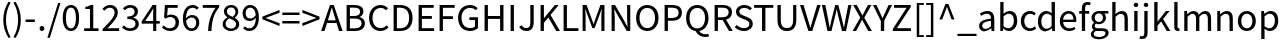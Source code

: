 SplineFontDB: 3.0
FontName: Riemann
FullName: Riemann
FamilyName: Riemann
Weight: Regular
Copyright: Copyright 2010, 2012, 2014 Adobe Systems Incorporated (http://www.adobe.com/), with Reserved Font Name 'Source'.\nChanged 2018 by Malte Meyn, named 'Riemann'.
Version: 0.1
ItalicAngle: 0
UnderlinePosition: -100
UnderlineWidth: 50
Ascent: 750
Descent: 250
InvalidEm: 0
sfntRevision: 0x0002051e
LayerCount: 2
Layer: 0 0 "Back" 1
Layer: 1 0 "Zeichen" 0
XUID: [1021 1007 -1624806197 6051723]
BaseHoriz: 2 'ideo' 'romn'
BaseScript: 'DFLT' 1  -170 0
BaseScript: 'cyrl' 1  -170 0
BaseScript: 'grek' 1  -170 0
BaseScript: 'latn' 1  -170 0
StyleMap: 0x0040
FSType: 0
OS2Version: 3
OS2_WeightWidthSlopeOnly: 0
OS2_UseTypoMetrics: 0
CreationTime: 1441032299
ModificationTime: 1533977262
PfmFamily: 17
TTFWeight: 400
TTFWidth: 5
LineGap: 0
VLineGap: 0
Panose: 2 11 5 3 3 4 3 2 2 4
OS2TypoAscent: 750
OS2TypoAOffset: 0
OS2TypoDescent: -250
OS2TypoDOffset: 0
OS2TypoLinegap: 0
OS2WinAscent: 984
OS2WinAOffset: 0
OS2WinDescent: 273
OS2WinDOffset: 0
HheadAscent: 984
HheadAOffset: 0
HheadDescent: -273
HheadDOffset: 0
OS2SubXSize: 650
OS2SubYSize: 600
OS2SubXOff: 0
OS2SubYOff: 75
OS2SupXSize: 650
OS2SupYSize: 600
OS2SupXOff: 0
OS2SupYOff: 350
OS2StrikeYSize: 50
OS2StrikeYPos: 291
OS2CapHeight: 660
OS2XHeight: 486
OS2Vendor: 'ADBO'
OS2CodePages: 2000019f.00000000
OS2UnicodeRanges: 600002f7.02000001.00000000.00000000
Lookup: 1 0 0 "'ss01' Style Set 1 lookup 0" { "'ss01' Style Set 1 lookup 0 subtable"  } ['salt' ('DFLT' <'dflt' > 'cyrl' <'SRB ' 'dflt' > 'grek' <'dflt' > 'latn' <'AZE ' 'CRT ' 'NSM ' 'SKS ' 'TRK ' 'dflt' > ) 'ss01' ('DFLT' <'dflt' > 'cyrl' <'SRB ' 'dflt' > 'grek' <'dflt' > 'latn' <'AZE ' 'CRT ' 'NSM ' 'SKS ' 'TRK ' 'dflt' > ) ]
Lookup: 1 0 0 "'ss02' Style Set 2 lookup 1" { "'ss02' Style Set 2 lookup 1 subtable"  } ['salt' ('DFLT' <'dflt' > 'cyrl' <'SRB ' 'dflt' > 'grek' <'dflt' > 'latn' <'AZE ' 'CRT ' 'NSM ' 'SKS ' 'TRK ' 'dflt' > ) 'ss02' ('DFLT' <'dflt' > 'cyrl' <'SRB ' 'dflt' > 'grek' <'dflt' > 'latn' <'AZE ' 'CRT ' 'NSM ' 'SKS ' 'TRK ' 'dflt' > ) ]
Lookup: 1 0 0 "'ss03' Style Set 3 lookup 2" { "'ss03' Style Set 3 lookup 2 subtable"  } ['salt' ('DFLT' <'dflt' > 'cyrl' <'SRB ' 'dflt' > 'grek' <'dflt' > 'latn' <'AZE ' 'CRT ' 'NSM ' 'SKS ' 'TRK ' 'dflt' > ) 'ss03' ('DFLT' <'dflt' > 'cyrl' <'SRB ' 'dflt' > 'grek' <'dflt' > 'latn' <'AZE ' 'CRT ' 'NSM ' 'SKS ' 'TRK ' 'dflt' > ) ]
Lookup: 258 0 0 "'kern' Horizontal Kerning lookup 0" { "'kern' Horizontal Kerning lookup 0 kerning class 0"  "'kern' Horizontal Kerning lookup 0 kerning class 1"  "'kern' Horizontal Kerning lookup 0 kerning class 2"  "'kern' Horizontal Kerning lookup 0 kerning class 3"  "'kern' Horizontal Kerning lookup 0 kerning class 4"  "'kern' Horizontal Kerning lookup 0 kerning class 5"  "'kern' Horizontal Kerning lookup 0 kerning class 6"  "'kern' Horizontal Kerning lookup 0 kerning class 7"  } ['kern' ('DFLT' <'dflt' > 'cyrl' <'SRB ' 'dflt' > 'grek' <'dflt' > 'latn' <'AZE ' 'CRT ' 'NSM ' 'SKS ' 'TRK ' 'dflt' > ) ]
MarkAttachClasses: 1
DEI: 91125
KernClass2: 11 11 "'kern' Horizontal Kerning lookup 0 kerning class 0"
 0 
 0 
 0 
 0 
 0 
 0 
 0 
 0 
 0 
 0 
 1 f
 1 g
 17 c d e o q a.a g.a
 7 C G O Q
 1 t
 1 v
 1 w
 1 y
 0 
 0 
 0 {} -20 {} -10 {} -10 {} -14 {} -17 {} -17 {} -17 {} -5 {} 0 {} 0 {} 0 {} 0 {} 0 {} 0 {} 0 {} 0 {} 0 {} 0 {} 0 {} -10 {} 0 {} 0 {} 0 {} 0 {} 0 {} 0 {} 0 {} 0 {} 0 {} 0 {} 0 {} 33 {} 0 {} 0 {} 0 {} 0 {} 0 {} 0 {} 0 {} 0 {} 0 {} 0 {} 33 {} 0 {} 0 {} 0 {} 0 {} 0 {} 0 {} 0 {} 0 {} 0 {} 0 {} 33 {} 0 {} 0 {} 0 {} 0 {} 0 {} 0 {} 0 {} 0 {} 0 {} 0 {} 33 {} 0 {} 0 {} 0 {} 0 {} 0 {} 0 {} 0 {} 0 {} 0 {} 0 {} 33 {} 0 {} 0 {} 0 {} 0 {} 0 {} 0 {} 0 {} 0 {} 0 {} 0 {} 33 {} 0 {} 0 {} 0 {} 0 {} 0 {} 0 {} 0 {} 0 {} 0 {} 0 {} 33 {} 0 {} 0 {} 0 {} 0 {} 0 {} 0 {} 0 {} 0 {} 0 {} 0 {} 33 {} 0 {} 0 {} 0 {} 0 {} 0 {} 0 {} 0 {} 0 {} 0 {} 0 {} 33 {}
KernClass2: 1 5 "'kern' Horizontal Kerning lookup 0 kerning class 1"
 0 
 0 
 0 
 0 
 0 {} -14 {} -20 {} -20 {} -16 {}
KernClass2: 5 17 "'kern' Horizontal Kerning lookup 0 kerning class 2"
 0 
 0 
 0 
 0 
 0 
 0 
 0 
 0 
 0 
 0 
 0 
 0 
 0 
 0 
 0 
 0 
 0 
 0 
 0 
 0 
 0 {} -4 {} -24 {} 14 {} 14 {} -17 {} -7 {} -30 {} -17 {} -30 {} -14 {} 0 {} 0 {} 0 {} 0 {} 0 {} 0 {} 0 {} -14 {} -24 {} 14 {} 14 {} -17 {} -14 {} -30 {} -17 {} -30 {} -14 {} 0 {} 0 {} 0 {} 0 {} 0 {} 0 {} 0 {} 0 {} 0 {} 0 {} 0 {} 0 {} 0 {} 0 {} 0 {} 0 {} 0 {} -61 {} -53 {} -40 {} 0 {} 0 {} 0 {} 0 {} -4 {} -14 {} 0 {} 0 {} 0 {} -17 {} -10 {} -14 {} -20 {} 0 {} 0 {} 0 {} 0 {} -10 {} -4 {} 8 {} 0 {} -4 {} -14 {} 0 {} 0 {} 0 {} -17 {} -10 {} -14 {} -20 {} 0 {} 0 {} 0 {} 0 {} -10 {} -4 {} 8 {}
KernClass2: 26 123 "'kern' Horizontal Kerning lookup 0 kerning class 3"
 0 
 0 
 0 
 0 
 0 
 0 
 0 
 0 
 0 
 0 
 0 
 0 
 0 
 0 
 0 
 0 
 0 
 0 
 0 
 0 
 0 
 0 
 0 
 0 
 0 
 0 
 0 
 0 
 0 
 0 
 0 
 0 
 0 
 6 period
 0 
 0 
 0 
 0 
 0 
 0 
 0 
 0 
 0 
 0 
 0 
 0 
 0 
 0 
 0 
 0 
 0 
 0 
 0 
 0 
 0 
 0 
 0 
 0 
 0 
 0 
 0 
 0 
 0 
 0 
 0 
 0 
 0 
 0 
 0 
 0 
 0 
 0 
 0 
 0 
 0 
 0 
 0 
 0 
 0 
 0 
 1 g
 0 
 1 j
 1 T
 1 U
 1 v
 1 V
 1 w
 1 W
 1 y
 1 Y
 0 
 0 
 0 
 0 
 0 
 0 
 0 
 0 
 0 
 0 
 0 
 0 
 0 
 0 
 0 
 0 
 0 
 0 
 0 
 0 
 0 
 0 
 0 
 0 
 0 
 1 A
 1 S
 1 x
 1 X
 1 Z
 0 
 0 
 0 
 0 
 0 
 0 
 0 
 0 
 0 
 1 a
 1 f
 17 c d e o q a.a g.a
 7 C G O Q
 0 
 0 
 0 
 0 
 0 
 1 i
 1 J
 0 
 1 t
 1 u
 6 hyphen
 0 
 1 z
 0 {} 16 {} -17 {} -10 {} -80 {} -30 {} -60 {} -37 {} -60 {} 19 {} 0 {} 0 {} 0 {} 0 {} 0 {} 0 {} 0 {} 0 {} 0 {} 0 {} 0 {} 0 {} 0 {} 0 {} 0 {} 0 {} 0 {} 0 {} 0 {} 0 {} 0 {} 0 {} 0 {} 0 {} 0 {} 0 {} 0 {} 0 {} 0 {} 0 {} 0 {} 0 {} 0 {} 0 {} 0 {} 0 {} 0 {} 0 {} 0 {} 0 {} 0 {} 0 {} 0 {} 0 {} 0 {} 0 {} 0 {} 0 {} 0 {} 0 {} 0 {} 0 {} 0 {} 0 {} 0 {} 0 {} 0 {} 0 {} 0 {} 0 {} 0 {} 0 {} 0 {} 0 {} 0 {} 0 {} 0 {} 0 {} 0 {} 0 {} 0 {} 0 {} 0 {} 0 {} 0 {} 0 {} 0 {} 0 {} 0 {} 0 {} 0 {} 0 {} 0 {} 0 {} 0 {} 0 {} 0 {} 0 {} 0 {} 0 {} 0 {} 0 {} 0 {} 0 {} 0 {} 0 {} 0 {} 0 {} 0 {} 0 {} 0 {} 0 {} 0 {} 0 {} 0 {} 0 {} 0 {} 0 {} 0 {} 0 {} 0 {} 0 {} 0 {} 0 {} 0 {} 0 {} 0 {} 0 {} 0 {} 0 {} 0 {} 0 {} 0 {} -10 {} -73 {} -80 {} -93 {} 0 {} 0 {} 0 {} 0 {} 0 {} 0 {} 0 {} 0 {} 0 {} 0 {} 0 {} 0 {} 0 {} 0 {} 0 {} 0 {} 0 {} 0 {} 0 {} 0 {} 0 {} 0 {} 0 {} 0 {} 0 {} 0 {} 0 {} 0 {} 0 {} 0 {} 0 {} 0 {} 0 {} 0 {} 0 {} 0 {} 0 {} 0 {} 0 {} 0 {} 0 {} 0 {} 0 {} 0 {} 0 {} 0 {} 0 {} 0 {} 0 {} 0 {} 0 {} 0 {} 0 {} 0 {} 0 {} 0 {} 0 {} 0 {} 0 {} 0 {} 0 {} 0 {} 0 {} 0 {} 0 {} 0 {} 0 {} 0 {} 0 {} 0 {} 0 {} 0 {} 0 {} 0 {} 0 {} 0 {} 0 {} 0 {} 0 {} 0 {} 0 {} 0 {} 0 {} 0 {} 0 {} 0 {} 0 {} 0 {} 0 {} 0 {} 0 {} 0 {} 0 {} 0 {} 0 {} 0 {} 0 {} 0 {} 0 {} 0 {} 0 {} 0 {} 0 {} 0 {} 0 {} 0 {} 0 {} 0 {} 0 {} 0 {} 0 {} 0 {} 0 {} 0 {} 0 {} 0 {} 0 {} 0 {} 0 {} 0 {} 0 {} 0 {} 0 {} -14 {} -24 {} -34 {} -14 {} -47 {} -55 {} -26 {} -20 {} -34 {} -47 {} -55 {} -30 {} -40 {} -14 {} -24 {} -20 {} -24 {} -20 {} -47 {} -21 {} -10 {} -27 {} -21 {} -24 {} -27 {} -20 {} -37 {} 0 {} 0 {} 0 {} 0 {} 0 {} 0 {} 0 {} 0 {} 0 {} 0 {} 0 {} 0 {} 0 {} 0 {} 0 {} 0 {} 0 {} 0 {} 0 {} 0 {} 0 {} 0 {} 0 {} 0 {} 0 {} 0 {} 0 {} 0 {} 0 {} 0 {} 0 {} 0 {} 0 {} 0 {} 0 {} 0 {} 0 {} 0 {} 0 {} 0 {} 0 {} 0 {} 0 {} 0 {} 0 {} 0 {} 0 {} 0 {} 0 {} 0 {} 0 {} 0 {} 0 {} 0 {} 0 {} 0 {} 0 {} 0 {} 0 {} 0 {} 0 {} 0 {} 0 {} 0 {} 0 {} 0 {} 0 {} 0 {} 0 {} 0 {} 0 {} 0 {} 0 {} 0 {} 0 {} 0 {} 0 {} 0 {} 0 {} 0 {} 0 {} 0 {} 0 {} 0 {} 0 {} 0 {} 0 {} 0 {} 0 {} 0 {} 0 {} 0 {} 0 {} 0 {} 0 {} 0 {} 0 {} 0 {} -17 {} 0 {} 0 {} -26 {} 0 {} 0 {} 0 {} 0 {} -26 {} 0 {} 0 {} 0 {} 0 {} 0 {} 0 {} -16 {} 0 {} 0 {} 0 {} 0 {} -26 {} 0 {} 0 {} 3 {} -14 {} -10 {} -14 {} -20 {} -10 {} 3 {} 0 {} 0 {} 0 {} 0 {} 0 {} 0 {} 0 {} 0 {} 0 {} 0 {} 0 {} 0 {} 0 {} 0 {} 0 {} 0 {} 0 {} 0 {} 0 {} 0 {} 0 {} 0 {} 0 {} 0 {} 0 {} 0 {} 0 {} 0 {} 0 {} 0 {} 0 {} 0 {} 0 {} 0 {} 0 {} 0 {} 0 {} 0 {} 0 {} 0 {} 0 {} 0 {} 0 {} 0 {} 0 {} 0 {} 0 {} 0 {} 0 {} 0 {} 0 {} 0 {} 0 {} 0 {} 0 {} 0 {} 0 {} 0 {} 0 {} 0 {} 0 {} 0 {} 0 {} 0 {} 0 {} 0 {} 0 {} 0 {} 0 {} 0 {} 0 {} 0 {} 0 {} 0 {} 0 {} 0 {} 0 {} 0 {} -30 {} -17 {} -14 {} 0 {} 0 {} 0 {} 0 {} 0 {} -81 {} 0 {} 0 {} 0 {} 0 {} 0 {} 0 {} 0 {} 0 {} 0 {} 0 {} 0 {} 0 {} 0 {} 0 {} 0 {} 0 {} 0 {} 0 {} 0 {} 0 {} 0 {} 0 {} 0 {} 0 {} 0 {} 0 {} 0 {} 0 {} 0 {} 0 {} 0 {} 0 {} 0 {} 0 {} 0 {} 0 {} -93 {} -20 {} 0 {} 0 {} 0 {} 0 {} 0 {} 0 {} 0 {} 0 {} 0 {} 0 {} 0 {} 0 {} 0 {} 0 {} 0 {} 0 {} 0 {} 0 {} 0 {} 0 {} 0 {} 0 {} 0 {} 0 {} 0 {} 0 {} 0 {} 0 {} 0 {} 0 {} 0 {} 0 {} 0 {} 0 {} 0 {} 0 {} 0 {} 0 {} 0 {} 0 {} 0 {} 0 {} 0 {} 0 {} 0 {} 0 {} 0 {} 0 {} 0 {} 0 {} 0 {} 0 {} 0 {} 0 {} 0 {} 0 {} 0 {} 0 {} 0 {} 0 {} 0 {} 0 {} 0 {} 0 {} 0 {} 0 {} 0 {} 0 {} 0 {} 0 {} 0 {} 0 {} 0 {} 0 {} 0 {} 0 {} 0 {} 0 {} 0 {} 0 {} 0 {} 0 {} 0 {} 0 {} 0 {} 0 {} 0 {} 0 {} 0 {} 0 {} 0 {} 0 {} 0 {} 0 {} 0 {} 0 {} 0 {} 0 {} 0 {} 0 {} 0 {} 0 {} 0 {} 0 {} 0 {} 0 {} 0 {} 0 {} 0 {} 0 {} 0 {} 0 {} 0 {} 0 {} 0 {} 0 {} 0 {} 0 {} 0 {} 0 {} 0 {} 0 {} 0 {} -20 {} -53 {} 73 {} -85 {} 13 {} -85 {} -73 {} -29 {} 33 {} -18 {} 73 {} -85 {} -29 {} -20 {} -53 {} -10 {} -29 {} 13 {} -73 {} 0 {} 0 {} 0 {} 0 {} 0 {} 0 {} 0 {} 0 {} 0 {} 0 {} 0 {} 0 {} 0 {} 0 {} 0 {} 0 {} 0 {} 0 {} 0 {} 0 {} 0 {} 0 {} 0 {} 0 {} 0 {} 0 {} 0 {} 0 {} 0 {} 0 {} 0 {} 0 {} 0 {} 0 {} 0 {} 0 {} 0 {} 0 {} 0 {} 0 {} 0 {} 0 {} 0 {} 0 {} 0 {} 0 {} 0 {} 0 {} 0 {} 0 {} 0 {} 0 {} 0 {} 0 {} 0 {} 0 {} 0 {} 0 {} 0 {} 0 {} 0 {} 0 {} 0 {} 0 {} 0 {} 0 {} 0 {} 0 {} 0 {} 0 {} 0 {} 0 {} 0 {} 0 {} 0 {} 0 {} 0 {} 0 {} 0 {} 0 {} 0 {} 0 {} 0 {} 0 {} 0 {} 0 {} 0 {} 0 {} 0 {} 0 {} 0 {} 0 {} 0 {} 0 {} 0 {} 0 {} 0 {} 0 {} 0 {} 0 {} 0 {} 0 {} 0 {} 0 {} 0 {} -32 {} 33 {} 0 {} 0 {} 0 {} -45 {} 0 {} 0 {} 0 {} 33 {} 0 {} 0 {} 0 {} -32 {} 0 {} -16 {} 0 {} -45 {} 0 {} 0 {} 0 {} 0 {} 0 {} 0 {} 0 {} 0 {} 0 {} 0 {} 0 {} 0 {} 0 {} 0 {} 0 {} 0 {} 0 {} 0 {} 0 {} 0 {} 0 {} 0 {} 0 {} 0 {} 0 {} 0 {} 0 {} 0 {} 0 {} 0 {} 0 {} 0 {} 0 {} 0 {} 0 {} 0 {} 0 {} 0 {} 0 {} 0 {} 0 {} 0 {} 0 {} 0 {} 0 {} 0 {} 0 {} 0 {} 0 {} 0 {} 0 {} 0 {} 0 {} 0 {} 0 {} 0 {} 0 {} 0 {} 0 {} -24 {} -40 {} 0 {} -10 {} -6 {} -24 {} 0 {} 0 {} 0 {} 0 {} 0 {} 0 {} 0 {} -10 {} 0 {} 0 {} -10 {} 0 {} 0 {} 0 {} 0 {} 0 {} 0 {} 0 {} 0 {} 0 {} 0 {} 0 {} -14 {} 0 {} 0 {} 0 {} 0 {} 0 {} 0 {} 0 {} -20 {} 0 {} 0 {} 16 {} 0 {} -40 {} -14 {} -43 {} -30 {} 0 {} 0 {} 0 {} 0 {} 0 {} 0 {} 0 {} 0 {} 0 {} 0 {} 0 {} 0 {} 0 {} 0 {} 0 {} 0 {} 0 {} 0 {} 0 {} -24 {} -17 {} -10 {} -43 {} -17 {} -40 {} -24 {} -30 {} -17 {} 0 {} 0 {} 0 {} 0 {} 0 {} 0 {} 0 {} 0 {} 0 {} 0 {} 0 {} 0 {} 0 {} 0 {} 0 {} 0 {} 0 {} 0 {} 0 {} 0 {} 0 {} 0 {} 0 {} 0 {} 0 {} 0 {} 0 {} 0 {} 0 {} 0 {} 0 {} 0 {} 0 {} 0 {} 0 {} 0 {} 0 {} 0 {} 0 {} 0 {} 0 {} 0 {} 0 {} 0 {} 0 {} 0 {} 0 {} 0 {} 0 {} 0 {} 0 {} 0 {} 0 {} 0 {} 0 {} 0 {} -16 {} 0 {} 0 {} 0 {} 0 {} 0 {} 0 {} 0 {} 0 {} 0 {} 0 {} 0 {} 0 {} 0 {} 0 {} 0 {} 0 {} 0 {} 0 {} 0 {} 0 {} 0 {} 0 {} 0 {} 0 {} 0 {} 0 {} 0 {} 0 {} 0 {} 0 {} 0 {} 0 {} 0 {} 0 {} 0 {} 0 {} 0 {} 0 {} 0 {} 0 {} 0 {} 0 {} 0 {} 0 {} 0 {} 0 {} 0 {} 0 {} 0 {} 0 {} 0 {} 0 {} 0 {} 0 {} 0 {} 0 {} 0 {} 0 {} 0 {} 0 {} 0 {} 0 {} 0 {} 0 {} 0 {} 0 {} 0 {} 0 {} 0 {} 0 {} 0 {} 0 {} 0 {} 0 {} 0 {} 0 {} 0 {} 0 {} 0 {} 0 {} 0 {} 0 {} 0 {} 0 {} 0 {} 0 {} 0 {} 0 {} 0 {} 0 {} 0 {} 0 {} 0 {} 0 {} 0 {} 0 {} 0 {} 0 {} 0 {} 0 {} 0 {} 0 {} 0 {} 0 {} 0 {} 0 {} 0 {} 0 {} 0 {} 0 {} 0 {} 0 {} 0 {} 0 {} 0 {} 0 {} 0 {} 0 {} 0 {} 0 {} 0 {} 0 {} -6 {} 0 {} 0 {} 0 {} 0 {} 0 {} 0 {} 0 {} 0 {} 0 {} 0 {} 0 {} 0 {} 0 {} 0 {} 0 {} 0 {} 0 {} 0 {} 0 {} 0 {} 0 {} 0 {} 0 {} 0 {} 0 {} 0 {} 0 {} 0 {} 0 {} 0 {} 0 {} 0 {} 0 {} 0 {} 0 {} 0 {} 0 {} 0 {} 0 {} 0 {} 0 {} 0 {} 0 {} 0 {} 0 {} 0 {} 0 {} 0 {} 0 {} 0 {} 0 {} 0 {} 0 {} 0 {} 0 {} 0 {} 0 {} 0 {} 0 {} 0 {} 0 {} 0 {} 0 {} 0 {} 0 {} 0 {} 0 {} 0 {} 0 {} 0 {} 0 {} 0 {} 0 {} 0 {} 0 {} 0 {} 0 {} 0 {} 0 {} 0 {} 0 {} 0 {} 0 {} 0 {} 0 {} 0 {} 0 {} 0 {} 0 {} 0 {} 0 {} 0 {} 0 {} 0 {} 0 {} 0 {} 0 {} 0 {} 0 {} 0 {} 0 {} 0 {} 0 {} 0 {} 0 {} 0 {} 0 {} 0 {} 0 {} 0 {} 0 {} 0 {} 0 {} 0 {} -16 {} 0 {} -10 {} 0 {} 0 {} 0 {} 0 {} 0 {} 0 {} 0 {} 0 {} 0 {} 0 {} 0 {} 0 {} 0 {} -14 {} 0 {} -29 {} -29 {} 0 {} 0 {} 0 {} 0 {} 0 {} 0 {} 0 {} 0 {} -17 {} 0 {} 0 {} 0 {} 0 {} 0 {} 0 {} 0 {} 0 {} 0 {} -16 {} 0 {} -16 {} 6 {} 0 {} 0 {} -14 {} -40 {} -45 {} 0 {} -26 {} 0 {} -64 {} 0 {} -64 {} -58 {} 0 {} 0 {} 0 {} 0 {} -64 {} 0 {} 0 {} -26 {} 0 {} 0 {} 0 {} -58 {} -10 {} -20 {} 0 {} -40 {} -20 {} 0 {} 0 {} -45 {} -20 {} -24 {} -24 {} -20 {} -26 {} -24 {} -17 {} -16 {} -24 {} -20 {} -26 {} -27 {} -14 {} -16 {} -47 {} -34 {} -38 {} -24 {} -24 {} -20 {} -26 {} -38 {} 0 {} 0 {} 0 {} 0 {} 0 {} 0 {} 0 {} 0 {} 0 {} 0 {} 0 {} 0 {} 0 {} 0 {} 0 {} 0 {} 0 {} 0 {} 0 {} 0 {} 0 {} 0 {} 0 {} 0 {} 0 {} 0 {} 0 {} 0 {} 0 {} 0 {} 0 {} 0 {} 0 {} 0 {} 0 {} 0 {} 0 {} 0 {} 0 {} 0 {} 0 {} 0 {} 0 {} 0 {} 0 {} 0 {} 0 {} 0 {} 0 {} 0 {} 0 {} 0 {} 0 {} 0 {} 0 {} 0 {} 0 {} 0 {} 0 {} 0 {} 0 {} 0 {} 0 {} 0 {} 0 {} 0 {} -14 {} 0 {} 0 {} 0 {} 0 {} 0 {} 0 {} 0 {} 0 {} 0 {} 0 {} 0 {} 0 {} 0 {} 0 {} 0 {} 0 {} 0 {} 0 {} 0 {} 0 {} 0 {} 0 {} 0 {} 0 {} 0 {} 0 {} 0 {} 0 {} 0 {} 0 {} 0 {} 0 {} 0 {} 0 {} 0 {} 0 {} 0 {} 0 {} 0 {} 0 {} 0 {} 0 {} 0 {} 0 {} 0 {} 0 {} 0 {} 0 {} 0 {} 0 {} 0 {} 0 {} 0 {} 0 {} 0 {} 0 {} -10 {} -14 {} -14 {} -10 {} -10 {} 0 {} 0 {} 0 {} 0 {} 0 {} 0 {} 0 {} 0 {} 0 {} 0 {} 0 {} 0 {} 0 {} 0 {} 0 {} 0 {} 0 {} 0 {} 0 {} 0 {} 0 {} 0 {} 0 {} 0 {} 0 {} 0 {} 0 {} 0 {} 0 {} 0 {} 0 {} 0 {} 0 {} 0 {} 0 {} 0 {} 0 {} 0 {} 0 {} 0 {} 0 {} 0 {} 0 {} 0 {} 0 {} 0 {} 0 {} 0 {} 0 {} 0 {} 0 {} 0 {} 0 {} 0 {} 0 {} 0 {} 0 {} 0 {} 0 {} 0 {} 0 {} 0 {} 0 {} 0 {} 0 {} 0 {} 0 {} 0 {} 0 {} 0 {} -58 {} 59 {} -87 {} 0 {} -87 {} -89 {} 0 {} 0 {} 0 {} 59 {} -87 {} -40 {} 0 {} -58 {} 0 {} -40 {} 0 {} -89 {} 0 {} 0 {} 0 {} 0 {} 0 {} 0 {} 0 {} 0 {} 0 {} -62 {} -35 {} 0 {} -42 {} 0 {} 0 {} 0 {} -62 {} 0 {} -42 {} 0 {} 0 {} 0 {} 0 {} 0 {} 0 {} -62 {} -35 {} 0 {} -42 {} 0 {} -21 {} 0 {} 0 {} -21 {} 0 {} -35 {} -21 {} -44 {} -44 {} -35 {} -62 {} -21 {} -44 {} 0 {} 0 {} 0 {} 0 {} 0 {} 0 {} 0 {} 0 {} 0 {} 0 {} 0 {} 0 {} 0 {} 0 {} 13 {} -14 {} -20 {} -53 {} -14 {} -20 {} -20 {} -40 {} 0 {} 0 {} 0 {} 0 {} 0 {} 0 {} 0 {} 0 {} 0 {} 0 {} 0 {} 0 {} 0 {} 0 {} 0 {} 0 {} 0 {} 0 {} 0 {} 0 {} 0 {} 0 {} 0 {} 0 {} 0 {} 0 {} 0 {} 0 {} 0 {} 0 {} 0 {} 0 {} 13 {} 0 {} -14 {} -53 {} 0 {} 0 {} 0 {} 0 {} 0 {} 0 {} 0 {} 0 {} 0 {} 0 {} 0 {} 0 {} 0 {} 0 {} 0 {} 0 {} 0 {} 0 {} 0 {} 0 {} 0 {} 0 {} -7 {} 0 {} -20 {} 0 {} 0 {} -53 {} -40 {} 0 {} 0 {} 0 {} 0 {} 0 {} 0 {} 0 {} 0 {} 13 {} 0 {} 0 {} 0 {} 0 {} 0 {} 0 {} 0 {} 0 {} 0 {} 0 {} 0 {} 0 {} 0 {} 0 {} 0 {} 0 {} 0 {} 0 {} 0 {} 0 {} 0 {} 0 {} 0 {} 0 {} 0 {} 0 {} 0 {} -14 {} 0 {} 0 {} 0 {} 0 {} 0 {} 0 {} 0 {} 0 {} 0 {} 0 {} 0 {} 0 {} 0 {} -33 {} -16 {} -20 {} 6 {} 0 {} 19 {} 13 {} 13 {} 0 {} 0 {} 0 {} 0 {} 0 {} 0 {} 0 {} 0 {} 0 {} 0 {} 0 {} 0 {} 0 {} 0 {} 0 {} 0 {} 0 {} 0 {} 0 {} 0 {} 0 {} 0 {} 0 {} 0 {} 0 {} 0 {} 0 {} 0 {} 0 {} 0 {} 0 {} 0 {} -33 {} 0 {} -16 {} 6 {} 0 {} -53 {} -20 {} 0 {} 0 {} 0 {} 0 {} 0 {} 0 {} 0 {} 0 {} 0 {} 0 {} 0 {} 0 {} 0 {} 0 {} 0 {} 0 {} 0 {} 0 {} 0 {} -20 {} 3 {} 19 {} -53 {} 3 {} 6 {} 13 {} -20 {} 3 {} 0 {} 0 {} 0 {} 0 {} 0 {} 0 {} -33 {} 0 {} 0 {} 0 {} 0 {} 0 {} 0 {} 0 {} 0 {} 0 {} 0 {} 0 {} 0 {} 0 {} 0 {} 0 {} 0 {} 0 {} 0 {} 0 {} 0 {} 0 {} 0 {} 0 {} 0 {} 0 {} 0 {} 0 {} -16 {} 0 {} 0 {} 0 {} 0 {} 0 {} 0 {} 0 {} 0 {} 0 {} 0 {} 0 {} 0 {} 0 {} -33 {} -16 {} -20 {} 10 {} 0 {} 33 {} 26 {} 26 {} 0 {} 0 {} 0 {} 0 {} 0 {} 0 {} 0 {} 0 {} 0 {} 0 {} 0 {} 0 {} 0 {} 0 {} 0 {} 0 {} 0 {} 0 {} 0 {} 0 {} 0 {} 0 {} 0 {} 0 {} 0 {} 0 {} 0 {} 0 {} 0 {} 0 {} 0 {} 0 {} -33 {} 0 {} -16 {} 10 {} 0 {} -73 {} -20 {} 0 {} 0 {} 0 {} 0 {} 0 {} 0 {} 0 {} 0 {} 0 {} 0 {} 0 {} 0 {} 0 {} 0 {} 0 {} 0 {} 0 {} 0 {} 0 {} -20 {} 6 {} 33 {} -73 {} 6 {} 10 {} 26 {} -20 {} 6 {} 0 {} 0 {} 0 {} 0 {} 0 {} 0 {} -33 {} 0 {} 0 {} 0 {} 0 {} 0 {} 0 {} 0 {} 0 {} 0 {} 0 {} 0 {} 0 {} 0 {} 0 {} 0 {} 0 {} 0 {} 0 {} 0 {} 0 {} 0 {} 0 {} 0 {} 0 {} 0 {} 0 {} 0 {} -16 {} 0 {} 0 {} 0 {} 0 {} 0 {} 0 {} 0 {} 0 {} 0 {} 0 {} 0 {} 0 {} 0 {} -43 {} -16 {} -20 {} 10 {} 0 {} 26 {} 14 {} 14 {} 0 {} 0 {} 0 {} 0 {} 0 {} 0 {} 0 {} 0 {} 0 {} 0 {} 0 {} 0 {} 0 {} 0 {} 0 {} 0 {} 0 {} 0 {} 0 {} 0 {} 0 {} 0 {} 0 {} 0 {} 0 {} 0 {} 0 {} 0 {} 0 {} 0 {} 0 {} 0 {} -43 {} 0 {} -16 {} 10 {} 0 {} -93 {} -20 {} 0 {} 0 {} 0 {} 0 {} 0 {} 0 {} 0 {} 0 {} 0 {} 0 {} 0 {} 0 {} 0 {} 0 {} 0 {} 0 {} 0 {} 0 {} 0 {} -20 {} 0 {} 26 {} -93 {} 0 {} 10 {} 14 {} -20 {} 0 {} 0 {} 0 {} 0 {} 0 {} 0 {} 0 {} -43 {} 0 {} 0 {} 0 {} 0 {} 0 {} 0 {} 0 {} 0 {} 0 {} 0 {} 0 {} 0 {} 0 {} 0 {} 0 {} 0 {} 0 {} 0 {} 0 {} 0 {} 0 {} 0 {} 0 {} 0 {} 0 {} 0 {} 0 {} -16 {} -6 {} 0 {} 0 {} 0 {} 0 {} 0 {} 0 {} 0 {} 0 {} 0 {} 0 {} 0 {} 0 {} 0 {} 0 {} 0 {} 0 {} 0 {} 0 {} 0 {} 0 {} -70 {} 0 {} 0 {} 0 {} 0 {} 0 {} 0 {} 0 {} 0 {} 0 {} 0 {} 0 {} 0 {} 0 {} 0 {} 0 {} 0 {} 0 {} 0 {} 0 {} 0 {} 0 {} 0 {} 0 {} 0 {} 0 {} 0 {} 0 {} 0 {} 0 {} 0 {} 0 {} 0 {} 0 {} 0 {} 0 {} 0 {} 0 {} 0 {} 0 {} 0 {} 0 {} 0 {} 0 {} 0 {} 0 {} 0 {} 0 {} 0 {} 0 {} 0 {} 0 {} 0 {} 0 {} 0 {} 0 {} 0 {} 0 {} 0 {} 0 {} 0 {} 0 {} 0 {} 0 {} 0 {} 0 {} 0 {} 0 {} 0 {} 0 {} 0 {} 0 {} 0 {} 0 {} 0 {} 0 {} 0 {} 0 {} 0 {} 0 {} 0 {} 0 {} 0 {} 0 {} 0 {} 0 {} 0 {} 0 {} 0 {} 0 {} 0 {} 0 {} 0 {} 0 {} 0 {} 0 {} 0 {} 0 {} 0 {} 0 {} 0 {} 0 {} 0 {} 0 {} 0 {} 0 {} 0 {} 0 {} 0 {} 0 {} 0 {} 0 {} 0 {} 0 {} 0 {} 0 {} 0 {} 0 {} 0 {} 0 {} 0 {} 0 {} 0 {} -70 {} 0 {} 0 {} 0 {} 0 {} 0 {} 0 {} 0 {} 0 {} 0 {} 0 {} 0 {} 0 {} 0 {} 0 {} 0 {} 0 {} 0 {} 0 {} 0 {} 0 {} 0 {} 0 {} 0 {} 0 {} 0 {} 0 {} 0 {} 0 {} 0 {} 0 {} 0 {} 0 {} 0 {} 0 {} 0 {} 0 {} 0 {} 0 {} 0 {} 0 {} 0 {} 0 {} 0 {} 0 {} 0 {} 0 {} 0 {} 0 {} 0 {} 0 {} 0 {} 0 {} 0 {} 0 {} 0 {} 0 {} 0 {} 0 {} 0 {} 0 {} 0 {} 0 {} 0 {} 0 {} 0 {} 0 {} 0 {} 0 {} 0 {} 0 {} 0 {} 0 {} 0 {} 0 {} 0 {} 0 {} 0 {} 0 {} 0 {} 0 {} 0 {} 0 {} 0 {} 0 {} 0 {} 0 {} 0 {} 0 {} 0 {} 0 {} 0 {} 0 {} 0 {} 0 {} 0 {} 0 {} 0 {} 0 {} 0 {} 0 {} 0 {} 0 {} 0 {} 0 {} 0 {} 0 {} 0 {} 0 {} 0 {} 0 {} 0 {} 0 {} 0 {} 0 {} 0 {} 0 {} 0 {} 0 {} 0 {} 0 {} 0 {} 0 {} -51 {} 0 {} 0 {} 0 {} 0 {} 0 {} 0 {} 0 {} 0 {} 0 {} 0 {} 0 {} 0 {} 0 {} 0 {} 0 {} 0 {} 0 {} 0 {} 0 {} 0 {} 0 {} 0 {} 0 {} 0 {} 0 {} 0 {} 0 {} 0 {} 0 {} 0 {} 0 {} 0 {} 0 {} 0 {} 0 {} 0 {} 0 {} 0 {} 0 {} 0 {} 0 {} 0 {} 0 {} 0 {} 0 {} 0 {} 0 {} 0 {} 0 {} 0 {} 0 {} 0 {} 0 {} 0 {} 0 {} 0 {} 0 {} 0 {} 0 {} 0 {} 0 {} 0 {} 0 {} 0 {} 0 {} 0 {} 0 {} 0 {} 0 {} 0 {} 0 {} 0 {} 0 {} 0 {} 0 {} 0 {} 0 {} 0 {} 0 {} 0 {} 0 {} 0 {} 0 {} 0 {} 0 {} 0 {} 0 {} 0 {} 0 {} 0 {} 0 {} 0 {} 0 {} 0 {} 0 {} 0 {} 0 {} 0 {} 0 {} 0 {} 0 {} 0 {} 0 {} 0 {} 0 {} 0 {} 0 {} 0 {} 0 {} 0 {} 0 {} 0 {} 0 {} 0 {} 0 {} 0 {} 0 {} 0 {} 0 {} 0 {} 0 {} 0 {} 0 {} 0 {} 0 {} 0 {} 0 {} 0 {} 0 {} 0 {} 0 {} 0 {} 0 {} 0 {} 0 {} 0 {} 0 {} 0 {} 0 {} 0 {} 0 {} 9 {} 0 {} 0 {} 0 {} 0 {} 0 {} 0 {} 0 {} 0 {} 0 {} 0 {} 0 {} 0 {} 0 {} 0 {} 0 {} 0 {} 0 {} 0 {} 0 {} 0 {} 0 {} 25 {} 0 {} 0 {} 0 {} 0 {} 0 {} -10 {} 0 {} 25 {} 0 {} 0 {} 0 {} 0 {} 0 {} 0 {} 0 {} 0 {} 0 {} 0 {} 0 {} 0 {} 0 {} 0 {} 0 {} 0 {} 0 {} -40 {} 0 {} 0 {} 0 {} 0 {} 0 {} 0 {} -40 {} 0 {} 0 {} 0 {} 0 {} 0 {} 0 {} 0 {} 0 {} -40 {} 0 {} 0 {} 0 {} 0 {} -31 {} 0 {} 0 {} -31 {} 9 {} -24 {} -31 {} -10 {} -10 {} -24 {} 0 {} -31 {} -10 {} 0 {} 0 {} 25 {} -80 {} 58 {} 25 {} -80 {} -14 {} 9 {} -20 {} 0 {} 0 {} 0 {} 0 {} 0 {} 0 {} 0 {} 0 {} 0 {} 0 {} 0 {} 0 {} -35 {} 0 {} 0 {} 0 {} 0 {} 0 {} 0 {} 0 {} 0 {} -10 {} 0 {} 0 {} -7 {} 0 {} -10 {} 0 {} 0 {} 0 {} 0 {} 0 {} 0 {} 0 {} 0 {} -17 {} 0 {} 0 {} -14 {} 0 {} 0 {} -11 {} 0 {} -4 {} 0 {} 0 {} 0 {} 0 {} 0 {} 0 {} 0 {} 0 {} 0 {} 0 {} 0 {} 0 {} 0 {} 0 {} 0 {} 0 {} 0 {} 0 {} 0 {} 0 {} 0 {} 0 {} 0 {} 0 {} 0 {} 0 {} 0 {} 0 {} 0 {} 0 {} 0 {} 0 {} 0 {} 0 {} 0 {} 0 {} 0 {} -14 {} 0 {} 0 {} 0 {} 0 {} 0 {} 0 {} 0 {} 0 {} 0 {} 0 {} 0 {} 0 {} 0 {} 0 {} 0 {} 0 {} 0 {} 0 {} 0 {} 0 {} 0 {} 0 {} 0 {} 0 {} 0 {} 0 {} 0 {} 0 {} 0 {} 0 {} 0 {} 0 {} 0 {} 0 {} 0 {} 0 {} 0 {} 0 {} 0 {} 0 {} 0 {} -7 {} -7 {} 0 {} 0 {} 0 {} 0 {} 0 {} 0 {} 0 {} 0 {} 0 {} 0 {} 0 {} 0 {} 0 {} 0 {} 0 {} 0 {} 0 {} 0 {} 0 {} 0 {} 0 {} 0 {} -4 {} 0 {} 0 {} 0 {} 0 {} 0 {} 0 {} 0 {} 0 {} 0 {} 0 {} -11 {} 0 {} 0 {} 0 {} 0 {} 0 {} -7 {} 0 {} -4 {} 0 {} 0 {} 0 {} 0 {} 0 {} 0 {} 0 {} 0 {} 0 {} 0 {} 0 {} 0 {} 0 {} 0 {} 0 {} 0 {} 0 {} 0 {} 0 {} 0 {} 0 {} 0 {} 0 {} 0 {} 0 {} 0 {} 0 {} 0 {} 0 {} 0 {} 0 {} 0 {} 0 {} 0 {} 0 {} 0 {} 0 {} -7 {} 0 {} 0 {} 0 {} 0 {} 0 {} 0 {} 0 {} 0 {} 0 {} 0 {} 0 {} 0 {} 0 {} 0 {} 0 {} 0 {} 0 {} 0 {} 0 {} 0 {} 0 {} 0 {} 0 {} 0 {} 0 {} 0 {} 0 {} 0 {} 0 {} 0 {} 0 {} 0 {} 0 {} 0 {} 0 {} 0 {} 0 {} 0 {} 0 {} 0 {} 0 {} -7 {} -7 {} 0 {} 0 {} 0 {} 0 {} 0 {} 0 {} 0 {} 0 {} 0 {} 0 {} -35 {} 0 {} 0 {} 0 {} 0 {} 0 {} 0 {} 0 {} 0 {} 0 {} 0 {} 0 {} 0 {} 0 {} 0 {} 0 {} 0 {} 0 {} 0 {} 0 {} 0 {} 0 {} 0 {} 0 {} 0 {} 0 {} 0 {} 0 {} 0 {} 0 {} 0 {} 0 {} 0 {} 0 {} 0 {} 0 {} 0 {} 0 {} 0 {} 0 {} 0 {} 0 {} 0 {} 0 {} 0 {} 0 {} 0 {} 0 {} 0 {} -10 {} -20 {} 0 {} 0 {} -4 {} 0 {} 0 {} 0 {} -7 {} 0 {} 0 {} 0 {} 0 {} 0 {} 0 {} 0 {} 0 {} 0 {} 0 {} 0 {} 0 {} 0 {} 0 {} 0 {} 0 {} 0 {} 0 {} 0 {} 0 {} 0 {} 0 {} 0 {} 0 {} 0 {} -11 {} 0 {} 0 {} 0 {} -4 {} 0 {} 0 {} 0 {} 0 {} 0 {} 0 {} 0 {} 0 {} 0 {} -20 {} 0 {} -4 {} 0 {} 0 {} 0 {} 0 {} 0 {} 0 {} 0 {} -40 {} 0 {} 0 {} 0 {} -7 {} 0 {} -24 {} 0 {} 0 {} 0 {} 0 {} 0 {} 0 {} 0 {} 0 {} 0 {} -41 {} 0 {} 0 {} 0 {} 0 {} 0 {} 0 {} 0 {} 0 {} 0 {} 0 {} 0 {} 0 {} 0 {} 0 {} 0 {} 0 {} 0 {} 0 {} 0 {} 0 {} 0 {} 0 {} 0 {} 0 {} 0 {} 0 {} 0 {} 0 {} 0 {} 0 {} 0 {} 0 {} 0 {} 0 {} 0 {} 0 {} 0 {} 0 {} 0 {} 0 {} 0 {} 0 {} 0 {} 0 {} 0 {} 0 {} 0 {} 0 {} -10 {} -24 {} 0 {} 0 {} -4 {} 0 {} 0 {} 0 {} -11 {} 0 {} 0 {} 0 {} 0 {} 0 {} 0 {} 0 {} 0 {} 0 {} 0 {} 0 {} 0 {} 0 {} 0 {} 0 {} 0 {} 0 {} 0 {} 0 {} 0 {} 0 {} 0 {} 0 {} 0 {} 0 {} -4 {} 0 {} 0 {} -14 {} 0 {} 0 {} 0 {} 0 {} 0 {} 0 {} 0 {} 0 {} 0 {} 0 {} -10 {} 0 {} -4 {} 0 {} 0 {} 0 {} 0 {} 0 {} 0 {} 0 {} -30 {} 0 {} 0 {} 0 {} 0 {} 0 {} -17 {} 0 {} 0 {} 0 {} 0 {} 0 {} 0 {} 0 {} 0 {} 0 {} -35 {} 0 {} 0 {} 0 {} 0 {} 0 {} 0 {} 0 {} 0 {} 0 {} 0 {} 0 {} 0 {} 0 {} 0 {} 0 {} 0 {} 0 {} 0 {} 0 {} 0 {} 0 {} 0 {} 0 {} 0 {} 0 {} 0 {} 0 {} 0 {} 0 {} 0 {} 0 {} 0 {} 0 {} 0 {} 0 {} 0 {} 0 {} 0 {} 0 {} 0 {} 0 {} 0 {} 0 {} 0 {} 0 {} 0 {} 0 {} 0 {} -10 {} -20 {} 0 {} 0 {} -4 {} 0 {} 0 {} 0 {} -7 {} 0 {} 0 {} 0 {} 0 {} 0 {} 0 {} 0 {} 0 {} 0 {} 0 {} 0 {} 0 {} 0 {} 0 {} 0 {} 0 {} 0 {} 0 {} 0 {} 0 {} 0 {} 0 {} 0 {} 0 {} 0 {} 0 {} 0 {} -14 {} -4 {} 0 {} 0 {} 0 {} 0 {} 0 {} 0 {} 0 {} 0 {} 0 {} 0 {} -20 {} 0 {} -4 {} 0 {} 0 {} 0 {} 0 {} 0 {} 0 {} 0 {} -40 {} 0 {} 0 {} 0 {} 0 {} 0 {} -24 {}
KernClass2: 75+ 71 "'kern' Horizontal Kerning lookup 0 kerning class 4"
 1 a
 0 
 1 A
 0 
 1 B
 1 c
 0 
 1 C
 1 e
 0 
 1 E
 1 f
 0 
 1 F
 0 
 0 
 0 
 1 g
 0 
 1 G
 0 
 0 
 5 H M N
 0 
 1 I
 0 
 1 J
 1 k
 0 
 1 K
 0 
 0 
 1 l
 0 
 1 L
 5 h m n
 0 
 0 
 0 
 5 b o p
 0 
 5 D O Q
 0 
 1 P
 1 r
 0 
 1 R
 1 s
 0 
 1 S
 0 
 1 t
 0 
 1 T
 0 
 0 
 0 
 11 q u a.a g.a
 0 
 1 U
 1 v
 0 
 1 V
 1 w
 0 
 1 W
 1 x
 0 
 1 X
 1 y
 0 
 1 Y
 1 z
 0 
 1 Z
 1 t
 1 T
 1 V
 1 W
 1 Y
 0 
 0 
 0 
 0 
 0 
 0 
 0 
 0 
 0 
 0 
 0 
 0 
 0 
 0 
 6 period
 0 
 0 
 0 
 0 
 0 
 1 a
 1 A
 1 f
 0 
 7 C G O Q
 1 s
 1 u
 1 U
 1 v
 1 w
 1 x
 1 X
 1 y
 1 Z
 0 
 0 
 0 
 0 
 0 
 0 
 0 
 1 J
 1 S
 1 g
 17 c d e o q a.a g.a
 6 hyphen
 0 
 0 
 0 
 1 j
 1 z
 23 parenright bracketright
 0 
 0 
 0 
 7 m n p r
 0 
 0 
 0 
 0 
 0 
 0 
 1 i
 0 
 0 
 0 {} -14 {} -24 {} -16 {} -4 {} -24 {} -12 {} -16 {} -54 {} 0 {} 0 {} 0 {} 0 {} 0 {} 0 {} 0 {} 0 {} 0 {} 0 {} 0 {} 0 {} 0 {} 0 {} 0 {} 0 {} 0 {} 0 {} 0 {} 0 {} 0 {} 0 {} 0 {} 0 {} 0 {} 0 {} 0 {} 0 {} 0 {} 0 {} 0 {} 0 {} 0 {} 0 {} 0 {} 0 {} 0 {} 0 {} 0 {} 0 {} 0 {} 0 {} 0 {} 0 {} 0 {} 0 {} 0 {} 0 {} 0 {} 0 {} 0 {} 0 {} 0 {} 0 {} 0 {} 0 {} 0 {} 0 {} 0 {} 0 {} 0 {} 0 {} 0 {} 0 {} -63 {} 0 {} 0 {} 0 {} 0 {} -47 {} 0 {} 10 {} 7 {} -6 {} -30 {} -10 {} -10 {} -6 {} 3 {} -10 {} -3 {} 20 {} 20 {} -16 {} -27 {} -29 {} -40 {} -43 {} 0 {} 0 {} 0 {} 0 {} 0 {} 0 {} 0 {} 0 {} 0 {} 0 {} 0 {} 0 {} 0 {} 0 {} 0 {} 0 {} 0 {} 0 {} 0 {} 0 {} 0 {} 0 {} 0 {} 0 {} 0 {} 0 {} 0 {} 0 {} 0 {} 0 {} 0 {} 0 {} 0 {} 0 {} 0 {} 0 {} 0 {} 0 {} 0 {} 0 {} 0 {} 0 {} 0 {} 0 {} 0 {} 0 {} -14 {} -55 {} -14 {} 0 {} -14 {} -26 {} -56 {} -94 {} 0 {} 0 {} 20 {} 0 {} 14 {} 16 {} 15 {} 20 {} 13 {} 24 {} 0 {} 0 {} -24 {} 0 {} 0 {} 0 {} 0 {} 23 {} -6 {} -10 {} 20 {} -10 {} 23 {} -6 {} -15 {} -7 {} -4 {} -4 {} 4 {} -7 {} -8 {} -67 {} -55 {} -40 {} -80 {} -52 {} -4 {} 0 {} 0 {} 0 {} 0 {} 0 {} 0 {} 0 {} 0 {} 0 {} 0 {} 0 {} 0 {} 0 {} 0 {} 0 {} 0 {} 0 {} 0 {} 0 {} 0 {} 0 {} 0 {} 0 {} 0 {} 0 {} 0 {} 0 {} 0 {} 0 {} 0 {} 0 {} 0 {} -14 {} 0 {} 0 {} 0 {} 0 {} -14 {} 0 {} -4 {} 0 {} -4 {} -10 {} -4 {} 4 {} -10 {} 0 {} -10 {} 0 {} -14 {} 0 {} 0 {} 0 {} 0 {} 0 {} 0 {} 0 {} 0 {} 0 {} 0 {} 0 {} 0 {} 0 {} 0 {} 0 {} 0 {} 0 {} 0 {} 0 {} 0 {} 0 {} 9 {} 0 {} 0 {} 0 {} 0 {} 0 {} 0 {} 0 {} 0 {} 0 {} 0 {} 0 {} 0 {} 0 {} 0 {} 0 {} 0 {} 0 {} 0 {} 0 {} 0 {} 0 {} 0 {} 0 {} 0 {} 0 {} -10 {} -24 {} -6 {} -4 {} -14 {} 0 {} -20 {} -30 {} 10 {} -6 {} 4 {} 0 {} 16 {} 10 {} 16 {} 0 {} 6 {} 0 {} 0 {} 0 {} -20 {} 0 {} 0 {} 0 {} 0 {} 0 {} 0 {} 0 {} 10 {} 0 {} 0 {} 0 {} 0 {} -14 {} -10 {} -10 {} -4 {} -14 {} -4 {} -14 {} 0 {} 0 {} 0 {} -20 {} 0 {} 0 {} -16 {} -14 {} 0 {} 0 {} 0 {} 0 {} 0 {} 0 {} 0 {} 0 {} 0 {} 0 {} 0 {} 0 {} 0 {} 0 {} 0 {} 0 {} 0 {} 0 {} 0 {} 0 {} 0 {} 0 {} 0 {} -10 {} -20 {} -14 {} 0 {} -24 {} 0 {} 0 {} 0 {} 0 {} 0 {} 0 {} 0 {} 0 {} 0 {} 0 {} 0 {} 0 {} 0 {} 0 {} 0 {} -14 {} 0 {} 0 {} 0 {} 0 {} -10 {} 0 {} 0 {} 0 {} 0 {} 0 {} 0 {} 0 {} 6 {} 6 {} 8 {} 0 {} 6 {} 0 {} 0 {} 0 {} 0 {} 20 {} 0 {} 0 {} 0 {} 0 {} 0 {} -10 {} -21 {} -20 {} -14 {} 0 {} 0 {} 0 {} 0 {} 0 {} 0 {} 0 {} 0 {} 0 {} 0 {} 0 {} 0 {} 0 {} 0 {} 0 {} 0 {} 0 {} 0 {} 0 {} 0 {} 0 {} 0 {} 0 {} 0 {} 0 {} 0 {} 0 {} 0 {} -4 {} -8 {} -16 {} -7 {} 0 {} 0 {} 9 {} 0 {} -6 {} 0 {} 0 {} 0 {} 0 {} 0 {} 0 {} 0 {} 0 {} 0 {} 0 {} -14 {} 0 {} 0 {} 0 {} 0 {} 0 {} 0 {} 0 {} 0 {} 0 {} 0 {} 0 {} 0 {} 0 {} 0 {} 0 {} 0 {} -20 {} 0 {} 0 {} 0 {} 0 {} -27 {} -20 {} -21 {} 0 {} 0 {} 0 {} 0 {} 0 {} 0 {} 0 {} 0 {} 0 {} 0 {} 0 {} 0 {} 0 {} 0 {} 0 {} 0 {} 0 {} 0 {} -27 {} -18 {} -4 {} -4 {} -7 {} 0 {} 0 {} 0 {} 7 {} 0 {} 0 {} -20 {} 0 {} 0 {} 0 {} 15 {} 0 {} 0 {} 0 {} 0 {} -52 {} 0 {} 0 {} 0 {} 0 {} 0 {} 0 {} 0 {} 0 {} -29 {} 0 {} -10 {} -14 {} -14 {} -10 {} 0 {} -4 {} -14 {} -10 {} 0 {} 0 {} 0 {} 10 {} 24 {} 0 {} 0 {} -10 {} -24 {} -20 {} 0 {} -26 {} -14 {} 0 {} 0 {} 0 {} 0 {} 0 {} 0 {} 0 {} 0 {} 0 {} 0 {} 0 {} 0 {} 0 {} 0 {} 0 {} 0 {} 0 {} 0 {} 0 {} -10 {} -24 {} -16 {} -10 {} -26 {} -7 {} -10 {} -34 {} 0 {} 0 {} 0 {} 0 {} 0 {} 0 {} 0 {} 0 {} 0 {} 0 {} 0 {} 0 {} -4 {} 0 {} 0 {} 0 {} 0 {} -14 {} 0 {} 0 {} 0 {} 0 {} 0 {} 0 {} 0 {} 5 {} 5 {} -7 {} 0 {} 5 {} 0 {} 0 {} 0 {} -20 {} 0 {} -17 {} 0 {} 0 {} -20 {} -20 {} -10 {} 0 {} 10 {} 0 {} 0 {} 0 {} 0 {} 0 {} 0 {} 0 {} 0 {} 0 {} 0 {} 0 {} 0 {} 0 {} 0 {} 0 {} 0 {} 0 {} 0 {} 0 {} 0 {} 0 {} 0 {} 0 {} 0 {} 0 {} 0 {} -4 {} 0 {} 0 {} 0 {} 0 {} -4 {} 0 {} 0 {} 0 {} 0 {} 0 {} 0 {} 0 {} 0 {} 0 {} 0 {} 0 {} -4 {} 0 {} 0 {} 0 {} 0 {} -10 {} 0 {} 0 {} 0 {} 0 {} 0 {} 0 {} 0 {} 0 {} 0 {} 0 {} 0 {} 0 {} 0 {} 0 {} 0 {} 0 {} -10 {} 0 {} 0 {} 0 {} 0 {} 0 {} -20 {} 0 {} -10 {} 0 {} 0 {} 0 {} 0 {} 0 {} 0 {} 0 {} 0 {} 0 {} 0 {} 0 {} 0 {} 0 {} 0 {} 0 {} 0 {} 0 {} -24 {} 0 {} 0 {} 0 {} 0 {} 0 {} 0 {} 0 {} 10 {} -10 {} -14 {} -16 {} 0 {} 0 {} 0 {} 0 {} 0 {} 0 {} 0 {} 0 {} 0 {} 0 {} 0 {} 0 {} 0 {} 0 {} 0 {} 0 {} 0 {} 0 {} 0 {} 0 {} 0 {} -10 {} 0 {} -31 {} 0 {} -10 {} 0 {} 0 {} 0 {} 0 {} 0 {} 0 {} 0 {} 0 {} 0 {} 0 {} 0 {} -10 {} 0 {} 0 {} 0 {} 0 {} 0 {} 0 {} 0 {} 0 {} 0 {} 0 {} 0 {} 0 {} 0 {} 0 {} 0 {} 0 {} 0 {} 0 {} 0 {} 0 {} 0 {} 0 {} 46 {} 66 {} 46 {} 59 {} 26 {} 34 {} 0 {} 0 {} 0 {} 0 {} 0 {} 0 {} 0 {} 0 {} 0 {} 0 {} 0 {} 0 {} -50 {} -20 {} 0 {} 0 {} 0 {} 0 {} -20 {} 0 {} 0 {} 0 {} 0 {} -4 {} 0 {} 0 {} 13 {} 0 {} -4 {} 33 {} 0 {} 0 {} 34 {} 40 {} 62 {} 75 {} 76 {} 0 {} 0 {} 0 {} 0 {} -14 {} -10 {} -14 {} 0 {} 0 {} 0 {} -10 {} -14 {} 49 {} 14 {} -14 {} 0 {} 0 {} 0 {} 0 {} 0 {} 0 {} 0 {} 0 {} 0 {} 0 {} 0 {} 0 {} 0 {} 0 {} 0 {} 0 {} 0 {} 0 {} 0 {} 0 {} -14 {} -89 {} -14 {} 6 {} 0 {} 9 {} 3 {} 0 {} 9 {} -10 {} 0 {} -74 {} 0 {} 0 {} 25 {} 13 {} 25 {} 0 {} 0 {} 0 {} 0 {} 0 {} 0 {} 0 {} 0 {} 0 {} 0 {} 0 {} 0 {} 0 {} 0 {} 0 {} 0 {} 0 {} 0 {} 0 {} 0 {} 0 {} 0 {} 0 {} 0 {} 0 {} 0 {} 0 {} 0 {} 0 {} 0 {} 0 {} 0 {} 0 {} 0 {} 0 {} 0 {} 0 {} 0 {} 0 {} 0 {} 0 {} 0 {} 0 {} 0 {} 0 {} 0 {} -10 {} 0 {} 4 {} 4 {} 0 {} 0 {} 0 {} 0 {} -40 {} -100 {} -24 {} 0 {} 0 {} 0 {} 0 {} 0 {} 0 {} -14 {} 0 {} -72 {} -14 {} 0 {} 0 {} 0 {} 0 {} -34 {} -37 {} 0 {} 0 {} -10 {} -20 {} -16 {} 0 {} -20 {} -16 {} -26 {} -24 {} -16 {} -30 {} 0 {} 0 {} 0 {} 20 {} 38 {} 0 {} 0 {} -138 {} -20 {} -24 {} -14 {} 0 {} -20 {} 0 {} 0 {} 0 {} -30 {} 0 {} 0 {} -69 {} -7 {} -20 {} 0 {} 0 {} 0 {} 0 {} 0 {} 0 {} 0 {} 0 {} 0 {} 0 {} -16 {} 0 {} 0 {} 0 {} 0 {} -16 {} -56 {} 0 {} 0 {} 0 {} 0 {} 0 {} 0 {} 0 {} 0 {} 0 {} 0 {} 0 {} 0 {} 0 {} 0 {} 0 {} 0 {} 0 {} 0 {} 0 {} 0 {} -4 {} 0 {} 0 {} 0 {} 0 {} 0 {} -16 {} -14 {} 6 {} 0 {} -16 {} 0 {} -48 {} -67 {} -26 {} -35 {} 0 {} 0 {} 0 {} 0 {} 0 {} 0 {} 0 {} 0 {} 0 {} 0 {} 0 {} 0 {} 0 {} 0 {} 0 {} 0 {} 0 {} 0 {} 0 {} 0 {} 0 {} 0 {} 0 {} 0 {} 0 {} 0 {} 0 {} 0 {} 0 {} 0 {} 0 {} 0 {} 0 {} 0 {} 0 {} 0 {} 0 {} 0 {} 0 {} 0 {} 0 {} 0 {} 0 {} 0 {} 0 {} 0 {} 0 {} 0 {} -10 {} 0 {} 0 {} -14 {} -14 {} 0 {} 0 {} 0 {} 0 {} 0 {} 0 {} 0 {} 0 {} 0 {} 0 {} 0 {} 0 {} 0 {} 0 {} 0 {} 0 {} 0 {} 0 {} 0 {} 0 {} -16 {} 0 {} 0 {} 0 {} 0 {} 0 {} 0 {} 0 {} 0 {} 0 {} 0 {} 0 {} 0 {} 0 {} 0 {} 0 {} 0 {} 0 {} 0 {} 0 {} 0 {} 0 {} 0 {} 0 {} 0 {} 0 {} 0 {} 0 {} 0 {} 0 {} 0 {} 0 {} 0 {} -72 {} 0 {} 0 {} 0 {} 0 {} 0 {} 0 {} 0 {} 0 {} 0 {} 0 {} 0 {} 0 {} 0 {} 0 {} 0 {} 0 {} 0 {} 0 {} 0 {} 0 {} 0 {} 0 {} 0 {} 0 {} 0 {} 0 {} 0 {} 0 {} 0 {} 0 {} 0 {} 0 {} 0 {} 0 {} 0 {} -24 {} 0 {} 0 {} 0 {} 0 {} 0 {} 0 {} 0 {} 0 {} 0 {} 0 {} 0 {} 0 {} 0 {} 0 {} 0 {} 0 {} 0 {} 0 {} 0 {} 0 {} 0 {} 0 {} 0 {} 0 {} 0 {} 0 {} 0 {} 0 {} -26 {} 0 {} 0 {} -14 {} -36 {} 0 {} -33 {} 0 {} 0 {} 0 {} 0 {} 0 {} 0 {} 0 {} 0 {} 0 {} 0 {} 0 {} 0 {} -8 {} 0 {} 0 {} 0 {} 0 {} -16 {} 0 {} 0 {} 0 {} 0 {} 0 {} 0 {} 0 {} -4 {} -4 {} 0 {} 0 {} 15 {} 0 {} 0 {} 0 {} 0 {} 14 {} 0 {} 0 {} 0 {} 0 {} 0 {} 0 {} -14 {} 0 {} 0 {} 0 {} 0 {} 37 {} -14 {} 14 {} 0 {} 48 {} 0 {} 0 {} 0 {} 0 {} 0 {} 0 {} 0 {} 0 {} 0 {} 0 {} 0 {} 0 {} 0 {} 0 {} 0 {} 0 {} 0 {} 0 {} 0 {} 0 {} 0 {} 0 {} -3 {} -6 {} 0 {} 0 {} 0 {} 3 {} -4 {} 0 {} 0 {} 0 {} 0 {} -10 {} 0 {} -14 {} 0 {} 0 {} 0 {} 0 {} 0 {} 0 {} 0 {} 0 {} 0 {} 0 {} 0 {} 0 {} 0 {} 0 {} 0 {} 0 {} 0 {} 0 {} 0 {} 0 {} 0 {} 0 {} 0 {} 0 {} 0 {} 0 {} 0 {} 0 {} 0 {} 0 {} 0 {} 0 {} 0 {} 0 {} 0 {} 0 {} 0 {} 0 {} 0 {} 0 {} 0 {} 0 {} 0 {} 0 {} 0 {} 0 {} 0 {} 0 {} -20 {} -14 {} -4 {} 0 {} 0 {} 0 {} -28 {} 14 {} 0 {} 0 {} 0 {} 11 {} 19 {} 13 {} 13 {} 9 {} 0 {} 0 {} 0 {} 0 {} 0 {} 0 {} 0 {} 0 {} 0 {} -4 {} 0 {} 19 {} 0 {} 0 {} 0 {} 0 {} 0 {} 0 {} 0 {} 0 {} 0 {} 0 {} 0 {} 0 {} 0 {} 8 {} 12 {} 0 {} 0 {} 0 {} 0 {} 0 {} 0 {} 0 {} 0 {} 0 {} 0 {} 0 {} 0 {} 0 {} 0 {} 0 {} 0 {} 0 {} 0 {} 0 {} 0 {} 0 {} 0 {} 0 {} 0 {} 0 {} 0 {} 0 {} 0 {} 0 {} 0 {} 0 {} 0 {} 0 {} 0 {} 0 {} 0 {} 0 {} 0 {} 0 {} 0 {} 0 {} 0 {} 0 {} 0 {} 0 {} 0 {} 0 {} 0 {} 0 {} 0 {} 0 {} 0 {} 0 {} 0 {} 0 {} 0 {} 0 {} 0 {} 0 {} 0 {} 0 {} 0 {} 0 {} 0 {} 0 {} 0 {} 0 {} 0 {} 0 {} 19 {} 6 {} 0 {} 0 {} 0 {} 0 {} 0 {} 0 {} 0 {} 0 {} 0 {} 0 {} 0 {} 0 {} 0 {} 0 {} -13 {} 0 {} 0 {} 0 {} 0 {} 0 {} 0 {} 0 {} 0 {} 0 {} 0 {} 0 {} 0 {} 0 {} 0 {} 0 {} 0 {} -14 {} 0 {} 0 {} 0 {} 0 {} 0 {} 0 {} 0 {} 0 {} 0 {} 0 {} 0 {} 0 {} 0 {} 0 {} 0 {} 0 {} 0 {} 0 {} 0 {} 0 {} 0 {} 0 {} 0 {} 0 {} 0 {} 0 {} 0 {} 0 {} 0 {} 0 {} 0 {} 0 {} 0 {} 0 {} 0 {} 0 {} 0 {} 0 {} 0 {} 0 {} 0 {} 0 {} 0 {} 0 {} 0 {} 0 {} 0 {} 0 {} 0 {} 0 {} 0 {} 0 {} 0 {} 0 {} 0 {} 0 {} 0 {} 0 {} 0 {} 0 {} 0 {} 0 {} 0 {} 0 {} 0 {} 0 {} 0 {} 0 {} 0 {} 0 {} 0 {} 0 {} 0 {} 0 {} 0 {} 0 {} 6 {} 13 {} 13 {} 19 {} 13 {} 23 {} 28 {} 9 {} 0 {} 0 {} 0 {} 0 {} 0 {} 0 {} 0 {} 0 {} 0 {} 0 {} 15 {} 0 {} 0 {} 0 {} 0 {} 0 {} 0 {} 0 {} 0 {} 0 {} 0 {} 0 {} 0 {} 0 {} 0 {} 0 {} 0 {} 0 {} 0 {} 0 {} 0 {} 0 {} 0 {} 0 {} 0 {} 0 {} 0 {} 0 {} 0 {} 0 {} 0 {} 0 {} 0 {} 0 {} 0 {} 0 {} 0 {} 0 {} 0 {} 0 {} 0 {} 0 {} 0 {} -17 {} 0 {} 0 {} 0 {} 0 {} 0 {} 0 {} 0 {} 0 {} 0 {} 0 {} 0 {} 0 {} 0 {} 0 {} 0 {} 0 {} 0 {} 0 {} 0 {} 0 {} 0 {} 0 {} 0 {} 0 {} 0 {} 0 {} -14 {} 0 {} -14 {} 0 {} 0 {} 0 {} -17 {} -17 {} 0 {} 0 {} -11 {} 0 {} 0 {} 0 {} 0 {} 0 {} 0 {} 0 {} 0 {} 0 {} 0 {} -10 {} -4 {} 0 {} 0 {} 0 {} 0 {} 0 {} 0 {} 0 {} 0 {} 0 {} 0 {} 0 {} 0 {} 0 {} 0 {} 0 {} 0 {} 0 {} 0 {} 0 {} 0 {} 0 {} 0 {} 0 {} 0 {} 0 {} 0 {} 0 {} 0 {} 0 {} 16 {} 0 {} 0 {} 13 {} 13 {} 19 {} 13 {} 19 {} 19 {} 6 {} 0 {} 0 {} 0 {} 0 {} 0 {} 0 {} 0 {} 0 {} 0 {} 0 {} 0 {} 0 {} 0 {} 0 {} 0 {} 0 {} 0 {} 0 {} 0 {} 0 {} 0 {} 0 {} 0 {} 0 {} 0 {} 0 {} 0 {} 0 {} 0 {} 0 {} 0 {} 0 {} 0 {} 0 {} 0 {} 0 {} 0 {} 0 {} 0 {} 0 {} 0 {} 0 {} 0 {} 0 {} 0 {} 0 {} 0 {} 0 {} 0 {} 0 {} 0 {} 0 {} 0 {} 0 {} 0 {} 0 {} 0 {} 0 {} 0 {} 0 {} 0 {} 0 {} -40 {} 0 {} 0 {} 0 {} 0 {} 0 {} 0 {} 0 {} 0 {} 0 {} -27 {} 0 {} 0 {} 0 {} 0 {} 0 {} 0 {} 0 {} 0 {} 0 {} 0 {} 0 {} 0 {} 0 {} 0 {} 0 {} 0 {} 0 {} 0 {} 0 {} 0 {} 0 {} 0 {} 0 {} 0 {} 0 {} 0 {} 0 {} 0 {} 0 {} 0 {} 0 {} 0 {} 0 {} 0 {} 0 {} 0 {} 0 {} 0 {} 0 {} 0 {} 0 {} 0 {} 0 {} 0 {} 0 {} 0 {} 0 {} 0 {} 0 {} 0 {} 0 {} 0 {} 0 {} 0 {} 0 {} 0 {} 0 {} 0 {} 0 {} 6 {} -36 {} 3 {} 13 {} 13 {} 13 {} 13 {} 6 {} 13 {} 6 {} 0 {} -24 {} 0 {} 0 {} 0 {} 0 {} 0 {} 0 {} 0 {} 0 {} 6 {} 0 {} 0 {} 0 {} 0 {} 0 {} 0 {} 0 {} 0 {} 0 {} 0 {} 0 {} 0 {} 0 {} 0 {} 0 {} 0 {} 0 {} -40 {} 0 {} 0 {} 0 {} 0 {} 0 {} 0 {} 0 {} 0 {} 0 {} 0 {} 0 {} 0 {} 0 {} 0 {} 0 {} 0 {} 0 {} 0 {} 0 {} 0 {} 0 {} 0 {} 0 {} 0 {} -21 {} -35 {} 0 {} 0 {} -11 {} -12 {} -26 {} -21 {} 0 {} 0 {} 0 {} 0 {} 0 {} 0 {} 0 {} 0 {} 0 {} 0 {} 13 {} 13 {} -26 {} 0 {} 0 {} 0 {} 0 {} -10 {} 0 {} 0 {} 0 {} 0 {} 0 {} -14 {} 0 {} 0 {} 0 {} -7 {} 0 {} 0 {} 0 {} 0 {} 0 {} 0 {} 0 {} -20 {} 0 {} 0 {} 0 {} 0 {} -10 {} -18 {} -44 {} -26 {} 0 {} -11 {} -10 {} -7 {} 0 {} 0 {} 0 {} 0 {} 0 {} 0 {} 0 {} 0 {} 0 {} 0 {} 0 {} 0 {} 0 {} 0 {} 0 {} 0 {} 0 {} 0 {} 0 {} 0 {} 0 {} 0 {} 0 {} 0 {} 4 {} 0 {} -14 {} -10 {} -7 {} 0 {} -4 {} -4 {} 0 {} 20 {} 20 {} -20 {} 0 {} -4 {} -7 {} 0 {} 0 {} 0 {} 0 {} -7 {} 0 {} 0 {} 0 {} 0 {} 0 {} 0 {} 0 {} 0 {} 0 {} 0 {} 0 {} 0 {} 0 {} 0 {} 0 {} 0 {} -24 {} 0 {} 0 {} 0 {} 0 {} 0 {} -20 {} 0 {} 0 {} 0 {} 0 {} 0 {} 0 {} 0 {} 0 {} 0 {} 0 {} 0 {} 0 {} 0 {} 0 {} 0 {} 0 {} 0 {} 0 {} 0 {} -33 {} -17 {} -12 {} -10 {} -16 {} -7 {} -18 {} -40 {} 20 {} 26 {} 6 {} 0 {} 3 {} 5 {} 5 {} -14 {} -14 {} 3 {} 0 {} 0 {} -46 {} 0 {} 0 {} 0 {} 0 {} 0 {} -10 {} 0 {} 9 {} -20 {} 0 {} -14 {} -14 {} -20 {} -16 {} -16 {} 0 {} -20 {} 0 {} -18 {} -21 {} 0 {} 0 {} 9 {} 0 {} 0 {} 0 {} -9 {} 0 {} -7 {} -30 {} -10 {} 0 {} -4 {} -10 {} -14 {} 0 {} 0 {} 0 {} 0 {} 0 {} 0 {} 0 {} 0 {} 0 {} 0 {} 0 {} 0 {} 0 {} 0 {} 0 {} -9 {} 0 {} 0 {} 0 {} 0 {} 0 {} 0 {} 0 {} 0 {} 0 {} 0 {} 0 {} 0 {} 0 {} 0 {} 0 {} 0 {} 0 {} 0 {} 0 {} 0 {} 0 {} 0 {} 0 {} 0 {} -15 {} 0 {} 0 {} 0 {} 0 {} 0 {} -12 {} 0 {} 0 {} 0 {} 0 {} 0 {} 0 {} 0 {} 0 {} 0 {} 53 {} 0 {} 0 {} 0 {} 0 {} 0 {} 0 {} 0 {} 0 {} 0 {} 0 {} 0 {} 0 {} 0 {} -14 {} 0 {} 0 {} -14 {} 0 {} 0 {} 0 {} 0 {} 0 {} 0 {} 0 {} 0 {} 0 {} 0 {} 0 {} 0 {} 0 {} -40 {} 0 {} 0 {} 0 {} 0 {} 0 {} 0 {} 0 {} 0 {} 0 {} 0 {} 0 {} 0 {} 0 {} 0 {} 0 {} 0 {} 0 {} 0 {} 0 {} 0 {} 0 {} 0 {} 0 {} 0 {} 0 {} 0 {} 0 {} 0 {} 0 {} 0 {} 0 {} 0 {} 0 {} 0 {} 0 {} 0 {} 0 {} 0 {} 0 {} 0 {} 0 {} 0 {} 0 {} 0 {} 0 {} 0 {} 0 {} 0 {} 0 {} 0 {} 0 {} 0 {} 0 {} 0 {} 0 {} 0 {} 0 {} 0 {} 0 {} 0 {} 0 {} 0 {} 0 {} 0 {} 0 {} 0 {} 0 {} 0 {} 0 {} 0 {} 0 {} 0 {} 0 {} 0 {} 0 {} 0 {} 0 {} 0 {} 0 {} 0 {} 0 {} 0 {} 0 {} 0 {} 0 {} 0 {} 0 {} 0 {} 0 {} 0 {} 0 {} 0 {} 0 {} 0 {} 0 {} 0 {} 0 {} 0 {} 0 {} 0 {} 0 {} 0 {} 0 {} 0 {} 0 {} 0 {} 0 {} 0 {} 0 {} 0 {} 0 {} 0 {} 0 {} 0 {} 0 {} 0 {} 0 {} 0 {} 0 {} 0 {} 0 {} 0 {} 0 {} 8 {} 0 {} 0 {} 0 {} 0 {} 0 {} 0 {} 0 {} 0 {} 0 {} 0 {} 0 {} 0 {} 0 {} 0 {} 0 {} 0 {} 0 {} 0 {} 0 {} 0 {} 0 {} 0 {} -95 {} 0 {} 16 {} 0 {} -10 {} -80 {} -30 {} -60 {} -37 {} 0 {} -60 {} 0 {} 0 {} 19 {} 0 {} -35 {} 0 {} -87 {} 0 {} 0 {} 0 {} 0 {} -17 {} 0 {} 0 {} 0 {} 0 {} 0 {} 0 {} 0 {} 0 {} 0 {} 0 {} 0 {} 0 {} 0 {} 0 {} 0 {} 0 {} -27 {} 0 {} 0 {} 0 {} 0 {} 0 {} 0 {} -36 {} 0 {} 0 {} 0 {} 0 {} 0 {} 0 {} 0 {} 0 {} 0 {} 0 {} 0 {} 0 {} 0 {} 0 {} 0 {} 0 {} 0 {} 0 {} -20 {} -120 {} -76 {} -56 {} -76 {} -32 {} -78 {} -152 {} 16 {} 0 {} 0 {} -44 {} 0 {} -27 {} -14 {} 0 {} -54 {} 0 {} 0 {} 0 {} -92 {} 0 {} 0 {} 0 {} 0 {} 0 {} 3 {} -14 {} 0 {} -26 {} 0 {} -10 {} -29 {} -36 {} -34 {} 0 {} 0 {} -36 {} 0 {} -78 {} -89 {} -80 {} -92 {} -98 {} 0 {} 0 {} 0 {} -22 {} -4 {} -12 {} -54 {} -34 {} 0 {} 0 {} 0 {} 0 {} 0 {} 0 {} 0 {} 0 {} 0 {} 0 {} 0 {} 0 {} 0 {} 0 {} 0 {} 0 {} 0 {} 0 {} 0 {} 0 {} -24 {} -10 {} 0 {} -16 {} -7 {} -20 {} -34 {} 0 {} 0 {} 0 {} 0 {} 0 {} 0 {} 0 {} 0 {} 0 {} 0 {} 0 {} 0 {} 0 {} 0 {} 0 {} 0 {} 0 {} 0 {} 0 {} 0 {} 0 {} 0 {} 0 {} 0 {} 0 {} 0 {} 0 {} 0 {} 0 {} 0 {} 0 {} 0 {} 0 {} 0 {} 0 {} -20 {} 0 {} 0 {} 0 {} 0 {} 0 {} 0 {} 0 {} 0 {} 0 {} 0 {} 0 {} 0 {} 0 {} 0 {} 0 {} 0 {} 0 {} 0 {} 0 {} 0 {} 0 {} 0 {} 0 {} 0 {} 0 {} 0 {} 0 {} 0 {} 0 {} 0 {} 0 {} 0 {} 4 {} 16 {} 0 {} 0 {} 0 {} 0 {} 0 {} 0 {} 0 {} 0 {} 0 {} 0 {} 0 {} 0 {} 0 {} 0 {} 0 {} 0 {} 0 {} 0 {} 0 {} 0 {} 0 {} 0 {} 0 {} 0 {} 0 {} 0 {} 0 {} 0 {} -4 {} 0 {} 0 {} 0 {} 9 {} 11 {} 20 {} 26 {} 0 {} 0 {} 0 {} 0 {} 0 {} 0 {} 0 {} 0 {} 0 {} 0 {} 0 {} 0 {} -4 {} 20 {} 0 {} 0 {} 0 {} 0 {} 0 {} 0 {} 0 {} 0 {} 0 {} 0 {} 0 {} 0 {} 0 {} 0 {} 0 {} 0 {} 0 {} 0 {} 0 {} 0 {} 0 {} 0 {} 0 {} 0 {} 0 {} 0 {} 0 {} 0 {} 0 {} 0 {} 0 {} 0 {} 0 {} -16 {} 0 {} 0 {} 27 {} 27 {} 27 {} 0 {} 0 {} 0 {} 0 {} 0 {} 0 {} 0 {} 0 {} 0 {} 0 {} 0 {} 0 {} 0 {} 0 {} 0 {} 0 {} 0 {} 0 {} 0 {} 0 {} 0 {} 0 {} 0 {} 0 {} 0 {} 0 {} 0 {} 0 {} 0 {} 0 {} 0 {} 0 {} 0 {} 0 {} 0 {} 0 {} 20 {} 0 {} 0 {} 0 {} 0 {} 0 {} 0 {} 0 {} 0 {} 0 {} 0 {} 0 {} 0 {} 0 {} 0 {} 0 {} 0 {} 0 {} 0 {} 0 {} 0 {} 0 {} 0 {} 0 {} 0 {} 0 {} 0 {} 0 {} 0 {} 0 {} 0 {} 0 {} 0 {} 0 {} 0 {} 0 {} 0 {} 0 {} 0 {} 0 {} 0 {} 0 {} 0 {} 0 {} 0 {} 0 {} 0 {} 0 {} 0 {} 0 {} 0 {} 0 {} 6 {} 10 {} 0 {} 0 {} 0 {} 0 {} 0 {} 0 {} 0 {} 0 {} 0 {} 0 {} 0 {} -4 {} 0 {} 0 {} -14 {} 0 {} 0 {} 0 {} 0 {} 0 {} 0 {} 0 {} 0 {} 0 {} 0 {} 0 {} 0 {} -17 {} -57 {} -19 {} 0 {} -46 {} -12 {} -26 {} -25 {} 0 {} 0 {} 0 {} 0 {} 0 {} 0 {} 0 {} 0 {} 0 {} 0 {} 0 {} -10 {} 0 {} 0 {} 0 {} 0 {} 0 {} -14 {} 0 {} 0 {} 0 {} 0 {} 0 {} 0 {} 0 {} -4 {} -4 {} -17 {} -4 {} -4 {} 0 {} -14 {} -29 {} -26 {} -7 {} 0 {} -4 {} 0 {} 0 {} 0 {} 0 {} 0 {} 6 {} 0 {} 0 {} 0 {} 0 {} -6 {} 0 {} 0 {} 0 {} 0 {} 0 {} 0 {} -4 {} 0 {} 0 {} 0 {} 0 {} 0 {} 0 {} 0 {} 0 {} 0 {} 0 {} 0 {} 0 {} 0 {} 0 {} -20 {} 0 {} 0 {} -26 {} 0 {} -26 {} 0 {} -9 {} -6 {} -14 {} -20 {} -17 {} 0 {} -27 {} 0 {} -20 {} 0 {} -11 {} -16 {} 0 {} 0 {} 0 {} 0 {} 0 {} 0 {} 0 {} 0 {} 0 {} 0 {} 0 {} -7 {} 0 {} 0 {} 0 {} 0 {} 0 {} 0 {} 0 {} 0 {} 0 {} 0 {} 0 {} 0 {} 0 {} 0 {} 0 {} 0 {} -7 {} 0 {} 0 {} 0 {} 0 {} 0 {} 0 {} 0 {} 13 {} 0 {} 0 {} 0 {} 0 {} 0 {} 0 {} 0 {} 0 {} 0 {} 0 {} -24 {} -10 {} -6 {} -20 {} 0 {} 0 {} -34 {} 3 {} -24 {} 3 {} 6 {} 16 {} 11 {} 15 {} 6 {} 13 {} -4 {} 0 {} 0 {} 0 {} 0 {} 0 {} 0 {} 0 {} 0 {} -10 {} 0 {} 15 {} 0 {} 0 {} 0 {} 0 {} 0 {} 0 {} -14 {} -17 {} 0 {} -20 {} 0 {} 0 {} 0 {} 6 {} -26 {} 0 {} 0 {} -40 {} 0 {} 0 {} 0 {} 0 {} 0 {} 0 {} 0 {} 0 {} -7 {} 0 {} 0 {} -18 {} -14 {} 0 {} 0 {} 0 {} 0 {} 0 {} 0 {} 0 {} 0 {} 0 {} 0 {} 0 {} 0 {} 0 {} 0 {} 0 {} 0 {} 0 {} 0 {} 0 {} -36 {} -119 {} -9 {} -20 {} 0 {} 0 {} 0 {} -24 {} 0 {} -36 {} 0 {} -106 {} 0 {} 0 {} 0 {} -4 {} 0 {} 0 {} 0 {} 0 {} 0 {} 0 {} 0 {} 0 {} 0 {} 0 {} 0 {} 0 {} 0 {} 0 {} 0 {} 0 {} 0 {} 0 {} 0 {} 0 {} 0 {} -13 {} 0 {} 0 {} 0 {} 0 {} 0 {} 0 {} 0 {} 0 {} 0 {} 0 {} 0 {} 0 {} 0 {} 0 {} 0 {} 0 {} 0 {} 0 {} 0 {} 0 {} 0 {} 0 {} 0 {} 0 {} 0 {} 0 {} -24 {} 0 {} 0 {} -10 {} 0 {} 0 {} 0 {} -46 {} -120 {} 0 {} 4 {} 0 {} 14 {} 0 {} 0 {} 13 {} 0 {} 0 {} -112 {} -8 {} 0 {} 0 {} 0 {} 0 {} -43 {} -50 {} 0 {} 0 {} 0 {} -10 {} 0 {} 0 {} 0 {} 0 {} -14 {} -24 {} 0 {} -78 {} 0 {} 0 {} 0 {} 30 {} 0 {} 0 {} 0 {} -146 {} -10 {} -30 {} -24 {} -33 {} -20 {} 0 {} 0 {} 0 {} -20 {} 0 {} 0 {} -75 {} -21 {} 0 {} 0 {} 0 {} 0 {} 0 {} 0 {} 0 {} 0 {} 0 {} 0 {} 0 {} 0 {} 0 {} 0 {} 0 {} 0 {} 0 {} 18 {} 0 {} 0 {} 0 {} 0 {} 0 {} 0 {} 0 {} 0 {} 0 {} 0 {} 0 {} 25 {} -57 {} -16 {} 0 {} 0 {} 0 {} 0 {} -24 {} -14 {} 0 {} 0 {} 0 {} -4 {} 0 {} 0 {} 25 {} 19 {} 0 {} 0 {} 25 {} -10 {} 33 {} 0 {} 13 {} 62 {} 0 {} 0 {} 0 {} -55 {} 0 {} -10 {} -10 {} -24 {} -20 {} 0 {} 0 {} 0 {} -4 {} 0 {} 0 {} -34 {} 0 {} 0 {} 0 {} 0 {} 0 {} 0 {} 0 {} 0 {} 0 {} 0 {} 0 {} 0 {} 0 {} 0 {} 0 {} 0 {} 0 {} 0 {} 0 {} 0 {} 4 {} -20 {} -10 {} -16 {} 0 {} 0 {} 0 {} 0 {} -10 {} -10 {} 0 {} 0 {} 0 {} -21 {} 0 {} -7 {} -7 {} 0 {} 0 {} 0 {} 0 {} 0 {} 0 {} 0 {} 0 {} 0 {} 0 {} 0 {} 0 {} 0 {} 0 {} 0 {} 0 {} 0 {} 0 {} 0 {} 0 {} -10 {} 0 {} 0 {} 0 {} 0 {} 0 {} 0 {} 0 {} 0 {} 0 {} 0 {} 0 {} 0 {} 0 {} 0 {} 0 {} 0 {} 0 {} 0 {} 0 {} 0 {} 0 {} 0 {} 0 {} 0 {} 0 {} 0 {} -14 {} 5 {} 6 {} 0 {} 0 {} 0 {} -10 {} 7 {} -3 {} 0 {} 6 {} 3 {} 13 {} 13 {} 6 {} 16 {} 10 {} 0 {} 0 {} -10 {} 0 {} 0 {} 0 {} 0 {} -4 {} -4 {} 0 {} 6 {} 0 {} 0 {} 0 {} 0 {} 0 {} 0 {} -7 {} -4 {} 0 {} -10 {} 0 {} 0 {} 0 {} 25 {} 0 {} 0 {} 0 {} -18 {} -14 {} -4 {} -10 {} -31 {} -30 {} 0 {} -14 {} 0 {} -7 {} 0 {} 0 {} 0 {} 0 {} 0 {} 0 {} 0 {} 0 {} 0 {} 0 {} 0 {} 0 {} 0 {} 0 {} 0 {} -20 {} -24 {} -10 {} 0 {} -20 {} -11 {} -11 {} -49 {} 0 {} 0 {} 0 {} 0 {} 0 {} 0 {} 0 {} 0 {} 0 {} 0 {} 0 {} 0 {} 0 {} 0 {} 0 {} 0 {} 0 {} 0 {} 0 {} 0 {} 0 {} 0 {} 0 {} 0 {} 0 {} 0 {} 0 {} 0 {} 0 {} 0 {} 0 {} 0 {} 0 {} 0 {} 0 {} 0 {} 0 {} 0 {} 0 {} 0 {} 0 {} 0 {} 10 {} 0 {} 0 {} 0 {} 0 {} 0 {} 0 {} 0 {} 0 {} 0 {} 0 {} 0 {} 0 {} 0 {} 0 {} 0 {} 0 {} 0 {} 0 {} 0 {} 0 {} 0 {} 0 {} 0 {} 0 {} 0 {} 0 {} 0 {} 0 {} 0 {} -10 {} -10 {} -20 {} 0 {} 0 {} 0 {} 0 {} 0 {} -6 {} 0 {} 0 {} -4 {} -4 {} 0 {} 9 {} -4 {} 0 {} 0 {} 0 {} 0 {} 0 {} 0 {} 0 {} 0 {} 0 {} 0 {} 0 {} 0 {} 0 {} 0 {} 0 {} 0 {} 0 {} 0 {} 0 {} 0 {} 3 {} 0 {} 0 {} 0 {} 0 {} 0 {} 13 {} 0 {} 0 {} 0 {} 0 {} 0 {} 0 {} 0 {} 0 {} 0 {} 0 {} 0 {} 0 {} 0 {} 0 {} 0 {} 0 {} 0 {} 0 {} 0 {} -24 {} -20 {} 0 {} 0 {} -14 {} 0 {} -11 {} -16 {} 23 {} -10 {} 0 {} 3 {} 19 {} 16 {} 23 {} 13 {} 9 {} 6 {} 0 {} 0 {} -11 {} 0 {} 0 {} 0 {} 0 {} 0 {} 0 {} 0 {} 29 {} 0 {} 0 {} 0 {} 0 {} 0 {} 0 {} 0 {} 0 {} 0 {} 0 {} 0 {} 0 {} 0 {} 3 {} 0 {} 0 {} 0 {} -14 {} -14 {} 0 {} 0 {} 14 {} 0 {} 0 {} 0 {} 0 {} 0 {} 0 {} 0 {} 0 {} 0 {} 0 {} 0 {} 0 {} 0 {} 0 {} 0 {} 0 {} 0 {} 0 {} 0 {} 0 {} 0 {} 0 {} 0 {} 0 {} 0 {} 0 {} 0 {} -62 {} 0 {} 0 {} 0 {} 0 {} 0 {} 0 {} 0 {} 0 {} 0 {} 0 {} 0 {} 0 {} 0 {} 0 {} 0 {} 0 {} 0 {} 0 {} 0 {} 0 {} 0 {} 0 {} 0 {} 0 {} 0 {} 0 {} 0 {} 0 {} 0 {} 0 {} 0 {} 0 {} 0 {} -40 {} 0 {} -24 {} 0 {} 0 {} 0 {} 0 {} 0 {} 0 {} 0 {} 0 {} 0 {} 0 {} 0 {} 0 {} 0 {} 0 {} -58 {} -34 {} 0 {} 0 {} 0 {} 0 {} 0 {} 0 {} 0 {} 0 {} 0 {} 0 {} 0 {} -20 {} -14 {} 0 {} 0 {} -4 {} -26 {} 0 {} 0 {} 0 {} 0 {} 0 {} 0 {} 0 {} 0 {} 0 {} 0 {} 0 {} 0 {} 14 {} 7 {} -20 {} 0 {} 0 {} 0 {} 0 {} -21 {} 0 {} 0 {} 0 {} 0 {} -10 {} 0 {} 0 {} 0 {} 0 {} -16 {} 0 {} 0 {} 0 {} 0 {} 0 {} 0 {} 34 {} 0 {} 0 {} 0 {} 0 {} 0 {} -10 {} -14 {} -26 {} -18 {} 0 {} -14 {} 0 {} 0 {} 0 {} 0 {} 10 {} 0 {} 0 {} 0 {} 0 {} -10 {} 0 {} 0 {} 0 {} 0 {} 0 {} 0 {} 0 {} 0 {} 0 {} 0 {} 0 {} 0 {} 0 {} 0 {} 0 {} -30 {} -113 {} -33 {} 0 {} 0 {} 0 {} 0 {} -20 {} -10 {} -29 {} 0 {} -87 {} 0 {} 0 {} 10 {} 6 {} 10 {} 0 {} 0 {} 0 {} -26 {} 0 {} 0 {} 0 {} 0 {} 0 {} 0 {} 0 {} 0 {} 0 {} 0 {} 0 {} 0 {} 0 {} 0 {} 0 {} 0 {} -46 {} 0 {} 0 {} 0 {} 0 {} -29 {} -36 {} 0 {} -14 {} 0 {} 0 {} 0 {} 0 {} 0 {} 0 {} 0 {} 0 {} 0 {} 0 {} -65 {} 0 {} 0 {} 0 {} 0 {} 0 {} 0 {} -18 {} 0 {} 0 {} 0 {} -14 {} 0 {} 0 {} 0 {} -63 {} -120 {} -59 {} -18 {} -45 {} -26 {} -26 {} -26 {} -33 {} -45 {} -20 {} -106 {} -64 {} 0 {} 0 {} 0 {} 0 {} -73 {} -40 {} -18 {} -60 {} -24 {} -59 {} -46 {} 0 {} -33 {} -34 {} -39 {} -20 {} -33 {} -54 {} 0 {} 0 {} 0 {} 20 {} 34 {} 0 {} 0 {} -126 {} -39 {} -73 {} -66 {} -73 {} -47 {} 0 {} -40 {} 0 {} -75 {} 0 {} 0 {} -89 {} 0 {} -46 {} 0 {} 0 {} 0 {} 0 {} -85 {} -45 {} 0 {} 0 {} 0 {} 0 {} 17 {} 0 {} 0 {} 0 {} 0 {} 9 {} 24 {} 0 {} 0 {} 0 {} 0 {} 0 {} 0 {} 0 {} 0 {} 0 {} 0 {} 0 {} 0 {} 0 {} 0 {} 0 {} 0 {} 0 {} 0 {} -10 {} 0 {} 21 {} 0 {} 0 {} 0 {} 0 {} 0 {} 10 {} 10 {} 0 {} 0 {} 10 {} 0 {} 44 {} 47 {} 49 {} 73 {} 0 {} 0 {} 0 {} 0 {} 0 {} 0 {} 0 {} 0 {} 0 {} 0 {} 0 {} 17 {} 0 {} 50 {} 0 {} 0 {} 0 {} 0 {} 0 {} 0 {} 0 {} 0 {} 0 {} 0 {} 14 {} 0 {} 0 {} 0 {} 0 {} 0 {} 0 {} 0 {} 0 {} 0 {} 0 {} 0 {} 0 {} 0 {} 0 {} 0 {} 0 {} 0 {} 0 {} 0 {} 0 {} 0 {} 0 {} -33 {} 0 {} 0 {} 47 {} 47 {} 47 {} 0 {} 0 {} 0 {} 0 {} 0 {} 0 {} 0 {} 0 {} 0 {} 0 {} 0 {} 0 {} 0 {} 0 {} 0 {} 0 {} 0 {} 0 {} 0 {} 0 {} -10 {} 0 {} 0 {} 0 {} 0 {} 0 {} -4 {} 0 {} 0 {} 0 {} 0 {} 0 {} 0 {} 0 {} 0 {} 0 {} 53 {} 0 {} 0 {} 0 {} 0 {} 0 {} 0 {} 0 {} 0 {} 0 {} 0 {} 0 {} 0 {} 0 {} 0 {} 0 {} 0 {} 8 {} 0 {} 0 {} 0 {} 0 {} 0 {} 0 {} 0 {} 0 {} 0 {} 0 {} 0 {} 0 {} 0 {} 0 {} 0 {} 0 {} 0 {} -20 {} 0 {} 0 {} 0 {} 0 {} -20 {} 0 {} 0 {} 0 {} 0 {} -7 {} 0 {} 0 {} 0 {} 0 {} 0 {} 53 {} 20 {} 47 {} 0 {} 0 {} 0 {} 0 {} -14 {} 0 {} 0 {} 0 {} 0 {} 0 {} 0 {} 0 {} 0 {} 0 {} -49 {} 0 {} 0 {} 0 {} 0 {} 0 {} 0 {} 0 {} 0 {} 0 {} 0 {} 0 {} 0 {} 0 {} -20 {} -14 {} 0 {} -30 {} 0 {} 0 {} -24 {} 0 {} 0 {} 0 {} 0 {} 0 {} 0 {} 0 {} 0 {} 0 {} 0 {} 0 {} 0 {} 0 {} 0 {} 0 {} 0 {} 0 {} 0 {} 0 {} 0 {} 0 {} 0 {} 0 {} 0 {} 0 {} 0 {} 0 {} 0 {} 0 {} 0 {} 0 {} 0 {} 0 {} 0 {} 0 {} 0 {} 0 {} 0 {} 0 {} 0 {} 0 {} 0 {} 0 {} 0 {} 0 {} 0 {} 0 {} 0 {} 0 {} 0 {} 0 {} 0 {} 0 {} 0 {} 0 {} -6 {} 0 {} 0 {} 0 {} 0 {} 0 {} 0 {} 0 {} 0 {} 0 {} -6 {} 0 {} 0 {} 0 {} 0 {} 0 {} -10 {} -36 {} -16 {} 0 {} 0 {} 0 {} 0 {} 0 {} 0 {} 0 {} 0 {} -24 {} 0 {} 0 {} 0 {} 0 {} 0 {} 0 {} 0 {} 0 {} 0 {} 0 {} 0 {} 0 {} 0 {} 0 {} 0 {} 0 {} 0 {} 0 {} 0 {} 0 {} 0 {} 0 {} 0 {} 0 {} 0 {} 0 {} 0 {} 0 {} 0 {} 0 {} 0 {} 0 {} 0 {} 0 {} 0 {} 0 {} 0 {} 0 {} 0 {} 0 {} 0 {} 0 {} 0 {} 0 {} 0 {} 0 {} 0 {} 0 {} 0 {} 0 {} 0 {} 0 {} 0 {} -4 {} 0 {} -14 {} 0 {} 0 {} 0 {} -4 {} -33 {} 6 {} 10 {} 6 {} 6 {} 13 {} 6 {} 19 {} 0 {} 0 {} -16 {} 0 {} 0 {} 0 {} 0 {} 0 {} -4 {} -16 {} 0 {} 10 {} 0 {} -4 {} 0 {} 0 {} 0 {} 0 {} -7 {} -10 {} 0 {} 0 {} 0 {} 0 {} 0 {} 0 {} 0 {} 0 {} 0 {} -47 {} -10 {} -10 {} 0 {} 0 {} 0 {} 0 {} 0 {} 0 {} 0 {} 0 {} 0 {} -31 {} 0 {} 0 {} 0 {} 0 {} 0 {} 0 {} 0 {} 0 {} 0 {} 0 {} 0 {} 0 {} 0 {} -20 {} -9 {} 0 {} -14 {} 0 {} 0 {} -11 {} 0 {} 0 {} 0 {} 0 {} 0 {} 0 {} 0 {} 0 {} 0 {} 0 {} 0 {} -35 {} 0 {} 0 {} 0 {} 0 {} 0 {} -20 {} -11 {} 0 {} 0 {} 0 {} 0 {} 0 {} 0 {} 0 {} 0 {} 0 {} 0 {} 0 {} -10 {} 0 {} 0 {} 0 {} 45 {} 9 {} 0 {} 0 {} -40 {} 0 {} 0 {} -4 {} -7 {} 0 {} 0 {} 0 {} -10 {} -24 {} 0 {} 0 {} -20 {} 0 {} 0 {} 0 {} 0 {} 0 {} 0 {} 0 {} 0 {} 0 {} 0 {} 0 {} 0 {} 0 {} 0 {} 0 {} 0 {} 0 {} 0 {} 0 {} 0 {} -10 {} -63 {} -10 {} 0 {} 0 {} 0 {} 0 {} 0 {} 0 {} -16 {} 0 {} -60 {} 0 {} 20 {} 33 {} 19 {} 26 {} 0 {} 0 {} 0 {} -10 {} 0 {} 0 {} 0 {} 0 {} 0 {} 0 {} 0 {} 0 {} 0 {} 0 {} 0 {} 0 {} 0 {} 0 {} 0 {} 0 {} -10 {} 0 {} 0 {} 0 {} 0 {} 0 {} 0 {} 0 {} 0 {} 0 {} 0 {} 0 {} 0 {} 0 {} 0 {} 0 {} 0 {} 0 {} 0 {} 0 {} 0 {} 0 {} 0 {} 0 {} 0 {} 0 {} 0 {} 0 {} 10 {} 0 {} 0 {} 0 {} 13 {} 0 {} -4 {} -63 {} 0 {} 20 {} -3 {} 16 {} 10 {} 0 {} 20 {} 0 {} 0 {} -65 {} -11 {} 0 {} 0 {} 0 {} 0 {} -22 {} -14 {} 0 {} -6 {} -10 {} -12 {} -30 {} -10 {} -9 {} -9 {} -15 {} 0 {} -9 {} -19 {} 0 {} 0 {} 0 {} 53 {} 54 {} -4 {} 0 {} -73 {} -10 {} -21 {} -15 {} -19 {} -21 {} 0 {} -19 {} 0 {} -25 {} 0 {} 0 {} -47 {} 0 {} -20 {} 0 {} -4 {} 0 {} 0 {} 0 {} -6 {} 0 {} 0 {} 0 {} 0 {} 0 {} -24 {} -9 {} 0 {} -24 {} 0 {} 0 {} -11 {} 0 {} 0 {} 0 {} 0 {} 0 {} 0 {} 0 {} 0 {} 0 {} 0 {} 0 {} -41 {} 0 {} 0 {} 0 {} 0 {} 0 {} -10 {} -4 {} 0 {} 0 {} 0 {} 0 {} 0 {} 0 {} 0 {} 0 {} 0 {} -14 {} 0 {} 0 {} 0 {} 0 {} 0 {} 38 {} 10 {} 0 {} 0 {} -30 {} 0 {} 0 {} -4 {} 0 {} 0 {} 0 {} 0 {} -10 {} -17 {} 0 {} 0 {} -8 {} 0 {} 0 {} 0 {} 0 {} 0 {} 0 {} 0 {} 0 {} 0 {} 0 {} 0 {} 0 {} 0 {} 0 {} 0 {} 0 {} 0 {} 0 {} 0 {} 0 {} -6 {} -59 {} -6 {} 0 {} 0 {} 0 {} 0 {} 0 {} 0 {} -13 {} 0 {} -43 {} 0 {} 20 {} 26 {} 13 {} 14 {} 0 {} 0 {} 0 {} -6 {} 0 {} 0 {} 0 {} 0 {} 0 {} 0 {} 0 {} 0 {} 0 {} 0 {} 0 {} 0 {} 0 {} 0 {} 0 {} 0 {} -6 {} 0 {} 0 {} 0 {} 0 {} 0 {} 0 {} 0 {} 0 {} 0 {} 0 {} 0 {} 0 {} 0 {} 0 {} 0 {} 0 {} 0 {} 0 {} 0 {} 0 {} 0 {} 0 {} 0 {} 0 {} 0 {} 0 {} 0 {} 0 {} 0 {} 0 {} 0 {} 13 {} 0 {} 6 {} -46 {} 0 {} 20 {} 10 {} 16 {} 16 {} 16 {} 26 {} 4 {} 0 {} -34 {} 0 {} 0 {} 0 {} 0 {} 0 {} -16 {} 0 {} 0 {} 4 {} -6 {} 0 {} 0 {} 0 {} 0 {} 0 {} 0 {} 0 {} 0 {} -6 {} 0 {} 0 {} 0 {} 39 {} 34 {} 0 {} 0 {} -65 {} -6 {} -13 {} 0 {} -10 {} -10 {} 0 {} -16 {} 0 {} -10 {} 0 {} 0 {} -29 {} 0 {} 0 {} 0 {} 0 {} 0 {} 0 {} 0 {} 0 {} 0 {} 0 {} 0 {} 0 {} -24 {} -33 {} -15 {} 0 {} -34 {} 0 {} 0 {} -23 {} 0 {} 0 {} 0 {} 0 {} 0 {} 0 {} 0 {} 0 {} 0 {} 0 {} 0 {} -7 {} -20 {} 0 {} 0 {} 0 {} 0 {} -10 {} 0 {} 0 {} 0 {} -10 {} 0 {} 0 {} 0 {} 0 {} 0 {} 0 {} -10 {} 0 {} 0 {} 0 {} 0 {} 0 {} 38 {} 9 {} 0 {} 0 {} 0 {} -4 {} 0 {} -17 {} -14 {} -24 {} 0 {} -20 {} 0 {} 0 {} 0 {} -14 {} 0 {} 0 {} 0 {} 0 {} 0 {} 0 {} 0 {} 0 {} 0 {} 0 {} 7 {} 0 {} 0 {} 0 {} 0 {} 0 {} 0 {} 0 {} 0 {} -4 {} 0 {} 3 {} 0 {} -10 {} -20 {} 0 {} 0 {} 0 {} 0 {} -4 {} 0 {} 0 {} 0 {} -20 {} 0 {} 6 {} 3 {} 0 {} 0 {} 0 {} 0 {} -14 {} 0 {} 0 {} 0 {} 0 {} 0 {} 0 {} 0 {} 0 {} 0 {} 0 {} 0 {} 0 {} 0 {} 0 {} 0 {} 0 {} -17 {} 0 {} 0 {} 0 {} 0 {} 0 {} -20 {} 0 {} 0 {} 0 {} 0 {} 0 {} 0 {} 0 {} 0 {} 0 {} 0 {} 0 {} 0 {} 0 {} 0 {} 0 {} 0 {} 0 {} 0 {} 0 {} -16 {} -20 {} 0 {} 0 {} 0 {} 0 {} -7 {} -10 {} 16 {} 20 {} 6 {} -20 {} 3 {} 3 {} 6 {} 0 {} 5 {} 6 {} 0 {} 0 {} -40 {} 0 {} 0 {} 0 {} 0 {} -10 {} 3 {} -16 {} 0 {} -17 {} 0 {} -10 {} -10 {} -16 {} -14 {} -10 {} 0 {} -16 {} 0 {} -7 {} -10 {} 0 {} 8 {} 21 {} 0 {} 0 {} 0 {} -14 {} 0 {} -7 {} -27 {} -14 {} 0 {} -14 {} 0 {} -14 {} 0 {} 0 {} 0 {} 0 {} 0 {} 0 {} 0 {} 0 {} 0 {} 0 {} 6 {} 0 {} 0 {} 0 {} 0 {} 0 {} -20 {} -4 {} 0 {} -7 {} 0 {} 0 {} 0 {} 0 {} 0 {} 0 {} 0 {} 0 {} 0 {} 0 {} 0 {} 0 {} 0 {} 0 {} -35 {} 0 {} 0 {} 0 {} 0 {} 0 {} -20 {} 0 {} 0 {} 0 {} 0 {} 0 {} 0 {} 0 {} 0 {} 0 {} -14 {} -4 {} 0 {} 0 {} 0 {} 0 {} 0 {} 45 {} 13 {} 0 {} 0 {} -40 {} 0 {} 0 {} -4 {} 0 {} -4 {} 0 {} -4 {} -10 {} -24 {} 0 {} 0 {} -14 {} 0 {} 0 {} 0 {} 0 {} 0 {} 0 {} 0 {} 0 {} 0 {} 0 {} 6 {} 0 {} 0 {} 0 {} 0 {} 0 {} 0 {} 0 {} 0 {} 0 {} -10 {} -93 {} -14 {} -10 {} 0 {} 0 {} 0 {} 0 {} -10 {} -20 {} 0 {} -74 {} 0 {} 33 {} 26 {} 13 {} 14 {} 0 {} 0 {} 0 {} -20 {} 0 {} 0 {} 0 {} 0 {} 0 {} 0 {} 0 {} 0 {} 0 {} 0 {} 0 {} 0 {} 0 {} 0 {} 0 {} 0 {} -24 {} 0 {} 0 {} 0 {} 0 {} 0 {} -14 {} 0 {} -14 {} 0 {} 0 {} 0 {} 0 {} 0 {} 0 {} 0 {} 0 {} 0 {} 0 {} 0 {} 0 {} 0 {} 0 {} 0 {} 0 {} 0 {} -28 {} -14 {} 0 {} 0 {} 0 {} -7 {} 9 {} 0 {} -27 {} -100 {} -35 {} 10 {} -20 {} 9 {} 3 {} 0 {} 14 {} -27 {} -25 {} -91 {} -46 {} 0 {} 0 {} 0 {} 0 {} -67 {} -14 {} 0 {} -27 {} -14 {} -41 {} -34 {} -10 {} -14 {} -24 {} -34 {} 0 {} -14 {} -26 {} 0 {} 0 {} 0 {} 33 {} 46 {} -11 {} 0 {} -100 {} -16 {} -60 {} -41 {} -66 {} -55 {} 0 {} -37 {} 0 {} -47 {} 0 {} 0 {} -67 {} 0 {} -40 {} 0 {} -7 {} 0 {} 0 {} 0 {} -14 {} 0 {} 0 {} 0 {} 0 {} 0 {} -26 {} 0 {} 0 {} -29 {} 0 {} 0 {} 0 {} 0 {} 0 {} 0 {} 0 {} 0 {} 0 {} 0 {} 0 {} 0 {} 0 {} 0 {} 0 {} -11 {} 0 {} 0 {} 0 {} 0 {} -23 {} 0 {} 0 {} 0 {} 0 {} 0 {} -10 {} 0 {} -4 {} 0 {} 0 {} 0 {} -4 {} 0 {} 0 {} 0 {} 0 {} 25 {} 13 {} 0 {} 0 {} 0 {} 0 {} -6 {} -10 {} -16 {} 0 {} 0 {} 0 {} 0 {} 0 {} 0 {} 0 {} 0 {} 0 {} 0 {} 0 {} 0 {} 0 {} 0 {} 0 {} 0 {} 0 {} 0 {} 0 {} 0 {} 0 {} 0 {} 0 {} 0 {} 0 {} 0 {} 0 {} 0 {} -3 {} -19 {} -26 {} 0 {} 0 {} -6 {} -6 {} 0 {} -6 {} -13 {} 0 {} 0 {} -33 {} 0 {} 0 {} 0 {} 0 {} 0 {} 0 {} 0 {} -20 {} 0 {} 0 {} 0 {} 0 {} 0 {} 0 {} 0 {} 0 {} 0 {} 0 {} 0 {} 0 {} 0 {} 0 {} 0 {} 0 {} -30 {} 0 {} 0 {} 0 {} 0 {} 0 {} -33 {} 0 {} -10 {} 0 {} 0 {} 0 {} 0 {} 0 {} 0 {} 0 {} 0 {} 0 {} 0 {} 0 {} 0 {} 0 {} 0 {} 0 {} 0 {} 0 {} -14 {} 0 {} -6 {} -6 {} -14 {} 0 {} 0 {} 0 {} 7 {} 0 {} 0 {} 0 {} 0 {} -10 {} 0 {} -3 {} -5 {} 0 {} 0 {} 0 {} -60 {} 0 {} 0 {} 0 {} 0 {} -16 {} -6 {} -20 {} -16 {} -20 {} 0 {} -23 {} -10 {} -16 {} -16 {} -24 {} 0 {} -16 {} -16 {} 0 {} 0 {} 0 {} 20 {} 20 {} 0 {} 0 {} -33 {} -30 {} -14 {} -21 {} -34 {} -34 {} 0 {} 0 {} 0 {} 0 {} 0 {} 0 {} 0 {} 0 {} 0 {} 0 {} -4 {} 0 {} 0 {} 0 {} 0 {} 0 {} 0 {} 0 {}
KernClass2: 57 71 "'kern' Horizontal Kerning lookup 0 kerning class 5"
 0 
 0 
 0 
 0 
 0 
 0 
 0 
 0 
 0 
 0 
 0 
 0 
 0 
 0 
 0 
 0 
 0 
 0 
 0 
 0 
 0 
 0 
 0 
 0 
 0 
 0 
 0 
 0 
 0 
 0 
 0 
 0 
 0 
 0 
 0 
 0 
 0 
 0 
 0 
 0 
 0 
 0 
 0 
 0 
 0 
 0 
 0 
 0 
 0 
 0 
 0 
 0 
 0 
 0 
 0 
 0 
 0 
 0 
 0 
 0 
 0 
 0 
 0 
 0 
 0 
 0 
 0 
 0 
 0 
 0 
 6 period
 0 
 0 
 0 
 0 
 0 
 0 
 0 
 0 
 0 
 0 
 0 
 0 
 0 
 0 
 0 
 0 
 0 
 0 
 0 
 0 
 0 
 0 
 0 
 0 
 0 
 0 
 0 
 0 
 0 
 0 
 0 
 0 
 0 
 0 
 0 
 0 
 6 hyphen
 0 
 0 
 0 
 0 
 0 
 0 
 0 
 0 
 0 
 0 
 0 
 23 parenright bracketright
 0 
 0 
 0 
 0 
 0 
 0 
 0 {} -4 {} -11 {} 6 {} -11 {} -7 {} 0 {} 0 {} 0 {} 0 {} 0 {} 0 {} 0 {} 0 {} 0 {} 0 {} 0 {} 0 {} 0 {} 0 {} 0 {} 0 {} 0 {} 0 {} 0 {} 0 {} 0 {} 0 {} 0 {} 0 {} 0 {} 0 {} 0 {} 0 {} 0 {} 0 {} 0 {} 0 {} 0 {} 0 {} 0 {} 0 {} 0 {} 0 {} 0 {} 0 {} 0 {} 0 {} 0 {} 0 {} 0 {} 0 {} 0 {} 0 {} 0 {} 0 {} 0 {} 0 {} 0 {} 0 {} 0 {} 0 {} 0 {} 0 {} 0 {} 0 {} 0 {} 0 {} 0 {} 0 {} 0 {} 0 {} 0 {} 0 {} 0 {} 0 {} 0 {} 10 {} 3 {} -4 {} -20 {} -30 {} -63 {} -10 {} -3 {} 20 {} 20 {} -47 {} -16 {} -27 {} -29 {} -40 {} -43 {} 0 {} 0 {} 0 {} 0 {} 0 {} 0 {} 0 {} 0 {} 0 {} 0 {} 0 {} 0 {} 0 {} 0 {} 0 {} 0 {} 0 {} 0 {} 0 {} 0 {} 0 {} 0 {} 0 {} 0 {} 0 {} 0 {} 0 {} 0 {} 0 {} 0 {} 0 {} 0 {} 0 {} 0 {} 0 {} 0 {} 0 {} 0 {} 0 {} 0 {} 0 {} 0 {} 0 {} 0 {} 0 {} 0 {} 0 {} 0 {} 0 {} 0 {} -4 {} -10 {} 0 {} -10 {} -14 {} 0 {} 20 {} 0 {} 0 {} 0 {} -55 {} 13 {} 24 {} 0 {} 0 {} -56 {} -24 {} 0 {} 0 {} 0 {} 0 {} -6 {} 4 {} 6 {} -7 {} -46 {} 20 {} -10 {} -14 {} -8 {} -26 {} -67 {} -55 {} -94 {} -40 {} -4 {} 0 {} 0 {} 0 {} 0 {} 0 {} 0 {} 0 {} 0 {} 0 {} 0 {} 0 {} 0 {} 0 {} 0 {} 0 {} 0 {} 0 {} 0 {} 0 {} 0 {} 0 {} 0 {} 0 {} 0 {} 0 {} 0 {} 0 {} 0 {} 0 {} 0 {} 0 {} 0 {} 0 {} 0 {} 0 {} -14 {} -20 {} 0 {} -14 {} -20 {} 0 {} 0 {} 0 {} 0 {} 0 {} 0 {} 0 {} 0 {} 0 {} 0 {} -27 {} 0 {} 0 {} 0 {} 0 {} 0 {} 0 {} 0 {} 0 {} 0 {} 0 {} 0 {} 0 {} 0 {} 0 {} 0 {} 0 {} 0 {} 0 {} 0 {} -7 {} -10 {} 0 {} 0 {} 0 {} 0 {} 0 {} 0 {} 0 {} 0 {} 0 {} 0 {} 0 {} 0 {} 0 {} 0 {} 0 {} 0 {} 0 {} 0 {} 0 {} 0 {} 0 {} 0 {} 0 {} 0 {} 0 {} 0 {} 0 {} 0 {} 0 {} 0 {} 0 {} 0 {} 0 {} 0 {} 0 {} 0 {} 0 {} 0 {} 0 {} 0 {} -4 {} 0 {} 0 {} -14 {} 0 {} -10 {} -4 {} 4 {} -10 {} -14 {} 0 {} -10 {} 0 {} -14 {} 0 {} 0 {} 0 {} 0 {} 0 {} 0 {} 0 {} 0 {} 0 {} 0 {} 0 {} 0 {} 0 {} 0 {} 0 {} 0 {} 0 {} 9 {} 0 {} 0 {} 0 {} 0 {} 0 {} 0 {} 0 {} 0 {} 0 {} 0 {} 0 {} 0 {} 0 {} 0 {} 0 {} 0 {} 0 {} 0 {} 0 {} 0 {} 0 {} 0 {} 0 {} 0 {} 0 {} 0 {} 0 {} 0 {} 0 {} 0 {} 0 {} 0 {} 0 {} -10 {} 0 {} 0 {} 0 {} -10 {} 10 {} 0 {} 0 {} 0 {} 0 {} -24 {} 6 {} 0 {} 0 {} 0 {} -20 {} -20 {} 0 {} 0 {} 0 {} 0 {} 0 {} -4 {} 0 {} 0 {} -6 {} 10 {} 0 {} -14 {} -4 {} 0 {} -14 {} 0 {} -30 {} 0 {} 0 {} 0 {} 0 {} -4 {} -4 {} -6 {} -6 {} 0 {} 0 {} 0 {} 0 {} 0 {} 0 {} 0 {} 0 {} 0 {} 0 {} 0 {} 0 {} 0 {} 0 {} 0 {} 0 {} 0 {} 0 {} 0 {} 0 {} 0 {} 0 {} 0 {} 0 {} 0 {} 0 {} 0 {} 0 {} 0 {} 0 {} -20 {} -10 {} -26 {} -24 {} 0 {} 0 {} 0 {} 0 {} 0 {} -33 {} 0 {} 0 {} 0 {} -7 {} 0 {} -20 {} 0 {} 0 {} 0 {} 0 {} 0 {} -10 {} 0 {} 0 {} 0 {} 0 {} -10 {} -34 {} 0 {} 0 {} 0 {} 0 {} -23 {} 0 {} -14 {} -26 {} 0 {} 0 {} -27 {} 0 {} 0 {} -17 {} -16 {} -14 {} -20 {} -10 {} 7 {} -17 {} -16 {} -10 {} -14 {} -14 {} -24 {} -20 {} 0 {} 0 {} 0 {} 0 {} 0 {} 0 {} 0 {} 0 {} 0 {} 0 {} 0 {} 0 {} 0 {} 0 {} 0 {} 0 {} 0 {} 0 {} 0 {} 0 {} 0 {} 3 {} 0 {} 0 {} -21 {} -20 {} 0 {} -4 {} 0 {} 0 {} 0 {} -4 {} -20 {} 0 {} 6 {} 3 {} 0 {} 0 {} 0 {} 0 {} 0 {} 0 {} -14 {} 0 {} 0 {} 0 {} 0 {} 0 {} 0 {} 0 {} 0 {} 0 {} 0 {} -17 {} 0 {} 0 {} 0 {} 0 {} 0 {} 0 {} 0 {} 0 {} 0 {} 0 {} 0 {} 0 {} 0 {} 0 {} 0 {} -20 {} 0 {} 0 {} 0 {} 0 {} 0 {} 0 {} 0 {} 0 {} 0 {} 0 {} 0 {} 0 {} 0 {} 0 {} 0 {} 0 {} 0 {} -10 {} -14 {} -4 {} -14 {} -16 {} 16 {} 0 {} 0 {} 0 {} -20 {} -20 {} 5 {} 6 {} 0 {} 0 {} -7 {} -40 {} 0 {} 0 {} 0 {} 0 {} 3 {} 0 {} 0 {} -31 {} -14 {} 0 {} -17 {} 0 {} 0 {} 0 {} -7 {} -10 {} -10 {} 0 {} 0 {} 0 {} 0 {} 0 {} -21 {} 0 {} 0 {} -7 {} 0 {} 0 {} 0 {} 0 {} 0 {} -7 {} -24 {} 0 {} -27 {} 0 {} -14 {} -14 {} 47 {} 6 {} 0 {} 0 {} 0 {} 0 {} 0 {} 0 {} 0 {} 0 {} 0 {} 0 {} 0 {} 0 {} 0 {} 0 {} -14 {} -20 {} 0 {} -20 {} -16 {} 0 {} 0 {} 0 {} 0 {} 0 {} 0 {} 0 {} 0 {} 0 {} 0 {} 0 {} 0 {} 0 {} 0 {} 0 {} 0 {} 0 {} 0 {} 0 {} 0 {} 0 {} 0 {} 0 {} 0 {} 0 {} 0 {} 0 {} 0 {} 0 {} 0 {} -4 {} -10 {} 0 {} 0 {} -11 {} 0 {} 0 {} 0 {} 0 {} 0 {} 0 {} 0 {} 0 {} 0 {} 0 {} 0 {} 0 {} 0 {} 0 {} 0 {} 0 {} 0 {} 0 {} 0 {} 0 {} 0 {} 0 {} 0 {} 0 {} 0 {} 0 {} 0 {} 0 {} 0 {} 0 {} 0 {} 0 {} 0 {} 0 {} 0 {} 0 {} 0 {} 0 {} 0 {} -17 {} -30 {} 0 {} -10 {} 0 {} 0 {} 0 {} -55 {} 0 {} 0 {} 0 {} 0 {} 0 {} 0 {} 0 {} 0 {} 0 {} 0 {} -4 {} 0 {} 0 {} 0 {} 0 {} 0 {} 0 {} 0 {} 0 {} 0 {} 0 {} 0 {} 0 {} 0 {} 0 {} 0 {} 0 {} 0 {} 0 {} 0 {} 0 {} 0 {} 0 {} 0 {} 0 {} 0 {} 0 {} 0 {} 0 {} 0 {} 0 {} 0 {} 0 {} 0 {} 0 {} 0 {} 0 {} 0 {} 0 {} 0 {} 0 {} 0 {} 0 {} 0 {} 0 {} 0 {} -10 {} 0 {} -10 {} -24 {} 0 {} 0 {} 0 {} 0 {} 0 {} -57 {} 0 {} 0 {} 0 {} 0 {} -64 {} -27 {} 0 {} 0 {} 0 {} 0 {} 0 {} 0 {} 0 {} -21 {} -64 {} 0 {} -24 {} -21 {} 0 {} 0 {} -56 {} -55 {} 0 {} 0 {} 0 {} 0 {} 0 {} 0 {} -11 {} 0 {} 0 {} 0 {} 0 {} 0 {} 0 {} 0 {} 0 {} 0 {} -10 {} 0 {} -7 {} 0 {} 0 {} 0 {} 0 {} 0 {} -61 {} 0 {} 0 {} 0 {} 0 {} 0 {} 0 {} 0 {} 0 {} 0 {} 0 {} 0 {} 0 {} 0 {} -11 {} -7 {} -4 {} -7 {} -15 {} 0 {} 0 {} 0 {} 0 {} 0 {} 0 {} 0 {} 0 {} 0 {} 0 {} 0 {} 0 {} 0 {} 0 {} 0 {} 0 {} 0 {} 0 {} 0 {} 0 {} 0 {} 0 {} 0 {} 0 {} 0 {} 0 {} 0 {} 0 {} 0 {} 0 {} -4 {} -4 {} 0 {} 0 {} 0 {} 0 {} 0 {} -14 {} 0 {} -10 {} -4 {} 0 {} 0 {} -14 {} -14 {} -10 {} 0 {} 0 {} 0 {} -4 {} 0 {} 0 {} 0 {} -4 {} -4 {} 0 {} 0 {} 0 {} 0 {} 0 {} 0 {} 0 {} 0 {} 0 {} 0 {} 0 {} 0 {} 0 {} 0 {} 0 {} 0 {} 0 {} 0 {} -20 {} 0 {} -4 {} 0 {} 0 {} 0 {} 0 {} 0 {} -4 {} 0 {} 0 {} 0 {} -4 {} 0 {} 0 {} 0 {} 0 {} 0 {} 0 {} -10 {} 0 {} 0 {} 0 {} 0 {} 0 {} 0 {} 0 {} 0 {} 0 {} 0 {} -10 {} 0 {} 0 {} 0 {} 0 {} 0 {} 0 {} 0 {} 0 {} 0 {} 0 {} 0 {} 0 {} 0 {} 0 {} 0 {} -20 {} -10 {} 0 {} 0 {} 0 {} 0 {} 0 {} 0 {} 0 {} 0 {} 0 {} 0 {} 0 {} 0 {} 0 {} 0 {} 0 {} 0 {} -31 {} -24 {} 0 {} -24 {} -24 {} 10 {} 0 {} 0 {} 0 {} -16 {} 0 {} 0 {} 0 {} 0 {} 0 {} 0 {} 0 {} 0 {} 0 {} 0 {} 0 {} 0 {} 0 {} 0 {} -27 {} 0 {} 0 {} 0 {} 0 {} 0 {} 0 {} 0 {} 0 {} 0 {} 0 {} -14 {} 0 {} 0 {} 0 {} 0 {} 0 {} 0 {} -10 {} 0 {} -16 {} -10 {} 0 {} 0 {} -10 {} -24 {} -16 {} 0 {} 0 {} 0 {} 0 {} 20 {} 0 {} 0 {} -10 {} -10 {} -35 {} 0 {} 0 {} 0 {} 0 {} 0 {} 0 {} 0 {} 0 {} 0 {} 0 {} 0 {} 0 {} 0 {} 0 {} -4 {} 0 {} 0 {} 0 {} 0 {} 0 {} 0 {} 0 {} 0 {} 0 {} 0 {} -20 {} 0 {} 0 {} 0 {} 0 {} 0 {} 0 {} 0 {} 0 {} 0 {} 0 {} 0 {} 0 {} 0 {} 0 {} 0 {} 0 {} 0 {} 0 {} 0 {} 0 {} 0 {} 0 {} 0 {} 0 {} 0 {} 0 {} 0 {} 0 {} 0 {} 0 {} 0 {} 0 {} 0 {} 0 {} 0 {} 0 {} 0 {} 0 {} 0 {} 0 {} 0 {} 0 {} 0 {} 0 {} 0 {} 0 {} 0 {} 0 {} 0 {} 0 {} 0 {} 0 {} 0 {} 0 {} 0 {} -7 {} -40 {} 0 {} -15 {} -10 {} 0 {} 0 {} 0 {} 0 {} 0 {} 0 {} 0 {} 0 {} 0 {} -15 {} 0 {} 0 {} 0 {} 0 {} 0 {} 0 {} 0 {} 0 {} 0 {} 0 {} 0 {} 0 {} 0 {} 0 {} 0 {} 0 {} 0 {} 0 {} 0 {} 0 {} -4 {} -10 {} 0 {} 0 {} -15 {} 0 {} 0 {} 0 {} 0 {} -7 {} -3 {} 0 {} 0 {} -7 {} 0 {} 0 {} 0 {} 0 {} 0 {} -10 {} 0 {} 0 {} 0 {} 0 {} 0 {} 0 {} 0 {} 0 {} 0 {} 0 {} 0 {} 0 {} 0 {} 0 {} 0 {} 0 {} 0 {} 0 {} 0 {} 0 {} 0 {} -60 {} -30 {} 0 {} 0 {} 0 {} 0 {} -20 {} 0 {} 0 {} -95 {} 13 {} 0 {} 0 {} 0 {} 0 {} 0 {} 0 {} 0 {} 0 {} 0 {} 0 {} -26 {} 0 {} 0 {} 0 {} -7 {} 20 {} 0 {} 0 {} 0 {} 0 {} 0 {} -56 {} 0 {} 0 {} 0 {} 0 {} 0 {} 0 {} 0 {} 0 {} 0 {} 0 {} 0 {} 0 {} 0 {} -56 {} 0 {} 0 {} -20 {} 0 {} 0 {} 0 {} 0 {} 0 {} 0 {} -60 {} -26 {} -7 {} 0 {} 0 {} 0 {} 0 {} 0 {} 0 {} 0 {} -30 {} -45 {} -63 {} -45 {} -42 {} -93 {} 0 {} 0 {} 0 {} 0 {} 0 {} 0 {} 0 {} -20 {} -129 {} 0 {} -40 {} 0 {} 0 {} 0 {} 0 {} -60 {} -17 {} -17 {} -78 {} 0 {} 0 {} -36 {} 0 {} -46 {} 0 {} 0 {} 0 {} 0 {} 0 {} -54 {} -125 {} 0 {} -74 {} -7 {} 0 {} 0 {} -105 {} -16 {} -40 {} -85 {} -78 {} 0 {} -105 {} -36 {} -52 {} -95 {} 0 {} -73 {} -65 {} 67 {} -33 {} 27 {} 0 {} -36 {} 0 {} 0 {} 0 {} 0 {} -59 {} 0 {} 0 {} 0 {} 0 {} 0 {} 0 {} -4 {} -4 {} -4 {} -10 {} -20 {} 0 {} 0 {} 0 {} 0 {} 0 {} 0 {} 0 {} 0 {} 7 {} 7 {} -27 {} 0 {} 0 {} 0 {} 0 {} 0 {} 0 {} 0 {} 0 {} 0 {} 0 {} 0 {} 0 {} 0 {} 0 {} 0 {} 0 {} 0 {} 0 {} 0 {} -14 {} 0 {} 0 {} 0 {} -4 {} 0 {} 0 {} -6 {} 0 {} 0 {} 0 {} 0 {} 0 {} -9 {} 0 {} 0 {} 0 {} 0 {} 0 {} 0 {} 0 {} 0 {} 0 {} 0 {} 0 {} 0 {} 0 {} 0 {} 0 {} 0 {} 0 {} 0 {} 0 {} 0 {} 0 {} 0 {} -7 {} -21 {} -4 {} -21 {} -21 {} 0 {} 0 {} 0 {} 0 {} 0 {} -35 {} 0 {} 0 {} 13 {} 13 {} -26 {} -26 {} 0 {} 0 {} 0 {} 0 {} 0 {} 0 {} 0 {} 0 {} 0 {} 0 {} 0 {} -11 {} 0 {} -12 {} 0 {} 0 {} -21 {} 0 {} -7 {} -4 {} 0 {} 0 {} -25 {} 0 {} 0 {} -18 {} 0 {} -7 {} 0 {} 0 {} 0 {} -18 {} -7 {} -4 {} -44 {} 0 {} -26 {} -11 {} 0 {} 0 {} 0 {} 0 {} -4 {} 0 {} 0 {} 0 {} 0 {} 0 {} 0 {} 0 {} 0 {} 0 {} 0 {} 0 {} 0 {} 0 {} 0 {} 0 {} 0 {} 0 {} -4 {} -7 {} 0 {} -14 {} 0 {} -4 {} 0 {} 20 {} 20 {} 0 {} -20 {} 0 {} -4 {} -7 {} 0 {} 0 {} 0 {} 0 {} 0 {} 0 {} -7 {} 0 {} 0 {} 0 {} 0 {} 0 {} 0 {} 0 {} 0 {} 0 {} 0 {} -24 {} 0 {} 0 {} 0 {} 0 {} 0 {} 0 {} 0 {} 0 {} 0 {} 0 {} 0 {} 0 {} 0 {} 0 {} 0 {} -20 {} 0 {} 0 {} 0 {} 0 {} 0 {} 0 {} 0 {} -11 {} -4 {} 0 {} 0 {} 0 {} 0 {} 0 {} 0 {} 0 {} 0 {} -16 {} -27 {} -4 {} -27 {} -33 {} 20 {} -14 {} 0 {} 0 {} 0 {} -17 {} -14 {} 3 {} 0 {} 0 {} -18 {} -46 {} 0 {} 0 {} 0 {} 0 {} -10 {} 0 {} 0 {} -27 {} -14 {} 9 {} -20 {} -16 {} 0 {} -7 {} -18 {} -21 {} -40 {} 0 {} 0 {} 0 {} 0 {} 0 {} -17 {} 0 {} 0 {} -7 {} 0 {} 0 {} 0 {} 0 {} 0 {} -7 {} -10 {} -4 {} -30 {} 0 {} -10 {} -4 {} 27 {} 0 {} 0 {} 0 {} 0 {} 0 {} 0 {} 0 {} 0 {} 0 {} 0 {} 0 {} 0 {} 0 {} 0 {} 0 {} -17 {} -21 {} -4 {} -21 {} -31 {} 0 {} 0 {} 0 {} 0 {} 0 {} 0 {} 0 {} 0 {} 7 {} 7 {} -93 {} -14 {} 0 {} 0 {} 0 {} 0 {} 0 {} 0 {} 0 {} 0 {} 0 {} 0 {} 0 {} 0 {} 0 {} 0 {} 0 {} 0 {} 0 {} 0 {} -7 {} 0 {} 0 {} 0 {} -47 {} 0 {} 0 {} -4 {} 0 {} -4 {} 0 {} 0 {} 0 {} -7 {} -7 {} -10 {} 0 {} 0 {} 0 {} -14 {} -10 {} 0 {} 0 {} 0 {} -4 {} 0 {} 0 {} 0 {} 0 {} 0 {} 0 {} 0 {} 0 {} 0 {} 0 {} 0 {} -7 {} -15 {} 0 {} -15 {} -10 {} 0 {} 0 {} 0 {} 0 {} 0 {} 0 {} 0 {} 0 {} 0 {} -15 {} 0 {} 0 {} 0 {} 0 {} 0 {} 0 {} 0 {} 0 {} 0 {} 0 {} 0 {} 0 {} 0 {} 0 {} 0 {} 0 {} 0 {} 0 {} 0 {} 0 {} -4 {} -10 {} 0 {} 0 {} -15 {} 0 {} 0 {} 0 {} 0 {} -7 {} -3 {} 0 {} 0 {} -7 {} 0 {} 0 {} 0 {} 0 {} 0 {} -10 {} 0 {} 0 {} 0 {} 0 {} 0 {} 0 {} 0 {} 0 {} 0 {} 0 {} 0 {} 0 {} 0 {} 0 {} 0 {} 0 {} 0 {} 0 {} 0 {} 0 {} 0 {} 0 {} 0 {} 0 {} 0 {} -26 {} 0 {} -10 {} 0 {} 0 {} 0 {} -20 {} 0 {} 0 {} 0 {} 0 {} 0 {} 0 {} 0 {} 0 {} 0 {} 0 {} 0 {} 0 {} 0 {} 0 {} 0 {} 0 {} 0 {} 0 {} 0 {} 0 {} 0 {} 0 {} 0 {} 0 {} 0 {} 0 {} 0 {} 0 {} 0 {} 0 {} 0 {} 0 {} 0 {} 0 {} 0 {} 0 {} 0 {} 0 {} 0 {} 0 {} 0 {} 0 {} 0 {} 0 {} 0 {} 0 {} 0 {} 0 {} 0 {} 0 {} 0 {} 0 {} 0 {} 0 {} 0 {} 0 {} 0 {} 0 {} 0 {} -7 {} 0 {} 0 {} 0 {} 0 {} 0 {} -14 {} 0 {} 0 {} 0 {} 0 {} -7 {} 0 {} 0 {} 0 {} 0 {} 0 {} 6 {} 0 {} 0 {} 0 {} 0 {} 0 {} 0 {} -14 {} 0 {} 0 {} 0 {} 0 {} 0 {} 0 {} 0 {} 0 {} 0 {} 0 {} 0 {} 0 {} 0 {} 0 {} 0 {} 0 {} 0 {} 0 {} 0 {} -4 {} 0 {} 0 {} -4 {} 0 {} 0 {} -4 {} 0 {} 0 {} 3 {} 0 {} 0 {} 0 {} 0 {} 0 {} 0 {} 0 {} 0 {} 0 {} 0 {} 0 {} 0 {} 0 {} 0 {} 0 {} 0 {} 0 {} 0 {} -4 {} 0 {} 0 {} 0 {} 0 {} 0 {} -7 {} -36 {} 0 {} 0 {} -7 {} 0 {} 0 {} 0 {} 0 {} 0 {} 0 {} 0 {} 0 {} 0 {} 0 {} 0 {} 0 {} 0 {} 0 {} -20 {} 0 {} 0 {} 0 {} 0 {} 0 {} 0 {} 0 {} 0 {} 0 {} 0 {} 0 {} 0 {} 0 {} 0 {} 0 {} 0 {} 0 {} 0 {} 0 {} 0 {} 0 {} 0 {} 0 {} 0 {} 0 {} 0 {} 0 {} 0 {} 0 {} 0 {} 0 {} 0 {} 0 {} 0 {} -10 {} 0 {} 0 {} 0 {} 0 {} 0 {} -4 {} 0 {} 0 {} 0 {} 0 {} 0 {} 0 {} 0 {} 0 {} 0 {} -80 {} 0 {} 0 {} 0 {} -47 {} -33 {} 0 {} 0 {} 0 {} 0 {} 0 {} -7 {} -31 {} 0 {} 0 {} -16 {} 0 {} 0 {} -14 {} -37 {} -20 {} -13 {} -33 {} 0 {} 0 {} 0 {} -4 {} 0 {} -21 {} -35 {} -34 {} -24 {} 0 {} 0 {} 0 {} 0 {} 0 {} 0 {} 0 {} 0 {} 0 {} 6 {} 0 {} 0 {} 0 {} 0 {} 0 {} 0 {} 0 {} 0 {} 0 {} 0 {} 0 {} 0 {} 0 {} 0 {} 0 {} 0 {} 0 {} 0 {} 0 {} 0 {} 0 {} 0 {} 0 {} 0 {} -20 {} -15 {} 0 {} 0 {} 0 {} 0 {} -17 {} 0 {} 0 {} -15 {} 0 {} 0 {} 0 {} 0 {} 0 {} 0 {} 0 {} 0 {} 0 {} 0 {} 0 {} 0 {} 0 {} 0 {} 0 {} 0 {} 0 {} 0 {} 0 {} 0 {} 0 {} 0 {} 0 {} 0 {} 0 {} 0 {} 0 {} 0 {} 0 {} 0 {} 0 {} 0 {} 0 {} 0 {} 0 {} 0 {} 0 {} 0 {} 0 {} 0 {} 0 {} 0 {} 0 {} 0 {} 0 {} 0 {} -17 {} 0 {} 0 {} 0 {} 0 {} 0 {} 0 {} 0 {} 0 {} 0 {} 0 {} 0 {} -10 {} 0 {} 0 {} 0 {} 0 {} 0 {} 0 {} 0 {} 0 {} 0 {} 0 {} 0 {} -94 {} 0 {} -16 {} 0 {} 0 {} 0 {} 0 {} -46 {} -14 {} 0 {} -16 {} 0 {} 0 {} 0 {} 0 {} -14 {} 0 {} 0 {} 0 {} 0 {} 0 {} 0 {} -26 {} 0 {} -64 {} -27 {} -16 {} 0 {} -26 {} 0 {} -20 {} -30 {} -6 {} 0 {} -26 {} 0 {} -10 {} -40 {} 0 {} 0 {} -20 {} 40 {} 0 {} 16 {} 0 {} 0 {} -27 {} 0 {} 0 {} 0 {} -10 {} 0 {} 0 {} 0 {} 0 {} 0 {} 0 {} 0 {} 0 {} 0 {} 0 {} 0 {} -36 {} -24 {} 0 {} 0 {} -20 {} 0 {} 0 {} -36 {} 0 {} -106 {} 0 {} 0 {} 0 {} 0 {} -4 {} 0 {} 0 {} 0 {} 0 {} 0 {} 0 {} 0 {} 0 {} 0 {} 0 {} 0 {} 0 {} 0 {} 0 {} 0 {} 0 {} 0 {} -13 {} 0 {} 0 {} 0 {} 0 {} 0 {} 0 {} 0 {} 0 {} 0 {} 0 {} 0 {} 0 {} 0 {} 0 {} 0 {} 0 {} 0 {} 0 {} 0 {} 0 {} 0 {} 0 {} 0 {} -36 {} 0 {} 0 {} 0 {} -10 {} -24 {} 0 {} 0 {} 0 {} 0 {} -14 {} 6 {} 0 {} 6 {} 0 {} -46 {} 0 {} 0 {} 0 {} 4 {} -24 {} 13 {} 0 {} 0 {} -112 {} 0 {} -8 {} 0 {} 0 {} 0 {} 0 {} -50 {} -24 {} 0 {} 0 {} 0 {} 0 {} 0 {} -10 {} -78 {} 0 {} 0 {} 0 {} 0 {} 0 {} 0 {} -49 {} 0 {} -57 {} -47 {} -40 {} -17 {} -24 {} 0 {} -24 {} -16 {} 0 {} 0 {} -24 {} 0 {} 0 {} -33 {} 0 {} -20 {} 0 {} 0 {} 0 {} 0 {} 0 {} 0 {} -40 {} 0 {} 0 {} 0 {} 0 {} 0 {} 0 {} 46 {} -75 {} 0 {} 0 {} -17 {} -17 {} 0 {} -17 {} -17 {} 0 {} 0 {} 0 {} 0 {} 0 {} -57 {} 0 {} 0 {} 0 {} -10 {} -26 {} 0 {} 0 {} 0 {} 0 {} 0 {} 0 {} -4 {} 0 {} 0 {} 0 {} 0 {} 0 {} -46 {} 0 {} -12 {} -14 {} -29 {} -25 {} -26 {} -10 {} 0 {} 0 {} 0 {} -11 {} 0 {} 0 {} 0 {} 0 {} 0 {} 0 {} 0 {} 0 {} 0 {} 0 {} 0 {} 6 {} 0 {} 0 {} 0 {} 0 {} 0 {} 0 {} 0 {} 0 {} 0 {} 0 {} 0 {} 0 {} 0 {} 0 {} 0 {} 0 {} 0 {} 0 {} 0 {} 0 {} 0 {} 0 {} 0 {} 0 {} 0 {} -14 {} 0 {} 0 {} -26 {} 0 {} -20 {} -17 {} 0 {} -27 {} -20 {} 0 {} -20 {} 0 {} -11 {} -16 {} 0 {} -7 {} 0 {} 0 {} 0 {} 0 {} 0 {} 0 {} 0 {} 0 {} 0 {} 0 {} 0 {} 0 {} 0 {} 0 {} 0 {} 0 {} 0 {} 0 {} 0 {} 0 {} 0 {} 0 {} 0 {} 0 {} 0 {} 0 {} 0 {} 0 {} 0 {} 0 {} 0 {} -7 {} 0 {} 0 {} 0 {} 0 {} 0 {} 0 {} -4 {} 0 {} 0 {} 0 {} -10 {} -20 {} 0 {} 0 {} 13 {} 0 {} -14 {} 0 {} 0 {} 0 {} 0 {} 3 {} 6 {} 0 {} 0 {} 6 {} -24 {} 13 {} -4 {} 0 {} 0 {} 0 {} 0 {} 0 {} 0 {} 0 {} 0 {} -10 {} -17 {} 0 {} 0 {} 0 {} 15 {} 0 {} -20 {} -20 {} 0 {} 0 {} 0 {} -34 {} 0 {} 0 {} 0 {} 0 {} -24 {} -21 {} -36 {} 0 {} 0 {} 0 {} 0 {} 0 {} 0 {} 0 {} 0 {} 0 {} 0 {} 0 {} 0 {} 0 {} 0 {} 0 {} 0 {} 0 {} 0 {} 0 {} 0 {} 0 {} 0 {} 0 {} 0 {} 0 {} 0 {} 0 {} -18 {} 0 {} 0 {} 16 {} 0 {} 0 {} 0 {} 0 {} 0 {} 0 {} 0 {} 0 {} 0 {} 0 {} 0 {} 0 {} 0 {} 0 {} 0 {} 0 {} 0 {} 0 {} 0 {} 0 {} 0 {} 0 {} 0 {} 0 {} 0 {} 0 {} 0 {} 0 {} 0 {} 0 {} 0 {} 0 {} 0 {} 0 {} 0 {} 20 {} 0 {} 0 {} 16 {} 0 {} 0 {} 0 {} 0 {} 0 {} 0 {} 0 {} 0 {} 0 {} 0 {} 0 {} 0 {} 0 {} 0 {} 0 {} 0 {} 0 {} 0 {} 0 {} 0 {} 0 {} 0 {} 0 {} 0 {} 20 {} 0 {} 0 {} 0 {} 0 {} 0 {} 0 {} 0 {} 0 {} 0 {} 0 {} 0 {} 0 {} 0 {} 0 {} 0 {} 0 {} 0 {} 0 {} 0 {} 0 {} 0 {} 0 {} 0 {} 0 {} 0 {} 0 {} 0 {} 0 {} 0 {} 0 {} 0 {} 0 {} 0 {} 0 {} 0 {} 0 {} 0 {} 0 {} 0 {} 0 {} 0 {} 0 {} 0 {} 0 {} 0 {} 0 {} 0 {} 0 {} 0 {} 0 {} 0 {} 0 {} 0 {} 0 {} 0 {} 0 {} 0 {} 0 {} 0 {} 0 {} -4 {} 0 {} 0 {} 0 {} 0 {} 0 {} 0 {} 0 {} 0 {} 13 {} 0 {} 0 {} 0 {} 0 {} 0 {} 0 {} 0 {} -7 {} -7 {} 0 {} -7 {} 0 {} 0 {} 0 {} 0 {} 0 {} 0 {} 0 {} 0 {} 0 {} 0 {} 0 {} 0 {} 0 {} 0 {} 0 {} 0 {} 0 {} 0 {} 0 {} 0 {} 0 {} 0 {} 0 {} 0 {} 0 {} 0 {} 0 {} 0 {} 0 {} 0 {} 0 {} 0 {} -20 {} 0 {} 0 {} -27 {} 0 {} 0 {} 0 {} 0 {} -10 {} -4 {} 0 {} 0 {} -10 {} 0 {} 0 {} 0 {} 0 {} 0 {} 0 {} 0 {} 0 {} 0 {} 0 {} 0 {} 0 {} 0 {} 0 {} 0 {} 0 {} 0 {} 0 {} 0 {} 0 {} 0 {} 0 {} 0 {} 0 {} 0 {} 0 {} 0 {} -6 {} 0 {} -33 {} -25 {} -13 {} 0 {} -16 {} 0 {} 0 {} 0 {} 0 {} 0 {} 0 {} 0 {} 0 {} 0 {} 0 {} 0 {} 0 {} 0 {} 0 {} -29 {} 0 {} 0 {} 0 {} 0 {} 0 {} 0 {} 0 {} 0 {} 0 {} 0 {} 0 {} 0 {} 0 {} 0 {} 0 {} 0 {} 0 {} 0 {} 0 {} 0 {} 0 {} 0 {} 0 {} 0 {} 0 {} 0 {} 0 {} -14 {} 0 {} 0 {} 0 {} 0 {} 0 {} 0 {} -6 {} 0 {} 0 {} 0 {} 0 {} -13 {} 0 {} 0 {} 0 {} 0 {} -27 {} -24 {} -4 {} -24 {} -56 {} 0 {} 0 {} 0 {} 0 {} 0 {} -36 {} 0 {} 0 {} 0 {} 0 {} -20 {} -60 {} 0 {} 0 {} 0 {} 0 {} 0 {} 0 {} 0 {} -66 {} -30 {} 0 {} -46 {} -24 {} -20 {} 0 {} -20 {} -13 {} 0 {} 0 {} -24 {} 0 {} 0 {} 0 {} 0 {} -20 {} 0 {} -10 {} 0 {} -16 {} -10 {} 0 {} 0 {} -16 {} -40 {} -10 {} -33 {} 0 {} 0 {} 0 {} 20 {} 0 {} 0 {} -23 {} -23 {} 0 {} 0 {} 0 {} 0 {} 0 {} 0 {} 0 {} 0 {} 0 {} 0 {} 0 {} 0 {} 0 {} 0 {} 0 {} 0 {} 0 {} 0 {} 0 {} 0 {} 0 {} 0 {} 0 {} 0 {} 0 {} 0 {} 0 {} 0 {} 0 {} 0 {} 0 {} 0 {} 0 {} 0 {} 0 {} 0 {} 0 {} 0 {} 0 {} 0 {} 0 {} 0 {} 0 {} 0 {} 0 {} 0 {} 0 {} 0 {} 0 {} 0 {} 0 {} 0 {} 0 {} -33 {} 0 {} -26 {} -20 {} 0 {} 0 {} -26 {} 0 {} 0 {} 0 {} 0 {} 0 {} 0 {} 0 {} 0 {} 0 {} 0 {} 0 {} 0 {} 0 {} 0 {} 0 {} 0 {} 0 {} 0 {} 0 {} 0 {} 0 {} 0 {} 0 {} 0 {} 0 {} 0 {} 0 {} 0 {} 0 {} 0 {} 0 {} 0 {} 0 {} 0 {} 0 {} 0 {} 0 {} 0 {} 0 {} 0 {} 0 {} 0 {} 0 {} 0 {} 0 {} 0 {} 0 {} 0 {} 0 {} 0 {} -14 {} 0 {} 0 {} 0 {} 0 {} 0 {} 0 {} 0 {} 0 {} 0 {} 0 {} 0 {} 0 {} 0 {} 0 {} 0 {} 0 {} 0 {} 0 {} 0 {} 0 {} 0 {} 0 {} 0 {} 0 {} 0 {} 0 {} 0 {} 0 {} 0 {} 0 {} 0 {} 0 {} 0 {} 0 {} 0 {} 0 {} 0 {} 0 {} 0 {} 0 {} 0 {} 0 {} 0 {} 0 {} 0 {} 0 {} 0 {} 0 {} 23 {} 0 {} 0 {} 13 {} 0 {} 28 {} 9 {} 0 {} 0 {} 0 {} 0 {} 0 {} 0 {} 0 {} 0 {} 0 {} 0 {} 0 {} 0 {} 0 {} 15 {} 0 {} 0 {} 0 {} 0 {} 0 {} 0 {} 0 {} 0 {} 0 {} 0 {} 0 {} 0 {} 0 {} 0 {} 0 {} 0 {} 0 {} 0 {} 0 {} 0 {} 0 {} 0 {} 0 {} 0 {} 0 {} 0 {} 0 {} 0 {} 0 {} 0 {} 0 {} 0 {} 0 {} 0 {} 0 {} 0 {} 0 {} 0 {} 0 {} 0 {} 0 {} 0 {} 0 {} 0 {} -16 {} 0 {} -13 {} -14 {} -20 {} 0 {} 0 {} 0 {} 0 {} 0 {} -14 {} 0 {} 0 {} 14 {} 7 {} 0 {} -20 {} 0 {} 0 {} 0 {} 0 {} 0 {} 0 {} 0 {} 0 {} 0 {} 0 {} 0 {} -4 {} 0 {} -26 {} 0 {} 0 {} 0 {} 0 {} 0 {} -18 {} 0 {} 0 {} -20 {} 0 {} 0 {} -14 {} 0 {} 0 {} -6 {} 0 {} 0 {} -14 {} -5 {} 0 {} -26 {} 0 {} -18 {} -14 {} 0 {} 0 {} 0 {} 0 {} 0 {} -20 {} 0 {} 0 {} 0 {} 0 {} 0 {} 0 {} 0 {} 10 {} 0 {} 0 {} 0 {} 0 {} 0 {} 0 {} 0 {} -30 {} -20 {} 0 {} 0 {} 0 {} 0 {} -10 {} -29 {} 0 {} -87 {} 0 {} 0 {} 0 {} 10 {} 6 {} 10 {} 0 {} 0 {} 0 {} 0 {} 0 {} -26 {} 0 {} 0 {} 0 {} 0 {} 0 {} 0 {} 0 {} 0 {} 0 {} 0 {} -46 {} 0 {} 0 {} 0 {} 0 {} 0 {} 0 {} 0 {} 0 {} 0 {} 0 {} 0 {} 0 {} 0 {} -29 {} 0 {} -36 {} -14 {} 0 {} 0 {} 0 {} 0 {} 0 {} 0 {} -30 {} -26 {} 0 {} 0 {} 0 {} 0 {} 0 {} 0 {} 0 {} 0 {} -39 {} -26 {} -34 {} -26 {} -18 {} -63 {} -26 {} 0 {} 0 {} -18 {} 0 {} -33 {} -45 {} -20 {} -106 {} 0 {} -64 {} 0 {} 0 {} 0 {} 0 {} -40 {} -20 {} -14 {} -62 {} 0 {} -60 {} -24 {} -14 {} -54 {} 0 {} 0 {} 0 {} 0 {} 0 {} -42 {} -81 {} 0 {} -57 {} -14 {} -10 {} 0 {} -66 {} -16 {} -36 {} -67 {} -46 {} 0 {} -66 {} -36 {} -45 {} -73 {} 0 {} -47 {} -40 {} 47 {} -45 {} 0 {} 0 {} -30 {} 0 {} 0 {} 0 {} 0 {} -46 {} 0 {} 0 {} 25 {} -89 {} 0 {} 0 {} -16 {} 0 {} 0 {} 0 {} 0 {} 0 {} 0 {} 0 {} 0 {} 0 {} 0 {} 0 {} 0 {} 0 {} 0 {} 0 {} 0 {} 0 {} 0 {} 0 {} 0 {} 0 {} 0 {} 0 {} 0 {} 0 {} 0 {} 0 {} 0 {} 0 {} 0 {} 0 {} 0 {} 0 {} 0 {} 0 {} -10 {} 0 {} 0 {} -21 {} 0 {} 0 {} 0 {} 0 {} 0 {} 0 {} 0 {} 0 {} 0 {} 0 {} 0 {} 0 {} 0 {} 0 {} 0 {} 0 {} 0 {} 0 {} 0 {} 0 {} 0 {} 0 {} 0 {} 0 {} 0 {} 0 {} 0 {} 0 {} 0 {} 0 {} 0 {} -4 {} -10 {} 0 {} -10 {} -16 {} 0 {} 0 {} 0 {} 0 {} 0 {} 0 {} 0 {} 0 {} 0 {} 0 {} 0 {} 0 {} 0 {} 0 {} 0 {} 0 {} 0 {} 0 {} 0 {} 0 {} 0 {} 0 {} 0 {} 0 {} 0 {} 0 {} 0 {} 0 {} 0 {} 0 {} -16 {} 0 {} 0 {} 0 {} -14 {} 0 {} 0 {} 0 {} 0 {} 0 {} 0 {} 0 {} 0 {} 0 {} 0 {} 0 {} 0 {} 0 {} 0 {} 0 {} 0 {} 0 {} 0 {} 0 {} 0 {} 0 {} 0 {} 0 {} 0 {} 0 {} 0 {} 0 {} 0 {} 0 {} 0 {} 0 {} 0 {} 0 {} 0 {} 0 {} 0 {} -10 {} 0 {} -7 {} -17 {} -10 {} 0 {} -10 {} -20 {} 0 {} -74 {} 0 {} 0 {} 33 {} 26 {} 13 {} 14 {} 0 {} 0 {} 0 {} 0 {} 0 {} -20 {} 0 {} 0 {} 0 {} 0 {} 0 {} 0 {} 0 {} 0 {} 0 {} 0 {} -24 {} 0 {} 0 {} 0 {} 0 {} 0 {} 0 {} 0 {} 0 {} 0 {} 0 {} 0 {} 0 {} 0 {} 0 {} 0 {} -14 {} -14 {} 0 {} 0 {} 0 {} 0 {} 0 {} 0 {} -10 {} -10 {} 0 {} 0 {} -10 {} -10 {} 0 {} 0 {} 0 {} 0 {} -34 {} -27 {} -40 {} -14 {} -28 {} -27 {} 0 {} 0 {} 0 {} 10 {} -14 {} 14 {} -27 {} -25 {} -91 {} 9 {} -46 {} 0 {} 0 {} 0 {} 0 {} -14 {} 0 {} -14 {} -14 {} 0 {} -27 {} -14 {} 0 {} -26 {} -7 {} 0 {} 0 {} 0 {} 0 {} -37 {} -51 {} 0 {} -21 {} -15 {} 0 {} 0 {} -41 {} -20 {} -26 {} -41 {} -40 {} 0 {} -41 {} -14 {} -40 {} -66 {} 0 {} -55 {} -37 {} 67 {} -14 {} 0 {} 0 {} -4 {} 0 {} 0 {} 0 {} 0 {} -40 {} 0 {} 0 {} 76 {} -67 {} 0 {} 0 {} 35 {} 0 {} -7 {} 0 {} 0 {} 0 {} 0 {} 0 {} 0 {} 0 {} 0 {} 0 {} 0 {} 0 {} 25 {} 9 {} 0 {} 0 {} 0 {} 0 {} 0 {} 0 {} 0 {} 0 {} 0 {} 0 {} 0 {} 0 {} 0 {} 0 {} 0 {} 0 {} 0 {} 0 {} 0 {} 0 {} 16 {} 0 {} 0 {} 33 {} 0 {} 0 {} -11 {} 0 {} 0 {} -7 {} 0 {} 0 {} -11 {} 0 {} -7 {} 0 {} 0 {} 0 {} -4 {} 0 {} 0 {} 0 {} 0 {} 0 {} 0 {} 0 {} 0 {} 38 {} 16 {} 0 {} 0 {} 0 {} 0 {} 0 {} 0 {} 0 {} 0 {} 0 {} 0 {} 0 {} 0 {} 0 {} -10 {} 0 {} 0 {} 0 {} -10 {} 0 {} 0 {} 0 {} 0 {} 0 {} 0 {} 0 {} 0 {} 0 {} 0 {} 0 {} 0 {} 0 {} 0 {} -10 {} 0 {} 0 {} 0 {} 0 {} 0 {} 0 {} 0 {} 0 {} 0 {} 0 {} 0 {} 0 {} 0 {} 0 {} 0 {} 0 {} 0 {} 0 {} 0 {} 0 {} 0 {} 0 {} 0 {} 0 {} 0 {} 0 {} 0 {} -14 {} 0 {} 0 {} 0 {} 0 {} 0 {} 0 {} 0 {} 0 {} 0 {} 0 {} 0 {} 0 {} 0 {} 0 {} 0 {} 0 {} 0 {} -20 {} -4 {} -20 {} -20 {} 0 {} 0 {} 0 {} 0 {} 0 {} 0 {} 0 {} 0 {} 0 {} 0 {} 0 {} -34 {} 0 {} 0 {} 0 {} 0 {} 0 {} 0 {} 0 {} -24 {} 0 {} 0 {} 0 {} 0 {} 0 {} 0 {} 0 {} 0 {} 0 {} 0 {} 0 {} 0 {} 0 {} 0 {} 0 {} 0 {} 0 {} -10 {} 0 {} 0 {} 0 {} 0 {} 0 {} -10 {} -26 {} -10 {} -27 {} 0 {} 0 {} 0 {} 20 {} 0 {} 0 {} 0 {} 0 {} 0 {} 0 {} 0 {} 0 {} 0 {} 0 {} 0 {} 0 {} 0 {} 0 {} 0 {} 35 {} -31 {} -17 {} -31 {} -57 {} 0 {} 0 {} 0 {} 0 {} 0 {} 0 {} 0 {} 0 {} 0 {} 19 {} 9 {} -35 {} 0 {} 0 {} 0 {} 0 {} 0 {} 0 {} 0 {} 0 {} 0 {} 0 {} 0 {} 0 {} 0 {} 0 {} 0 {} 0 {} 0 {} 0 {} 0 {} 16 {} 0 {} 0 {} 33 {} 0 {} 0 {} -34 {} 16 {} -20 {} -7 {} 0 {} 0 {} -34 {} -27 {} -24 {} -20 {} 0 {} 0 {} -4 {} 60 {} 0 {} 0 {} 0 {} -14 {} 0 {} 0 {} 0 {} 38 {} 16 {} 0 {} 0 {} 0 {} 0 {} 0 {} 0 {} 0 {} 0 {} 0 {} 0 {} 0 {} -3 {} 0 {} -36 {} 0 {} 0 {} 0 {} -6 {} -13 {} 0 {} 0 {} 0 {} -33 {} 0 {} 0 {} 0 {} 0 {} 0 {} 0 {} 0 {} 0 {} 0 {} -20 {} 0 {} 0 {} 0 {} 0 {} 0 {} 0 {} 0 {} 0 {} 0 {} 0 {} -30 {} 0 {} 0 {} 0 {} 0 {} 0 {} 0 {} 0 {} 0 {} 0 {} 0 {} 0 {} 0 {} 0 {} 0 {} 0 {} -33 {} -10 {} 0 {} 0 {} 0 {} 0 {} 0 {} 0 {} 0 {} 0 {} 0 {} 0 {} 0 {} 0 {} 0 {} 0 {} 0 {} 0 {} -24 {} -16 {} -4 {} -16 {} -14 {} 7 {} -3 {} 0 {} 0 {} 0 {} 0 {} -5 {} 0 {} 0 {} 0 {} 0 {} -60 {} 0 {} 0 {} 0 {} 0 {} -6 {} 0 {} -6 {} -37 {} -13 {} -16 {} -20 {} -14 {} -16 {} 0 {} 0 {} 0 {} 0 {} 0 {} -26 {} 0 {} 0 {} 0 {} 0 {} -16 {} 0 {} -21 {} 0 {} -36 {} -16 {} 0 {} 0 {} -21 {} -36 {} -23 {} -34 {} 0 {} -34 {} 0 {} 35 {} 0 {} 0 {} -6 {} -16 {} -33 {} 0 {} 0 {} 0 {} 0 {} 0 {} 0 {} 0 {} 0 {} 0 {}
KernClass2: 60 114 "'kern' Horizontal Kerning lookup 0 kerning class 6"
 0 
 0 
 0 
 0 
 0 
 0 
 0 
 0 
 0 
 0 
 0 
 0 
 0 
 0 
 0 
 0 
 0 
 0 
 0 
 0 
 0 
 0 
 0 
 0 
 0 
 0 
 0 
 0 
 0 
 0 
 0 
 0 
 0 
 0 
 0 
 0 
 0 
 0 
 0 
 0 
 0 
 0 
 0 
 0 
 0 
 0 
 0 
 0 
 0 
 0 
 0 
 0 
 0 
 0 
 0 
 0 
 0 
 0 
 0 
 0 
 0 
 0 
 0 
 0 
 0 
 0 
 0 
 0 
 0 
 0 
 0 
 0 
 0 
 0 
 0 
 0 
 0 
 0 
 6 period
 0 
 0 
 0 
 0 
 0 
 0 
 0 
 0 
 0 
 0 
 0 
 0 
 0 
 0 
 0 
 0 
 0 
 0 
 0 
 0 
 0 
 0 
 0 
 0 
 0 
 1 f
 0 
 7 C G O Q
 0 
 1 t
 1 T
 0 
 1 U
 1 v
 0 
 1 V
 0 
 0 
 1 X
 1 y
 1 Y
 0 
 0 
 0 
 0 
 0 
 0 
 0 
 0 
 0 
 0 
 0 
 0 
 0 
 0 
 0 
 0 
 0 
 0 
 0 
 0 
 0 
 6 hyphen
 0 
 0 
 0 
 0 
 23 parenright bracketright
 0 
 0 
 0 
 0 
 0 
 0 
 0 
 0 
 0 
 0 
 0 
 0 
 0 
 0 
 0 
 0 
 1 A
 0 
 1 J
 1 Z
 0 
 0 
 0 
 1 i
 0 
 0 {} -16 {} -14 {} -24 {} -27 {} -12 {} -16 {} -54 {} 0 {} 0 {} 0 {} 0 {} 0 {} 0 {} 0 {} 0 {} 0 {} 0 {} 0 {} 0 {} 0 {} 0 {} 0 {} 0 {} 0 {} 0 {} 0 {} 0 {} 0 {} 0 {} 0 {} 0 {} 0 {} 0 {} 0 {} 0 {} 0 {} 0 {} 0 {} 0 {} 0 {} 0 {} 0 {} 0 {} 0 {} 0 {} 0 {} 0 {} 0 {} 0 {} 0 {} 0 {} 0 {} 0 {} 0 {} 0 {} 0 {} 0 {} 0 {} 0 {} 0 {} 0 {} 0 {} 0 {} 0 {} 0 {} 0 {} 0 {} 0 {} 0 {} 0 {} 0 {} 0 {} 0 {} 0 {} 0 {} 0 {} 0 {} 0 {} 0 {} 0 {} 0 {} 0 {} 0 {} 0 {} 0 {} 0 {} 0 {} 0 {} 0 {} 0 {} 0 {} 0 {} 0 {} 0 {} 0 {} 0 {} 0 {} 0 {} 0 {} 0 {} 0 {} 0 {} 0 {} 0 {} 0 {} 0 {} 0 {} 0 {} 0 {} 0 {} 0 {} 0 {} 0 {} 0 {} 0 {} 0 {} -63 {} 0 {} 0 {} -47 {} 0 {} 10 {} -56 {} 7 {} -6 {} -4 {} 7 {} 3 {} -10 {} 7 {} -30 {} -16 {} 20 {} 20 {} -10 {} -16 {} -27 {} -29 {} -40 {} -43 {} 0 {} 0 {} 0 {} 0 {} 0 {} 0 {} 0 {} 0 {} 0 {} 0 {} 0 {} 0 {} 0 {} 0 {} 0 {} 0 {} 0 {} 0 {} 0 {} 0 {} 0 {} 0 {} 0 {} 0 {} 0 {} 0 {} 0 {} 0 {} 0 {} 0 {} 0 {} 0 {} 0 {} 0 {} 0 {} 0 {} 0 {} 0 {} 0 {} 0 {} 0 {} 0 {} 0 {} 0 {} 0 {} 0 {} 0 {} 0 {} 0 {} 0 {} 0 {} 0 {} 0 {} 0 {} 0 {} 0 {} 0 {} 0 {} 0 {} 0 {} 0 {} 0 {} 0 {} 0 {} 0 {} 0 {} 0 {} 0 {} 0 {} 0 {} 0 {} 0 {} 0 {} 0 {} 0 {} 0 {} 0 {} 0 {} 0 {} 0 {} 0 {} 0 {} 0 {} 0 {} 0 {} 0 {} 0 {} 0 {} -14 {} -14 {} -55 {} -40 {} -26 {} -56 {} -94 {} 0 {} -36 {} 7 {} 20 {} 0 {} 7 {} 20 {} 16 {} 0 {} 0 {} 0 {} 0 {} 0 {} 13 {} -24 {} 0 {} 0 {} 0 {} 0 {} 23 {} -6 {} -27 {} -80 {} 20 {} 7 {} 23 {} 25 {} -7 {} 20 {} 7 {} -4 {} 4 {} -7 {} 20 {} -10 {} -7 {} -53 {} 13 {} -10 {} 20 {} -10 {} 20 {} -14 {} -40 {} 14 {} -15 {} -14 {} 16 {} -14 {} 15 {} 20 {} 4 {} -14 {} -14 {} 24 {} -67 {} -55 {} -40 {} -80 {} -52 {} 0 {} 0 {} 0 {} 0 {} 0 {} 0 {} 0 {} 0 {} 0 {} 0 {} 0 {} 0 {} 0 {} 0 {} 0 {} 0 {} 0 {} 0 {} 0 {} 0 {} 0 {} 0 {} 0 {} 0 {} 0 {} 0 {} 0 {} 0 {} 0 {} 0 {} 0 {} 0 {} 0 {} 0 {} 0 {} 0 {} 0 {} 0 {} 0 {} 0 {} 0 {} 0 {} 0 {} 0 {} 0 {} 0 {} 0 {} 0 {} -34 {} 0 {} -44 {} 0 {} -20 {} 0 {} 0 {} 0 {} 0 {} 0 {} 0 {} 0 {} 0 {} 0 {} 0 {} 0 {} 0 {} 0 {} 0 {} 0 {} 0 {} 0 {} 0 {} 0 {} 0 {} -10 {} 0 {} -9 {} 0 {} 0 {} 0 {} -10 {} -21 {} 0 {} -10 {} 0 {} -17 {} 0 {} -4 {} 0 {} 0 {} -7 {} 0 {} -30 {} 0 {} 0 {} 0 {} 0 {} 0 {} 0 {} 0 {} 0 {} 0 {} 0 {} 0 {} 0 {} 0 {} 0 {} 0 {} 0 {} 0 {} 0 {} 0 {} 0 {} 0 {} 0 {} -10 {} -4 {} -4 {} 0 {} 0 {} 0 {} 0 {} 0 {} 0 {} 0 {} 0 {} 0 {} 0 {} 0 {} 0 {} 0 {} 0 {} 0 {} 0 {} 0 {} 0 {} 0 {} 0 {} 0 {} 0 {} 0 {} 0 {} 0 {} 0 {} 0 {} 0 {} 0 {} 0 {} 0 {} 0 {} 0 {} 0 {} 0 {} 0 {} 0 {} 0 {} 0 {} 0 {} 0 {} 0 {} 0 {} 0 {} 0 {} -16 {} 0 {} -36 {} 0 {} -33 {} 0 {} 0 {} 0 {} 0 {} 0 {} 0 {} 0 {} 0 {} 0 {} 0 {} 0 {} 0 {} 0 {} 0 {} 0 {} 0 {} 0 {} 0 {} 0 {} 0 {} 0 {} 0 {} 0 {} 0 {} 20 {} 0 {} 0 {} 0 {} 0 {} 6 {} 0 {} -4 {} 0 {} -4 {} 0 {} 0 {} -4 {} 0 {} 0 {} 0 {} 0 {} 0 {} 0 {} 0 {} 0 {} 0 {} 0 {} 0 {} 0 {} 0 {} 0 {} 0 {} 0 {} 0 {} 0 {} 0 {} -16 {} -33 {} 0 {} 0 {} 0 {} 0 {} 0 {} 0 {} -6 {} 10 {} 0 {} 0 {} 0 {} 0 {} 0 {} 0 {} 0 {} 0 {} 0 {} 0 {} 0 {} 0 {} 0 {} 0 {} 0 {} 0 {} 0 {} 0 {} 0 {} 0 {} 0 {} 0 {} 0 {} 0 {} 0 {} 0 {} 0 {} 0 {} 0 {} 0 {} 0 {} 0 {} 0 {} 0 {} 0 {} 0 {} 0 {} 0 {} 0 {} 0 {} 0 {} 0 {} 0 {} 0 {} 0 {} 0 {} -21 {} -55 {} 0 {} 0 {} -54 {} 0 {} 0 {} 0 {} 0 {} 0 {} -14 {} -16 {} -60 {} -40 {} 0 {} 0 {} -27 {} 0 {} -21 {} 0 {} 0 {} 0 {} 0 {} 0 {} 0 {} 0 {} 0 {} 0 {} 0 {} 0 {} 0 {} 0 {} 0 {} 0 {} 0 {} 0 {} 0 {} 0 {} 0 {} 0 {} 0 {} 0 {} 0 {} 0 {} 0 {} 0 {} 0 {} 0 {} 0 {} 0 {} 0 {} 0 {} 0 {} 0 {} 0 {} 0 {} 0 {} 0 {} -47 {} 0 {} 0 {} 0 {} 0 {} 0 {} 0 {} 0 {} 0 {} 0 {} -17 {} -20 {} 0 {} 0 {} 0 {} 0 {} 0 {} 0 {} 0 {} 0 {} 0 {} 0 {} 0 {} 0 {} 0 {} 0 {} 0 {} 0 {} 0 {} 0 {} 0 {} 0 {} 0 {} 0 {} 0 {} 0 {} 0 {} 0 {} 0 {} 0 {} 0 {} 0 {} 0 {} 0 {} 0 {} 0 {} 0 {} 0 {} 0 {} 0 {} 0 {} 0 {} -33 {} -44 {} -100 {} -51 {} -24 {} -67 {} 0 {} 0 {} -34 {} 0 {} 0 {} 0 {} 0 {} 0 {} -4 {} -16 {} -17 {} 0 {} 0 {} 0 {} 0 {} 0 {} 0 {} 0 {} 0 {} 0 {} 0 {} 0 {} -24 {} -74 {} 0 {} 0 {} 0 {} -14 {} -7 {} -4 {} 0 {} -7 {} -7 {} -15 {} 0 {} -7 {} -11 {} -80 {} -27 {} 0 {} 0 {} 0 {} 0 {} 0 {} 0 {} 0 {} 0 {} 0 {} 0 {} 0 {} 0 {} 0 {} 0 {} 0 {} 0 {} 0 {} -76 {} -53 {} 0 {} 0 {} 0 {} -11 {} -4 {} 0 {} -14 {} 0 {} -4 {} -10 {} -14 {} -27 {} -27 {} -11 {} -27 {} -7 {} -20 {} -40 {} 0 {} 0 {} 0 {} 0 {} 0 {} 0 {} 0 {} 0 {} 0 {} 0 {} 0 {} 0 {} 0 {} 0 {} 0 {} 0 {} 0 {} 0 {} 0 {} 0 {} 0 {} 0 {} 0 {} 0 {} 0 {} 0 {} 0 {} 0 {} 0 {} 0 {} 0 {} 0 {} -10 {} -20 {} -24 {} -24 {} -11 {} -11 {} -49 {} 0 {} 0 {} 0 {} 0 {} 0 {} 0 {} 0 {} 0 {} 0 {} 0 {} 0 {} 0 {} 0 {} 0 {} 0 {} 0 {} 0 {} 0 {} 0 {} 0 {} 0 {} -10 {} 0 {} 0 {} 0 {} 0 {} 0 {} 0 {} 0 {} 0 {} 0 {} 0 {} 0 {} 0 {} 0 {} 0 {} 0 {} 0 {} 0 {} 0 {} 0 {} 0 {} 0 {} 0 {} 0 {} 0 {} 0 {} 0 {} 0 {} 0 {} 0 {} 0 {} 0 {} 0 {} 0 {} 0 {} 0 {} 0 {} 0 {} 0 {} 0 {} 6 {} 0 {} 0 {} 0 {} 0 {} 0 {} 0 {} 0 {} 0 {} 0 {} 0 {} 0 {} 0 {} 0 {} 10 {} 0 {} 0 {} 0 {} 0 {} 0 {} 0 {} 0 {} 0 {} 0 {} 0 {} 0 {} 0 {} 0 {} 0 {} 0 {} 0 {} 0 {} 0 {} 0 {} 0 {} 0 {} 0 {} 0 {} 0 {} 0 {} 0 {} 0 {} 0 {} 0 {} 0 {} 0 {} 0 {} 0 {} 0 {} 0 {} 0 {} 0 {} 0 {} 0 {} -24 {} 0 {} -10 {} 0 {} 0 {} 0 {} 0 {} -10 {} -20 {} -20 {} 0 {} 0 {} 0 {} -4 {} -4 {} 0 {} 9 {} -4 {} 0 {} 0 {} 0 {} 0 {} 0 {} 0 {} 0 {} 0 {} 0 {} 0 {} 0 {} 0 {} 0 {} 0 {} 0 {} 0 {} 0 {} 0 {} 0 {} 0 {} 0 {} 0 {} 0 {} 0 {} 0 {} 0 {} 0 {} 0 {} 0 {} 0 {} 0 {} 0 {} 0 {} 0 {} 0 {} 0 {} 0 {} 0 {} 0 {} 0 {} 0 {} 0 {} 0 {} 0 {} 0 {} 0 {} 0 {} 0 {} 0 {} 0 {} 0 {} 0 {} 0 {} 0 {} 0 {} 0 {} 0 {} 13 {} 3 {} 0 {} 0 {} 0 {} 0 {} 0 {} 0 {} 0 {} 0 {} 0 {} 0 {} 0 {} 0 {} 0 {} 0 {} 0 {} 0 {} 0 {} 0 {} 0 {} 0 {} 0 {} 0 {} 0 {} 0 {} 0 {} 0 {} 0 {} 0 {} 0 {} 0 {} -24 {} -20 {} -30 {} 0 {} -11 {} -16 {} 23 {} -10 {} 0 {} 0 {} 0 {} 0 {} 13 {} 16 {} -10 {} 3 {} -20 {} 0 {} 0 {} 0 {} -11 {} 0 {} 0 {} 0 {} 0 {} 0 {} 0 {} -10 {} -28 {} 0 {} 0 {} 0 {} -4 {} 0 {} 0 {} 0 {} 0 {} 0 {} 0 {} 29 {} 0 {} 0 {} -27 {} -10 {} 0 {} 0 {} 0 {} 0 {} 0 {} 0 {} 0 {} 0 {} 0 {} 0 {} 0 {} 0 {} 0 {} 0 {} 0 {} 0 {} 0 {} 0 {} 0 {} 0 {} 0 {} 0 {} -4 {} 0 {} 0 {} 0 {} 0 {} 0 {} -10 {} 0 {} -14 {} 0 {} -4 {} -21 {} 0 {} 0 {} 0 {} 14 {} 0 {} 0 {} -14 {} 0 {} 0 {} 0 {} 0 {} 0 {} 0 {} 0 {} 0 {} 0 {} 0 {} 0 {} 0 {} 0 {} 0 {} 0 {} 0 {} 0 {} 0 {} 0 {} 0 {} 0 {} 0 {} 0 {} 0 {} 0 {} 0 {} 0 {} 0 {} 0 {} 0 {} 0 {} 0 {} -20 {} -20 {} 0 {} -4 {} -20 {} -16 {} -20 {} 0 {} -16 {} -17 {} 0 {} -46 {} -43 {} -20 {} 0 {} -16 {} -14 {} 6 {} -7 {} 0 {} 0 {} 0 {} 0 {} 0 {} 0 {} 0 {} 0 {} 0 {} 0 {} 0 {} 0 {} 0 {} 0 {} 0 {} 0 {} 0 {} 0 {} 0 {} 0 {} 0 {} 0 {} 0 {} 0 {} 0 {} 0 {} 0 {} 0 {} 0 {} 0 {} 0 {} 0 {} 0 {} 0 {} 0 {} 0 {} 0 {} 0 {} 0 {} -20 {} 0 {} 0 {} 0 {} 0 {} 0 {} 0 {} 0 {} 0 {} 0 {} -7 {} -30 {} 0 {} 0 {} 0 {} 0 {} 0 {} 0 {} 0 {} 0 {} 16 {} 0 {} 16 {} 0 {} -4 {} -7 {} 0 {} 0 {} 0 {} 0 {} 0 {} 0 {} 0 {} 0 {} 0 {} 0 {} 0 {} 0 {} 0 {} 0 {} 0 {} 0 {} 0 {} 0 {} 0 {} 0 {} 0 {} 0 {} 0 {} 0 {} 0 {} 0 {} -4 {} 0 {} -80 {} -20 {} -20 {} -33 {} 0 {} 0 {} 0 {} -16 {} 0 {} 0 {} -16 {} 0 {} 0 {} -60 {} 0 {} 0 {} 0 {} -47 {} 0 {} 0 {} 0 {} 0 {} 0 {} 0 {} -20 {} -7 {} 0 {} 0 {} -14 {} -39 {} 0 {} -4 {} 0 {} -14 {} -39 {} -4 {} -31 {} 0 {} 0 {} 0 {} 0 {} -47 {} -14 {} 0 {} 0 {} 0 {} 0 {} 0 {} 0 {} 0 {} 0 {} 0 {} 0 {} 0 {} 0 {} 0 {} 0 {} 0 {} 0 {} 0 {} -13 {} -33 {} 0 {} 0 {} 0 {} -4 {} -4 {} 0 {} 0 {} 0 {} 0 {} -24 {} 0 {} -55 {} -4 {} -10 {} -51 {} -26 {} 0 {} -34 {} 6 {} 0 {} 0 {} -20 {} 0 {} 0 {} -4 {} 0 {} 0 {} 0 {} 0 {} 0 {} 0 {} 0 {} 0 {} 0 {} 0 {} 0 {} 0 {} 0 {} 0 {} 0 {} 0 {} 0 {} 0 {} 0 {} 0 {} 0 {} 0 {} 0 {} 0 {} 0 {} 0 {} 0 {} 0 {} 0 {} 0 {} 0 {} 0 {} -36 {} 0 {} -45 {} -9 {} 0 {} -45 {} -24 {} 0 {} -119 {} -20 {} -20 {} 0 {} -106 {} 0 {} 0 {} 0 {} 0 {} -4 {} 0 {} 0 {} 0 {} 0 {} 0 {} 0 {} 0 {} 0 {} 0 {} 0 {} 0 {} 0 {} 0 {} 0 {} 0 {} 0 {} 0 {} 0 {} 0 {} 0 {} 0 {} 0 {} 0 {} 0 {} 0 {} 0 {} 0 {} 0 {} 0 {} 0 {} 0 {} 0 {} 0 {} 0 {} 0 {} 0 {} 0 {} 0 {} 0 {} 0 {} 0 {} 0 {} 0 {} 0 {} 0 {} 0 {} 0 {} -7 {} -40 {} 0 {} 0 {} 0 {} 0 {} 0 {} 0 {} 0 {} 0 {} 0 {} 0 {} -13 {} 0 {} -10 {} 0 {} 0 {} 0 {} 0 {} 0 {} 0 {} 0 {} 0 {} 0 {} 0 {} 0 {} 0 {} 0 {} 0 {} 0 {} 0 {} 0 {} 0 {} 0 {} 0 {} 0 {} 0 {} 0 {} 0 {} 0 {} 0 {} 0 {} 0 {} 0 {} -24 {} 0 {} 0 {} 0 {} 0 {} -46 {} 0 {} -78 {} 0 {} 0 {} -78 {} 0 {} 14 {} -120 {} 4 {} 0 {} 0 {} -112 {} 0 {} -8 {} 0 {} 0 {} 0 {} 0 {} -43 {} -50 {} 0 {} 0 {} -49 {} -85 {} -10 {} 0 {} 0 {} -60 {} -85 {} -14 {} -24 {} 0 {} 0 {} 0 {} 0 {} 0 {} -20 {} 0 {} 0 {} 0 {} 0 {} 0 {} 0 {} 0 {} 0 {} 0 {} 0 {} 0 {} 0 {} 0 {} 0 {} 0 {} 0 {} 0 {} 0 {} 0 {} 0 {} 0 {} 0 {} -20 {} 0 {} 0 {} 0 {} 0 {} 0 {} -20 {} 0 {} -146 {} -11 {} 0 {} -56 {} 0 {} 0 {} 0 {} -33 {} -20 {} 0 {} -10 {} 0 {} 0 {} 0 {} -24 {} -75 {} 0 {} 0 {} 0 {} 0 {} 0 {} 0 {} 0 {} 0 {} 0 {} 0 {} 0 {} 0 {} 0 {} 0 {} 0 {} 0 {} 0 {} 0 {} 0 {} 0 {} 0 {} 0 {} 0 {} -14 {} -10 {} -20 {} -20 {} 0 {} 0 {} 0 {} 0 {} 0 {} 0 {} 0 {} 0 {} 0 {} 0 {} 0 {} 0 {} 0 {} 0 {} 0 {} 0 {} 0 {} -14 {} 0 {} 0 {} 0 {} 0 {} -10 {} 0 {} -10 {} 0 {} 0 {} 0 {} 0 {} 0 {} 0 {} 13 {} 0 {} 8 {} 0 {} 6 {} 0 {} 0 {} 6 {} 0 {} 0 {} 0 {} 0 {} 0 {} 0 {} 0 {} 0 {} 0 {} 0 {} 0 {} 0 {} 0 {} 0 {} 0 {} 0 {} 0 {} 0 {} 0 {} 0 {} 0 {} 0 {} 0 {} 0 {} -10 {} 0 {} 8 {} 0 {} 0 {} 0 {} 0 {} -7 {} 0 {} 0 {} 0 {} 0 {} 0 {} 0 {} 0 {} -20 {} -14 {} 0 {} 0 {} 0 {} 0 {} 0 {} -21 {} 0 {} -7 {} 0 {} 0 {} 0 {} 0 {} 0 {} 0 {} 0 {} 0 {} 0 {} 0 {} 0 {} 0 {} 0 {} 0 {} 0 {} 0 {} 0 {} 0 {} 0 {} 0 {} 0 {} 0 {} 0 {} 0 {} 0 {} 0 {} 0 {} 0 {} 0 {} 0 {} -24 {} 0 {} -8 {} -40 {} 0 {} 9 {} 0 {} -4 {} -16 {} -20 {} 0 {} 0 {} 0 {} 0 {} 0 {} 0 {} 0 {} 0 {} 0 {} 0 {} 0 {} 0 {} 0 {} 0 {} 0 {} 0 {} 0 {} 0 {} 0 {} 0 {} 0 {} 0 {} -14 {} 0 {} 0 {} 0 {} 0 {} 0 {} 0 {} 0 {} 0 {} 0 {} 0 {} 0 {} 0 {} 0 {} 0 {} 0 {} 0 {} 0 {} 0 {} 0 {} 0 {} 0 {} 0 {} 0 {} 0 {} 0 {} 0 {} 0 {} 0 {} 0 {} 0 {} 0 {} 0 {} -10 {} 0 {} 0 {} 0 {} 0 {} 0 {} 0 {} 0 {} 0 {} -27 {} -20 {} -20 {} 0 {} 0 {} 0 {} 0 {} 0 {} 0 {} 0 {} -21 {} 0 {} 0 {} 0 {} 0 {} 0 {} 0 {} 0 {} 0 {} 0 {} 0 {} 0 {} 0 {} 0 {} 0 {} 0 {} 0 {} 0 {} 0 {} 0 {} 0 {} 0 {} -4 {} -27 {} -18 {} -40 {} 0 {} 0 {} 0 {} 7 {} -47 {} 0 {} 0 {} 0 {} 0 {} 15 {} 0 {} 0 {} -20 {} -40 {} 0 {} 0 {} 0 {} -52 {} 0 {} 0 {} 0 {} 0 {} 0 {} 0 {} -40 {} -20 {} 0 {} 0 {} 0 {} 0 {} -44 {} 0 {} 0 {} 0 {} -4 {} -14 {} 0 {} -29 {} -14 {} -16 {} 0 {} 0 {} 0 {} 0 {} 0 {} 0 {} 0 {} 0 {} 0 {} 0 {} 0 {} 0 {} 0 {} 0 {} 0 {} 0 {} 0 {} 0 {} 0 {} 0 {} 0 {} 0 {} 0 {} 0 {} 0 {} 0 {} 0 {} 0 {} 0 {} 0 {} -20 {} -10 {} 0 {} 0 {} -10 {} 0 {} 0 {} 0 {} -26 {} -14 {} 0 {} -24 {} 0 {} 0 {} 0 {} 0 {} 0 {} 0 {} 0 {} 0 {} 0 {} 0 {} 0 {} 0 {} 0 {} 0 {} 0 {} 0 {} 0 {} 0 {} 0 {} 0 {} 0 {} 0 {} 0 {} 0 {} 0 {} 0 {} 0 {} 0 {} 0 {} 0 {} 0 {} 0 {} 0 {} 0 {} 0 {} 0 {} 0 {} 0 {} 0 {} 0 {} 0 {} 0 {} 0 {} 0 {} 0 {} 0 {} 0 {} -100 {} 0 {} 0 {} 0 {} 0 {} 0 {} 0 {} -34 {} 0 {} 0 {} 0 {} -49 {} 0 {} -14 {} -14 {} 0 {} -60 {} 0 {} -14 {} 0 {} -10 {} 0 {} 0 {} -10 {} 0 {} -20 {} 0 {} 0 {} 0 {} 0 {} 0 {} 0 {} 0 {} 0 {} 0 {} 0 {} 0 {} 0 {} 0 {} 0 {} 0 {} 0 {} 0 {} 7 {} 0 {} 0 {} 58 {} 0 {} -43 {} -10 {} -10 {} 0 {} 0 {} 0 {} 0 {} 0 {} 0 {} 0 {} 0 {} 0 {} 0 {} 0 {} 0 {} -45 {} -33 {} 0 {} 0 {} 0 {} 0 {} 0 {} -43 {} 0 {} -24 {} 0 {} -14 {} 0 {} 0 {} 0 {} 0 {} 0 {} 0 {} 0 {} 0 {} 0 {} 0 {} 0 {} 0 {} 0 {} 0 {} 0 {} 0 {} 0 {} 0 {} 0 {} 0 {} 0 {} 0 {} 0 {} 0 {} -7 {} 13 {} 0 {} -60 {} 0 {} -76 {} -30 {} -59 {} -76 {} -30 {} 9 {} -166 {} 0 {} -13 {} 0 {} -95 {} 0 {} 0 {} 0 {} 0 {} 0 {} 0 {} 0 {} 0 {} 0 {} 0 {} 0 {} 0 {} 0 {} 0 {} 0 {} 0 {} 0 {} 0 {} 0 {} 0 {} -26 {} 0 {} 0 {} 0 {} 0 {} 0 {} 0 {} 0 {} 0 {} 0 {} 0 {} 0 {} 0 {} 0 {} 0 {} 0 {} 0 {} 0 {} 0 {} 0 {} 0 {} 0 {} 20 {} 0 {} 0 {} 0 {} 0 {} 0 {} 0 {} 0 {} 0 {} 0 {} 0 {} -30 {} 0 {} 0 {} 0 {} 0 {} 0 {} 0 {} -20 {} 0 {} -56 {} 0 {} -56 {} 0 {} 0 {} -7 {} -30 {} 0 {} 0 {} 0 {} 0 {} 0 {} 0 {} 0 {} 0 {} 0 {} 0 {} 0 {} 0 {} 0 {} 0 {} 0 {} 0 {} 0 {} 0 {} 0 {} 0 {} 0 {} 0 {} 0 {} 0 {} 0 {} 0 {} -42 {} 0 {} -29 {} 0 {} 0 {} 0 {} -93 {} -45 {} -125 {} -73 {} 0 {} -125 {} 0 {} 0 {} -180 {} 0 {} 0 {} -20 {} -129 {} 0 {} -40 {} 0 {} 0 {} 0 {} 0 {} -93 {} -60 {} -59 {} 0 {} -105 {} -109 {} -69 {} -53 {} -78 {} -113 {} -109 {} -30 {} -17 {} -45 {} 0 {} -36 {} -45 {} -25 {} -65 {} 0 {} 0 {} 0 {} 0 {} 0 {} 0 {} 0 {} 0 {} 0 {} 0 {} 0 {} 0 {} 0 {} 0 {} 0 {} 0 {} 0 {} 0 {} 0 {} 0 {} 20 {} 0 {} -109 {} 0 {} -55 {} 7 {} 0 {} 0 {} -65 {} -49 {} -193 {} 0 {} -40 {} -40 {} 0 {} -65 {} 0 {} -95 {} -73 {} 0 {} -46 {} 0 {} 0 {} -73 {} -105 {} 0 {} 0 {} 0 {} 0 {} -59 {} -59 {} -33 {} 0 {} 0 {} 0 {} 0 {} 0 {} 0 {} 0 {} 0 {} 0 {} 0 {} 0 {} 0 {} 0 {} 0 {} 0 {} 0 {} 0 {} -15 {} -24 {} -33 {} -30 {} 0 {} 0 {} -23 {} 0 {} 0 {} 0 {} 0 {} 0 {} 0 {} 0 {} 0 {} 0 {} 0 {} 0 {} 0 {} -7 {} 0 {} -20 {} 0 {} 0 {} 0 {} 0 {} -10 {} 0 {} -14 {} 0 {} 15 {} 0 {} 0 {} 8 {} 0 {} 0 {} 0 {} 0 {} -10 {} -6 {} 0 {} -10 {} 0 {} 0 {} -7 {} 0 {} 0 {} 0 {} 0 {} 0 {} 0 {} 0 {} 0 {} 0 {} 0 {} 0 {} 0 {} 0 {} 0 {} 0 {} 0 {} 0 {} 0 {} 0 {} 0 {} 0 {} 0 {} -17 {} -7 {} 0 {} 0 {} 0 {} 0 {} 0 {} -10 {} 0 {} 0 {} 0 {} 0 {} 0 {} -20 {} 0 {} -14 {} -24 {} 0 {} -4 {} 0 {} 0 {} 0 {} -17 {} 0 {} -7 {} 0 {} -7 {} 0 {} 0 {} 0 {} 7 {} -14 {} 0 {} 0 {} 0 {} 0 {} 0 {} 0 {} 0 {} 0 {} 0 {} 0 {} 0 {} 0 {} 0 {} 0 {} 0 {} 0 {} 0 {} 0 {} 0 {} 0 {} -4 {} 0 {} 3 {} -27 {} 0 {} -10 {} -17 {} 0 {} 0 {} 0 {} 0 {} -20 {} -14 {} 0 {} 0 {} 0 {} -20 {} 0 {} 6 {} 3 {} 0 {} 0 {} 0 {} 0 {} 0 {} 0 {} 0 {} 0 {} 0 {} 0 {} 0 {} 0 {} 0 {} 0 {} 0 {} -14 {} 0 {} 0 {} 0 {} 0 {} 0 {} 0 {} 0 {} 0 {} 0 {} 0 {} 0 {} 0 {} 0 {} 0 {} 0 {} 0 {} 0 {} 0 {} 0 {} 0 {} 0 {} 0 {} 0 {} 0 {} 0 {} 0 {} 0 {} 0 {} 0 {} 0 {} 0 {} 0 {} -14 {} 0 {} 0 {} 0 {} 0 {} 0 {} 0 {} 0 {} 0 {} 0 {} -20 {} -17 {} 0 {} 0 {} 0 {} -4 {} 0 {} 0 {} 0 {} 0 {} 0 {} 0 {} 0 {} 0 {} 0 {} 0 {} 0 {} 0 {} 0 {} 0 {} 0 {} 0 {} 0 {} 0 {} 0 {} 0 {} 0 {} 0 {} 0 {} 0 {} 0 {} 0 {} -16 {} -20 {} -24 {} 0 {} -7 {} -10 {} 16 {} -47 {} 0 {} 6 {} 0 {} 0 {} 0 {} 3 {} 20 {} -20 {} -27 {} 0 {} 0 {} 0 {} -40 {} 0 {} 0 {} 0 {} 0 {} -10 {} 3 {} -37 {} -14 {} 0 {} 0 {} 0 {} 13 {} -31 {} 0 {} 0 {} -10 {} 0 {} -16 {} 0 {} -17 {} -16 {} -20 {} 0 {} 0 {} 0 {} 0 {} 0 {} 0 {} 0 {} 0 {} 0 {} 0 {} 0 {} 0 {} 0 {} 0 {} 0 {} 0 {} 0 {} 0 {} -7 {} -10 {} 0 {} 0 {} 0 {} 0 {} 0 {} 0 {} 0 {} 0 {} 0 {} 0 {} -14 {} 0 {} 0 {} -7 {} -10 {} 0 {} -20 {} 0 {} -27 {} -14 {} 0 {} -14 {} 0 {} 0 {} -7 {} -7 {} 0 {} 0 {} 0 {} 0 {} 0 {} 0 {} 6 {} 0 {} 0 {} 0 {} 0 {} 0 {} 0 {} 0 {} 0 {} 0 {} 0 {} 0 {} 0 {} 0 {} 0 {} 0 {} 0 {} 0 {} -16 {} -10 {} -24 {} -27 {} -7 {} -10 {} -34 {} 0 {} 0 {} 0 {} 0 {} 0 {} 0 {} 0 {} 0 {} 0 {} 0 {} 0 {} 0 {} 0 {} 0 {} -4 {} 0 {} 0 {} 0 {} 0 {} -14 {} 0 {} 0 {} 0 {} 0 {} 0 {} 0 {} 0 {} 0 {} 0 {} 0 {} -7 {} 0 {} 5 {} 0 {} 0 {} 5 {} 0 {} 0 {} 0 {} 0 {} 0 {} 0 {} 0 {} 0 {} 0 {} 0 {} 0 {} 0 {} 0 {} 0 {} 0 {} 0 {} 0 {} 0 {} 0 {} 0 {} 0 {} -20 {} 0 {} 0 {} -4 {} -4 {} 0 {} 0 {} 0 {} 0 {} 0 {} 0 {} -20 {} 0 {} 0 {} 0 {} 0 {} 0 {} 0 {} 10 {} 0 {} 0 {} -20 {} 0 {} 0 {} 0 {} 0 {} 0 {} 0 {} 0 {} 0 {} 0 {} 0 {} 0 {} 0 {} 0 {} 0 {} 0 {} 0 {} 0 {} 0 {} 0 {} 0 {} 0 {} 0 {} 0 {} 0 {} 0 {} 0 {} 0 {} 0 {} 0 {} 0 {} 0 {} 0 {} 0 {} -4 {} 0 {} 0 {} -10 {} 0 {} 0 {} -14 {} 0 {} 0 {} 0 {} 0 {} -4 {} -16 {} 0 {} 0 {} 0 {} 0 {} 0 {} 0 {} -4 {} 0 {} 0 {} 0 {} 0 {} 0 {} 0 {} 0 {} 0 {} 0 {} 0 {} 0 {} 0 {} 0 {} 0 {} 0 {} -10 {} 0 {} 0 {} 0 {} 0 {} 0 {} 0 {} 0 {} 0 {} 0 {} 0 {} 0 {} 0 {} 0 {} 0 {} 0 {} 0 {} 0 {} 0 {} 0 {} 0 {} 0 {} 0 {} 0 {} 0 {} 0 {} 0 {} 0 {} 0 {} 0 {} 0 {} 0 {} 0 {} -10 {} 0 {} 0 {} 0 {} 0 {} 0 {} 0 {} -10 {} 0 {} 0 {} -20 {} -10 {} 0 {} 0 {} 0 {} 0 {} 0 {} 0 {} 0 {} 0 {} 0 {} 0 {} 0 {} 0 {} 0 {} 0 {} 0 {} 0 {} 0 {} 0 {} 0 {} 0 {} 0 {} 0 {} 0 {} 0 {} 0 {} 0 {} 0 {} 0 {} 0 {} 0 {} -24 {} 0 {} -23 {} 0 {} 0 {} 0 {} 10 {} -20 {} 0 {} -14 {} 0 {} 0 {} 0 {} 0 {} -10 {} -16 {} -33 {} 0 {} 0 {} 0 {} 0 {} 0 {} 0 {} 0 {} 0 {} 0 {} 0 {} -23 {} -10 {} 0 {} 0 {} 0 {} 0 {} -27 {} 0 {} 0 {} -31 {} 0 {} -10 {} 0 {} 0 {} -10 {} -13 {} -10 {} 0 {} 0 {} 0 {} 0 {} 0 {} 0 {} 0 {} 0 {} 0 {} 0 {} 0 {} 0 {} 0 {} 0 {} 0 {} 0 {} 0 {} 0 {} 0 {} 0 {} 0 {} 0 {} 0 {} 0 {} 0 {} 0 {} 0 {} 0 {} -10 {} -23 {} 0 {} 0 {} 0 {} -24 {} 0 {} 0 {} 0 {} 0 {} 0 {} 0 {} 0 {} 0 {} 0 {} 0 {} -10 {} 0 {} 0 {} 0 {} 0 {} 0 {} 0 {} 0 {} 0 {} 0 {} 10 {} -10 {} -16 {} 0 {} 0 {} 0 {} 0 {} 0 {} 0 {} 0 {} 0 {} 0 {} 0 {} 0 {} 0 {} 0 {} 26 {} 0 {} 26 {} 0 {} 45 {} 0 {} 0 {} 0 {} 0 {} 0 {} 0 {} 0 {} 0 {} 0 {} 0 {} 0 {} 0 {} 33 {} -47 {} 0 {} 0 {} 0 {} 0 {} 0 {} 0 {} -16 {} 0 {} 20 {} 0 {} -16 {} 0 {} 0 {} 23 {} 0 {} -16 {} 0 {} 16 {} 0 {} 26 {} 0 {} 0 {} 23 {} 0 {} 16 {} 0 {} 0 {} 0 {} 0 {} 0 {} 0 {} 0 {} 0 {} 0 {} 0 {} 0 {} 0 {} 0 {} 0 {} 0 {} 0 {} 0 {} 60 {} 33 {} 0 {} 98 {} 0 {} -10 {} 13 {} 13 {} 14 {} 0 {} 0 {} 0 {} 20 {} 0 {} 0 {} 0 {} 0 {} 0 {} 6 {} 0 {} -10 {} -16 {} 0 {} 0 {} 0 {} -4 {} 0 {} 0 {} 0 {} 0 {} 0 {} 0 {} 0 {} 0 {} 0 {} 0 {} 0 {} 0 {} 0 {} 0 {} 0 {} 0 {} 0 {} 0 {} 0 {} 0 {} 0 {} 0 {} 0 {} 0 {} 0 {} 0 {} 0 {} 0 {} 0 {} 0 {} 0 {} 40 {} 0 {} 0 {} 0 {} -16 {} 0 {} 0 {} -16 {} 16 {} 53 {} -67 {} 40 {} 15 {} 0 {} -60 {} 53 {} 0 {} 29 {} 0 {} 0 {} 0 {} 0 {} 0 {} 0 {} 0 {} 0 {} 0 {} 0 {} 0 {} 0 {} 0 {} 0 {} 0 {} 0 {} 0 {} 0 {} 0 {} 0 {} 0 {} 0 {} 0 {} 0 {} 0 {} 0 {} 0 {} 0 {} 0 {} 0 {} 0 {} 0 {} 0 {} 0 {} 0 {} 0 {} 0 {} 0 {} 0 {} 27 {} 0 {} 0 {} 0 {} 0 {} 0 {} 0 {} 0 {} 0 {} 0 {} 53 {} 0 {} 0 {} 0 {} 0 {} 0 {} 0 {} 0 {} 0 {} 0 {} -14 {} 0 {} -14 {} 0 {} 40 {} -4 {} 13 {} 0 {} 0 {} 0 {} 0 {} 0 {} 0 {} 0 {} 0 {} 0 {} 0 {} 0 {} 0 {} 0 {} 0 {} 0 {} 0 {} 0 {} 0 {} 0 {} 0 {} 0 {} 0 {} 0 {} 0 {} 0 {} 60 {} 0 {} 40 {} 0 {} 29 {} 47 {} 0 {} -14 {} 0 {} -33 {} -20 {} 0 {} -33 {} 0 {} 0 {} -80 {} 0 {} 0 {} -16 {} -80 {} 0 {} 0 {} 0 {} 0 {} 0 {} 0 {} -16 {} 0 {} -10 {} 16 {} -33 {} -33 {} -10 {} 0 {} -6 {} -40 {} -33 {} -10 {} 23 {} 0 {} 0 {} 0 {} -10 {} 15 {} -16 {} 0 {} 0 {} 0 {} 0 {} 0 {} 0 {} 0 {} 0 {} 0 {} 0 {} 0 {} 0 {} 0 {} 0 {} 0 {} 0 {} 0 {} 47 {} 24 {} 0 {} 0 {} 0 {} -24 {} 0 {} -14 {} 45 {} 20 {} 0 {} 0 {} 0 {} -100 {} 53 {} 0 {} 0 {} 53 {} -20 {} 53 {} -33 {} -27 {} 0 {} 0 {} 0 {} 53 {} 0 {} -17 {} 0 {} 0 {} 0 {} 0 {} -20 {} -20 {} 0 {} 0 {} 0 {} 0 {} 0 {} 0 {} 24 {} 0 {} 0 {} 0 {} 0 {} 0 {} 0 {} 0 {} 0 {} 0 {} 0 {} 0 {} 0 {} 0 {} 0 {} 0 {} 0 {} 0 {} 0 {} 0 {} 0 {} 0 {} 0 {} 0 {} 0 {} 0 {} 0 {} -40 {} 0 {} 0 {} 0 {} -27 {} 0 {} 0 {} 0 {} 0 {} 0 {} 0 {} 0 {} 0 {} 0 {} 0 {} 0 {} 0 {} 0 {} 0 {} 0 {} 0 {} 0 {} 0 {} 0 {} 0 {} 0 {} 0 {} 0 {} 0 {} 0 {} 0 {} 0 {} 0 {} 0 {} 0 {} 0 {} 0 {} 0 {} 0 {} 0 {} 0 {} 0 {} 0 {} 0 {} 0 {} 0 {} 0 {} 0 {} 0 {} 0 {} 0 {} 0 {} 0 {} 0 {} 0 {} 0 {} 0 {} 0 {} 0 {} 0 {} 0 {} 0 {} 0 {} 0 {} 0 {} 0 {} 0 {} 0 {} 0 {} 0 {} 0 {} 0 {} 0 {} 0 {} 0 {} 0 {} 0 {} 0 {} 0 {} 0 {} 0 {} 0 {} 0 {} 0 {} 0 {} 0 {} 0 {} 0 {} 0 {} 0 {} 0 {} 0 {} 0 {} 0 {} 0 {} 0 {} 0 {} 0 {} 0 {} 0 {} 0 {} 0 {} 0 {} 0 {} 0 {} 0 {} 6 {} 0 {} 0 {} 3 {} 0 {} 0 {} 6 {} 13 {} -36 {} 13 {} 0 {} 0 {} -24 {} 0 {} 0 {} 0 {} 0 {} 0 {} 0 {} 0 {} 0 {} 0 {} 0 {} -10 {} 0 {} 0 {} 0 {} 0 {} -10 {} 0 {} 0 {} 0 {} 0 {} 6 {} 0 {} 0 {} 0 {} 0 {} 0 {} 0 {} 0 {} 0 {} 0 {} 0 {} 0 {} 0 {} 0 {} 0 {} 0 {} 0 {} 0 {} 0 {} 0 {} 0 {} 0 {} 0 {} 0 {} 0 {} 0 {} 0 {} -10 {} 0 {} 0 {} 0 {} 0 {} 0 {} 0 {} 0 {} -40 {} 0 {} 0 {} 0 {} 0 {} 0 {} 0 {} 0 {} 0 {} 0 {} 0 {} 0 {} 0 {} 0 {} 0 {} 0 {} 0 {} 0 {} 0 {} 0 {} 0 {} 0 {} 0 {} 0 {} 0 {} 0 {} 0 {} 0 {} 0 {} 0 {} 0 {} 0 {} 0 {} 0 {} 0 {} 0 {} 0 {} 0 {} 0 {} 0 {} -17 {} 0 {} -27 {} 0 {} -11 {} 0 {} 0 {} 0 {} 0 {} 0 {} 0 {} 0 {} 0 {} 0 {} 0 {} 0 {} 0 {} 0 {} 0 {} 0 {} 0 {} 0 {} 0 {} 0 {} 0 {} -10 {} 0 {} -17 {} 0 {} 15 {} 0 {} -4 {} 8 {} 0 {} 0 {} 0 {} 0 {} 0 {} -7 {} 0 {} 0 {} -14 {} 0 {} 0 {} 0 {} 0 {} 0 {} 0 {} 0 {} 0 {} 0 {} 0 {} 0 {} 0 {} 0 {} 0 {} 0 {} 0 {} 0 {} 0 {} 0 {} 0 {} 0 {} 0 {} 22 {} 0 {} -15 {} -7 {} 0 {} -10 {} -4 {} 0 {} 0 {} -4 {} 0 {} 0 {} 0 {} 0 {} 0 {} -20 {} 0 {} -24 {} -14 {} 0 {} 0 {} 0 {} 0 {} 0 {} -17 {} 0 {} -7 {} 0 {} -11 {} 0 {} 0 {} 0 {} 0 {} 0 {} 0 {} 0 {} 0 {} 0 {} 0 {} 0 {} 0 {} 0 {} 0 {} 0 {} 0 {} 0 {} 0 {} 0 {} 0 {} 0 {} 0 {} 0 {} 0 {} 0 {} 0 {} 0 {} -10 {} -20 {} 0 {} 0 {} -10 {} 0 {} 0 {} 9 {} 0 {} 0 {} -16 {} 0 {} 13 {} 9 {} -16 {} 0 {} 0 {} 0 {} 0 {} 0 {} 0 {} 0 {} 0 {} 0 {} 0 {} 0 {} 0 {} 0 {} 0 {} 0 {} 0 {} 0 {} 0 {} 0 {} 0 {} 0 {} 0 {} 0 {} 0 {} 0 {} 0 {} 0 {} 0 {} 0 {} 0 {} 0 {} 0 {} 0 {} 0 {} 0 {} 0 {} 0 {} 0 {} 0 {} 0 {} 0 {} 0 {} 0 {} 0 {} 0 {} 0 {} 0 {} 0 {} 0 {} 0 {} 0 {} 0 {} 0 {} 0 {} 0 {} 0 {} 0 {} 0 {} 0 {} 0 {} -14 {} 0 {} -20 {} 0 {} 0 {} 0 {} 0 {} 0 {} 0 {} 0 {} 0 {} 0 {} 0 {} 0 {} 0 {} 0 {} 0 {} 0 {} 0 {} 0 {} 0 {} 0 {} 0 {} 0 {} 0 {} 0 {} 0 {} 0 {} 0 {} 0 {} 0 {} 0 {} 0 {} -30 {} 0 {} -30 {} 0 {} 0 {} 0 {} 0 {} -33 {} 0 {} 0 {} 0 {} 0 {} 0 {} 0 {} 0 {} -29 {} -33 {} 0 {} 0 {} 0 {} -24 {} 0 {} 0 {} 0 {} 0 {} 0 {} 0 {} -24 {} -16 {} 20 {} 11 {} 13 {} 29 {} -26 {} 20 {} 15 {} 0 {} 0 {} -17 {} 0 {} -10 {} -17 {} -16 {} 13 {} 0 {} 0 {} 0 {} 0 {} 0 {} 0 {} 0 {} 0 {} 0 {} 0 {} 0 {} 0 {} 0 {} 0 {} 0 {} 0 {} 0 {} 0 {} 0 {} 0 {} 0 {} 0 {} -14 {} 0 {} 0 {} 0 {} 0 {} 0 {} 0 {} -7 {} 0 {} 0 {} 0 {} 0 {} 0 {} -7 {} 0 {} -27 {} -17 {} 0 {} 0 {} 0 {} 13 {} 0 {} -7 {} 0 {} 0 {} 0 {} 0 {} 0 {} 0 {} 0 {} 0 {} 0 {} 0 {} 0 {} 0 {} 0 {} 0 {} 0 {} 0 {} 0 {} 0 {} 0 {} 0 {} 0 {} 0 {} 0 {} 0 {} -19 {} -17 {} -57 {} -40 {} -12 {} -26 {} -25 {} 0 {} 0 {} 0 {} 0 {} 0 {} 0 {} 0 {} 0 {} 0 {} 0 {} 0 {} 0 {} -10 {} 0 {} 0 {} 0 {} 0 {} 0 {} 0 {} -14 {} 0 {} 0 {} 0 {} 0 {} 0 {} 0 {} -21 {} 0 {} 0 {} 0 {} -17 {} -4 {} -4 {} 0 {} 0 {} -4 {} 0 {} -17 {} 0 {} 0 {} 0 {} 0 {} 0 {} 0 {} 0 {} 0 {} 0 {} 0 {} 0 {} 0 {} 0 {} 0 {} 0 {} 0 {} 0 {} -14 {} -29 {} -26 {} 0 {} 0 {} -4 {} 0 {} 0 {} 0 {} 0 {} 0 {} 0 {} 0 {} 0 {} 0 {} 0 {} 0 {} 0 {} 0 {} 0 {} 6 {} 0 {} 0 {} 0 {} 0 {} 0 {} 0 {} 0 {} 0 {} 0 {} 0 {} 0 {} 0 {} 0 {} 0 {} 0 {} 0 {} 0 {} 0 {} 0 {} 0 {} 0 {} 0 {} 0 {} 0 {} 0 {} 0 {} 0 {} 0 {} 0 {} 0 {} 0 {} 0 {} 0 {} 0 {} 0 {} 0 {} -20 {} 0 {} 0 {} -16 {} 0 {} 0 {} 0 {} 0 {} -14 {} -9 {} -26 {} -26 {} -20 {} 0 {} -27 {} -20 {} 0 {} -20 {} 0 {} -11 {} -16 {} 0 {} 0 {} 0 {} 0 {} 0 {} 0 {} 0 {} 0 {} 0 {} 0 {} 0 {} 0 {} -7 {} 0 {} 0 {} 0 {} 0 {} 0 {} 0 {} 0 {} 0 {} 0 {} 0 {} 0 {} 0 {} 0 {} 0 {} 0 {} 0 {} 0 {} 0 {} 0 {} 0 {} 0 {} 0 {} 0 {} 0 {} 0 {} 0 {} 0 {} 0 {} 0 {} 0 {} 0 {} 0 {} 0 {} -4 {} -27 {} 0 {} 0 {} 0 {} 0 {} 0 {} 0 {} -7 {} 0 {} 0 {} 0 {} 0 {} 0 {} 0 {} 0 {} 0 {} 0 {} 0 {} 0 {} 0 {} 0 {} 0 {} 0 {} 0 {} 0 {} 0 {} 0 {} 0 {} 0 {} 0 {} 13 {} 0 {} 0 {} 0 {} 0 {} 0 {} 0 {} 0 {} 0 {} 0 {} 0 {} -10 {} 0 {} -24 {} -20 {} 0 {} 0 {} -34 {} 3 {} 0 {} 0 {} 3 {} 0 {} 0 {} 6 {} 11 {} -24 {} 6 {} 0 {} 0 {} 0 {} 0 {} 0 {} 0 {} 0 {} 0 {} 0 {} 0 {} -10 {} 0 {} 0 {} 0 {} -23 {} 0 {} -7 {} 0 {} -7 {} -16 {} -14 {} -17 {} 0 {} 15 {} 0 {} 0 {} -27 {} -14 {} 0 {} 0 {} 0 {} 0 {} 0 {} -20 {} 16 {} 0 {} 0 {} 0 {} -10 {} 0 {} 0 {} -17 {} 0 {} -20 {} 0 {} 0 {} 0 {} 0 {} 6 {} -26 {} -4 {} -4 {} 0 {} 0 {} 0 {} 0 {} -14 {} 0 {} -40 {} 0 {} 0 {} -35 {} -10 {} 0 {} 0 {} 0 {} 0 {} 0 {} 0 {} 0 {} 0 {} 0 {} 0 {} -18 {} 0 {} 0 {} 0 {} 0 {} 0 {} 0 {} 0 {} 0 {} 3 {} -24 {} 0 {} 0 {} 0 {} -10 {} -14 {} -40 {} -20 {} 0 {} 0 {} 0 {} 0 {} 0 {} 0 {} 0 {} -73 {} 0 {} -76 {} -20 {} -73 {} 0 {} 0 {} 0 {} 0 {} 0 {} 0 {} 0 {} 0 {} 0 {} 0 {} 0 {} 0 {} 0 {} 0 {} 0 {} 0 {} 0 {} 0 {} 0 {} 0 {} 0 {} 0 {} -33 {} 0 {} 0 {} 0 {} -20 {} -20 {} 0 {} 0 {} 0 {} -14 {} 0 {} -37 {} 0 {} 0 {} -17 {} 0 {} -20 {} 0 {} 0 {} 0 {} 0 {} 0 {} 0 {} 0 {} 0 {} 0 {} 0 {} 0 {} 0 {} 0 {} 0 {} 0 {} 0 {} 0 {} -65 {} -80 {} 0 {} -55 {} 0 {} -10 {} -4 {} -10 {} -10 {} 0 {} 0 {} 0 {} 0 {} 0 {} 0 {} 0 {} 0 {} 0 {} 0 {} 0 {} 0 {} 0 {} 0 {} 0 {} 0 {} 0 {} 0 {} 0 {} 0 {} 0 {} 0 {} 0 {} 0 {} 0 {} 0 {} 0 {} 0 {} 0 {} 0 {} 0 {} 0 {} 0 {} 0 {} 0 {} 0 {} 0 {} 0 {} 0 {} 0 {} 0 {} 0 {} 0 {} 0 {} 0 {} 0 {} 0 {} -21 {} -67 {} 0 {} 0 {} -54 {} 0 {} -14 {} 0 {} 0 {} 0 {} -14 {} -14 {} -54 {} -33 {} 0 {} 0 {} -27 {} -16 {} -21 {} 0 {} 0 {} 0 {} 0 {} 0 {} 0 {} 0 {} 0 {} 0 {} 0 {} 0 {} 0 {} 0 {} 0 {} 0 {} 0 {} 0 {} 0 {} 0 {} 0 {} 0 {} 0 {} 0 {} 0 {} 0 {} 0 {} 0 {} 0 {} 0 {} 0 {} 0 {} 0 {} 0 {} 0 {} 0 {} 0 {} 0 {} 0 {} 0 {} -67 {} 0 {} 0 {} 0 {} 0 {} 0 {} 0 {} 0 {} 0 {} 0 {} -21 {} -14 {} 0 {} 0 {} 0 {} 0 {} 0 {} 0 {} 0 {} 0 {} 0 {} 0 {} 0 {} 0 {} 0 {} 0 {} -4 {} 0 {} 0 {} 0 {} 0 {} 0 {} 0 {} 0 {} 0 {} 0 {} 0 {} 0 {} 0 {} 0 {} 0 {} 0 {} 0 {} 0 {} 0 {} 0 {} 0 {} 0 {} 0 {} 0 {} 0 {} 0 {} -23 {} -20 {} -113 {} -47 {} -27 {} -65 {} 0 {} 0 {} -24 {} 0 {} -10 {} 0 {} 0 {} 0 {} 0 {} -20 {} -24 {} -16 {} 0 {} 0 {} 0 {} 0 {} 0 {} 0 {} 0 {} 0 {} 0 {} 0 {} -10 {} -65 {} 0 {} 4 {} 0 {} -10 {} 0 {} 0 {} -3 {} -10 {} -10 {} -4 {} 0 {} 0 {} -4 {} -53 {} -16 {} 0 {} 0 {} 0 {} 0 {} 0 {} 0 {} 0 {} 0 {} 0 {} 0 {} 0 {} 0 {} 0 {} 0 {} 0 {} 0 {} 0 {} -65 {} -85 {} 0 {} 0 {} 0 {} -4 {} 0 {} 0 {} -10 {} 0 {} -4 {} -24 {} 0 {} -16 {} -31 {} -14 {} -24 {} -14 {} 0 {} -31 {} 0 {} 0 {} 0 {} -20 {} 0 {} 0 {} 0 {} 0 {} 0 {} 0 {} 0 {} 0 {} 0 {} 0 {} 0 {} 0 {} 0 {} 0 {} 0 {} 0 {} 0 {} 0 {} 0 {} 0 {} 0 {} 0 {} 0 {} 0 {} 0 {} 0 {} 0 {} 0 {} -14 {} 0 {} -20 {} 0 {} 0 {} 0 {} -24 {} 0 {} 0 {} 0 {} 0 {} 0 {} 0 {} 0 {} 0 {} 0 {} 0 {} 0 {} 0 {} 0 {} 0 {} 0 {} 0 {} 0 {} 0 {} 0 {} 0 {} 0 {} 0 {} 0 {} 0 {} 0 {} 0 {} 0 {} 0 {} 0 {} 0 {} 0 {} 0 {} 0 {} 0 {} 0 {} 0 {} 0 {} 0 {} 0 {} 0 {} 0 {} 0 {} 0 {} 0 {} 0 {} 0 {} 0 {} 0 {} 0 {} 0 {} 0 {} 0 {} 0 {} 0 {} 0 {} 0 {} 0 {} 0 {} 0 {} 0 {} 0 {} 0 {} 0 {} -6 {} 0 {} 0 {} 0 {} 0 {} 0 {} 0 {} 0 {} 0 {} 0 {} 0 {} 0 {} 0 {} 0 {} 0 {} 0 {} 0 {} 0 {} 0 {} 0 {} 0 {} 0 {} 0 {} 0 {} 0 {} 0 {} 0 {} 0 {} 0 {} 0 {} 0 {} 0 {} 0 {} 0 {} 0 {} 0 {} 0 {} 0 {} 0 {} 0 {} 0 {} 0 {} 0 {} 0 {} 0 {} 0 {} 0 {} 0 {} 0 {} 0 {} 0 {} 0 {} 0 {} 0 {} 0 {} 0 {} 0 {} 0 {} 0 {} 0 {} 0 {} 0 {} 0 {} 0 {} 0 {} 0 {} 0 {} 0 {} 0 {} 0 {} 0 {} 0 {} 0 {} 0 {} 0 {} 0 {} 0 {} 0 {} 0 {} 0 {} 0 {} 0 {} 0 {} 0 {} 0 {} 0 {} 0 {} 0 {} 0 {} 0 {} 0 {} 0 {} 0 {} 0 {} 0 {} 0 {} 0 {} 0 {} 0 {} 0 {} 0 {} 0 {} 0 {} 0 {} 0 {} 0 {} 0 {} 0 {} 0 {} 0 {} 0 {} 0 {} 0 {} 0 {} 0 {} 0 {} 0 {} 0 {} 0 {} 0 {} 0 {} 0 {} 0 {} 0 {} 0 {} -7 {} 0 {} 0 {} 0 {} 0 {} 0 {} 0 {} 0 {} 0 {} 0 {} 0 {} 0 {} 0 {} 0 {} 0 {} 0 {} 0 {} 0 {} 0 {} 0 {} 0 {} 0 {} 0 {} 0 {} 0 {} 0 {} 0 {} 0 {} 0 {} 0 {} 0 {} 0 {} 0 {} 0 {} 0 {} 0 {} 0 {} 0 {} 0 {} 0 {} 0 {} 0 {} 0 {} 6 {} 0 {} 0 {} 23 {} 19 {} 0 {} 13 {} 0 {} 0 {} 0 {} 0 {} 0 {} 0 {} 0 {} 0 {} 0 {} 0 {} 0 {} 0 {} 0 {} 0 {} 0 {} 0 {} 0 {} 0 {} 0 {} 0 {} 0 {} 0 {} 0 {} 15 {} 0 {} 0 {} 0 {} 0 {} 0 {} 0 {} 0 {} 0 {} 0 {} 0 {} 0 {} 0 {} 0 {} 0 {} 0 {} 0 {} 0 {} 0 {} 0 {} 0 {} 0 {} 0 {} 0 {} 0 {} 0 {} 0 {} 0 {} 0 {} 0 {} 0 {} 0 {} 0 {} 0 {} 0 {} 0 {} 0 {} 0 {} 0 {} 0 {} 0 {} 0 {} 0 {} 0 {} 0 {} 0 {} 0 {} 0 {} 0 {} 0 {} 0 {} 0 {} 0 {} 0 {} 0 {} 0 {} 0 {} 0 {} 0 {} 0 {} 0 {} 0 {} 0 {} 0 {} 0 {} 0 {} 0 {} 0 {} 0 {} 0 {} 0 {} 0 {} 0 {} 0 {} 0 {} -20 {} -14 {} 0 {} -26 {} 0 {} 0 {} 0 {} 0 {} 0 {} 0 {} 0 {} 0 {} 0 {} 0 {} 0 {} 0 {} 0 {} 14 {} 7 {} 0 {} -20 {} 0 {} 0 {} 0 {} 0 {} -21 {} 0 {} 0 {} 0 {} -29 {} 0 {} -10 {} -10 {} 0 {} -40 {} 0 {} -16 {} 0 {} 0 {} 0 {} 0 {} 0 {} 0 {} -20 {} 0 {} 0 {} 0 {} 0 {} 0 {} 0 {} 0 {} 0 {} 0 {} 0 {} 0 {} 0 {} 0 {} 0 {} 0 {} 0 {} 0 {} 0 {} 0 {} 0 {} 38 {} 0 {} -36 {} 0 {} -10 {} -10 {} 0 {} 0 {} 0 {} 0 {} 0 {} 0 {} 0 {} 0 {} 0 {} -14 {} 0 {} -26 {} -18 {} 0 {} 0 {} 0 {} 0 {} 0 {} -14 {} 10 {} -14 {} 0 {} -14 {} 0 {} 0 {} 0 {} 0 {} 0 {} 0 {} 0 {} 0 {} 0 {} 0 {} 0 {} 0 {} 0 {} 0 {} 0 {} 0 {} 0 {} 0 {} 0 {} 0 {} 0 {} 0 {} 0 {} 0 {} 0 {} 0 {} 0 {} -30 {} -20 {} -49 {} -33 {} -43 {} -49 {} -20 {} 0 {} -113 {} 0 {} -13 {} 0 {} -87 {} -10 {} 0 {} 0 {} 10 {} 6 {} 10 {} 0 {} 0 {} 0 {} 0 {} 0 {} 0 {} 0 {} 0 {} 0 {} 0 {} 0 {} 0 {} 0 {} 0 {} -26 {} 0 {} 0 {} 0 {} 0 {} 0 {} 0 {} 0 {} 0 {} 0 {} 0 {} 0 {} 0 {} 0 {} 0 {} 0 {} 0 {} 0 {} 0 {} 0 {} 0 {} 0 {} 0 {} 0 {} 0 {} 0 {} 0 {} 0 {} 0 {} 0 {} 0 {} 0 {} -4 {} -26 {} 0 {} 0 {} 0 {} 0 {} 0 {} 0 {} -14 {} 0 {} -29 {} -36 {} -46 {} 0 {} 0 {} 0 {} -10 {} 0 {} 0 {} 0 {} 0 {} 0 {} 0 {} 0 {} 0 {} 0 {} 0 {} 0 {} 0 {} 0 {} 0 {} 0 {} 0 {} 0 {} 0 {} 0 {} -65 {} 0 {} 0 {} 0 {} 0 {} 0 {} 0 {} -18 {} 0 {} -19 {} 0 {} 0 {} 0 {} -63 {} -33 {} -85 {} -59 {} 0 {} -85 {} -26 {} -26 {} -120 {} -18 {} 0 {} -20 {} -106 {} 0 {} -64 {} 0 {} 0 {} 0 {} 0 {} -73 {} -40 {} -36 {} 0 {} -89 {} -65 {} -59 {} -43 {} -62 {} -96 {} -69 {} -39 {} -20 {} -33 {} -60 {} -24 {} -33 {} -13 {} -49 {} 0 {} 0 {} 0 {} 0 {} 0 {} 0 {} 0 {} 0 {} 0 {} 0 {} 0 {} 0 {} 0 {} 0 {} 0 {} 0 {} 0 {} 0 {} 0 {} 0 {} 0 {} 0 {} -93 {} 0 {} -39 {} 0 {} 0 {} 0 {} -45 {} -39 {} -126 {} 0 {} -20 {} -24 {} 0 {} -40 {} 0 {} -73 {} -47 {} 0 {} -39 {} 0 {} 0 {} -53 {} -66 {} -89 {} 0 {} 0 {} 0 {} -46 {} -46 {} -45 {} 0 {} 0 {} 0 {} 0 {} 0 {} 0 {} 0 {} 0 {} 0 {} 0 {} 0 {} 0 {} -85 {} 0 {} 0 {} 0 {} 0 {} 0 {} -14 {} 0 {} -40 {} 0 {} 0 {} 0 {} 0 {} 0 {} 0 {} 0 {} 0 {} 0 {} 0 {} 0 {} 0 {} 0 {} 0 {} 20 {} 20 {} 0 {} 0 {} 0 {} 0 {} 0 {} 0 {} 4 {} 0 {} -4 {} 0 {} 40 {} 0 {} 0 {} 0 {} 0 {} 17 {} 0 {} 0 {} 0 {} -4 {} 0 {} 0 {} -4 {} 0 {} 0 {} 0 {} 0 {} 0 {} 0 {} 0 {} 0 {} 0 {} 0 {} 0 {} 0 {} 0 {} 0 {} 0 {} 0 {} 0 {} 0 {} 0 {} 0 {} -7 {} 0 {} 0 {} 0 {} 0 {} 6 {} 0 {} 0 {} 55 {} 0 {} 0 {} 0 {} 0 {} 0 {} 0 {} 0 {} 0 {} 0 {} 0 {} -4 {} 0 {} 0 {} 0 {} 0 {} 20 {} 0 {} 0 {} 0 {} 0 {} 0 {} 0 {} 10 {} 0 {} 0 {} 0 {} 0 {} 0 {} 0 {} 0 {} 0 {} 0 {} 0 {} 0 {} 0 {} 0 {} 0 {} 0 {} 0 {} 0 {} 0 {} 0 {} 0 {} 0 {} 0 {} 0 {} -4 {} -4 {} 0 {} 0 {} -14 {} 27 {} 0 {} 0 {} 27 {} 0 {} 0 {} 0 {} -4 {} -10 {} 33 {} 33 {} 0 {} -4 {} -4 {} 0 {} 0 {} 0 {} 0 {} 0 {} 0 {} 0 {} 0 {} 0 {} 0 {} 0 {} 0 {} 0 {} 0 {} 0 {} 0 {} 0 {} 0 {} 0 {} 0 {} 0 {} 0 {} 0 {} 0 {} 0 {} 0 {} 0 {} 0 {} 0 {} 0 {} 0 {} 0 {} 0 {} 0 {} 0 {} 0 {} 0 {} 0 {} 0 {} -4 {} 0 {} 0 {} 0 {} 0 {} 0 {} 0 {} 0 {} 0 {} 0 {} 0 {} 0 {} 0 {} 0 {} 0 {} 0 {} 0 {} 0 {} 0 {} 0 {} -4 {} 0 {} -4 {} 0 {} 0 {} 45 {} 0 {} 0 {} 0 {} 0 {} 0 {} 0 {} 0 {} 0 {} 0 {} 0 {} 0 {} 0 {} 0 {} 0 {} 0 {} 0 {} 0 {} 0 {} 0 {} 0 {} 0 {} 0 {} 0 {} 0 {} 0 {} 0 {} 0 {} -10 {} -20 {} -20 {} -14 {} 0 {} 0 {} 0 {} -7 {} 27 {} 0 {} 0 {} 27 {} 0 {} 0 {} 0 {} -4 {} -10 {} 20 {} 20 {} 0 {} 0 {} 0 {} 0 {} 0 {} 0 {} 7 {} 0 {} -7 {} -17 {} 40 {} 27 {} 7 {} 7 {} -10 {} 36 {} 27 {} 0 {} 0 {} -4 {} 0 {} -10 {} 6 {} -20 {} 0 {} 0 {} 0 {} 0 {} 0 {} 0 {} 0 {} 0 {} 0 {} 0 {} 0 {} 0 {} 0 {} 0 {} 0 {} 0 {} 0 {} 0 {} 0 {} -4 {} 0 {} 0 {} 0 {} 4 {} 0 {} 0 {} 7 {} 67 {} 0 {} 0 {} 0 {} 0 {} 0 {} 0 {} 0 {} 0 {} 0 {} 0 {} -10 {} 0 {} 0 {} 0 {} 0 {} 20 {} 0 {} 7 {} 0 {} 0 {} 0 {} 0 {} 20 {} 7 {} 0 {} 0 {} 0 {} 0 {} 0 {} 0 {} 7 {} 0 {} 0 {} 0 {} 0 {} 0 {} 0 {} 0 {} -8 {} 7 {} 0 {} 0 {} -10 {} -14 {} -24 {} -27 {} -10 {} -20 {} 0 {} 0 {} 0 {} 0 {} 0 {} 0 {} 0 {} 0 {} 0 {} 0 {} 0 {} 0 {} 0 {} 0 {} 0 {} 0 {} 0 {} 0 {} 0 {} 0 {} 0 {} 0 {} 0 {} 0 {} 0 {} 0 {} 0 {} 0 {} 0 {} 0 {} 0 {} 0 {} 0 {} 0 {} 0 {} 0 {} 0 {} 0 {} 0 {} 0 {} 0 {} 0 {} 0 {} 0 {} 0 {} 0 {} 0 {} 0 {} 0 {} 0 {} 0 {} 0 {} 0 {} 0 {} 0 {} 0 {} 0 {} 0 {} 0 {} 0 {} 0 {} 0 {} 0 {} 0 {} 0 {} 0 {} 0 {} 0 {} 0 {} 0 {} 0 {} 0 {} 0 {} 0 {} 0 {} 0 {} 0 {} 0 {} 0 {} 0 {} 0 {} 0 {} 0 {} 0 {} 0 {} 0 {} 0 {} 0 {} 0 {} 0 {} 0 {} 0 {} 0 {} 0 {} 0 {} 0 {} 0 {} 0 {} 0 {} 0 {} 0 {} 0 {} 0 {} 0 {} 0 {} 0 {} 0 {} 0 {} 0 {} 0 {} 0 {} 0 {} -21 {} -55 {} 0 {} 0 {} -61 {} 0 {} -4 {} -4 {} 0 {} 0 {} -7 {} -4 {} -60 {} -36 {} 0 {} 0 {} -27 {} -27 {} -21 {} 0 {} 0 {} 0 {} 0 {} 0 {} 0 {} 0 {} 0 {} 0 {} 0 {} 0 {} 0 {} 0 {} 0 {} 0 {} 0 {} 0 {} -4 {} 0 {} 0 {} 0 {} 0 {} 0 {} 0 {} 0 {} 0 {} 0 {} 0 {} 0 {} 0 {} 0 {} 0 {} 0 {} 0 {} 0 {} 0 {} 0 {} 0 {} 0 {} -55 {} 0 {} 0 {} 0 {} 0 {} 0 {} 0 {} 0 {} 0 {} 0 {} -15 {} -10 {} 0 {} 0 {} 0 {} 0 {} 0 {} 0 {} 0 {} 0 {} 0 {} 0 {} 0 {} 0 {} 0 {} 0 {} -4 {} 0 {} 0 {} 0 {} 0 {} 0 {} 0 {} 0 {} 0 {} 0 {} 0 {} 0 {} 0 {} 0 {} 0 {} 0 {} 0 {} 0 {} 0 {} 0 {} 0 {} 0 {} 0 {} 0 {} 0 {} 0 {} -14 {} -33 {} -67 {} -47 {} -10 {} -67 {} 0 {} 0 {} -21 {} 0 {} 0 {} 0 {} 0 {} 0 {} 0 {} 0 {} -11 {} 0 {} 0 {} 0 {} 0 {} 0 {} 0 {} 0 {} 0 {} 0 {} 0 {} 0 {} -17 {} -66 {} 0 {} 0 {} 0 {} 0 {} 0 {} 0 {} 0 {} 0 {} 0 {} -11 {} 0 {} 0 {} -14 {} -53 {} 0 {} 0 {} 0 {} 0 {} 0 {} 0 {} 0 {} 0 {} 0 {} 0 {} 0 {} 0 {} 0 {} 0 {} 0 {} 0 {} 0 {} 0 {} -60 {} -67 {} 0 {} 0 {} 0 {} 0 {} 0 {} 0 {} 0 {} 0 {} 0 {} 0 {} 0 {} 0 {} -17 {} 0 {} 0 {} 0 {} 0 {} -17 {} 0 {} 0 {} 0 {} 0 {} 0 {} 0 {} 0 {} 0 {} 0 {} 0 {} 0 {} 0 {} 0 {} 0 {} 0 {} 0 {} 0 {} 0 {} 0 {} 0 {} 0 {} 0 {} 0 {} 0 {} 0 {} 0 {} 0 {} 0 {} 0 {} 0 {} 0 {} 0 {} -4 {} 0 {} -20 {} 0 {} 0 {} 0 {} 0 {} 0 {} 0 {} 0 {} 0 {} 0 {} 0 {} 0 {} 0 {} 0 {} 0 {} 0 {} 0 {} -35 {} 0 {} 0 {} 0 {} 0 {} 0 {} 0 {} -20 {} 0 {} 0 {} 0 {} -7 {} 0 {} 0 {} -7 {} 0 {} -7 {} 0 {} -14 {} -4 {} 0 {} 0 {} 0 {} 0 {} 0 {} -14 {} 0 {} 0 {} 0 {} 0 {} 0 {} 0 {} 0 {} 0 {} 0 {} 0 {} 0 {} 0 {} 0 {} 0 {} 0 {} 0 {} 0 {} 0 {} 0 {} 0 {} 0 {} 0 {} -11 {} -11 {} 0 {} 0 {} -10 {} 0 {} 0 {} 0 {} -40 {} 0 {} 0 {} 0 {} 0 {} -4 {} 0 {} 0 {} -4 {} 0 {} 0 {} 0 {} 0 {} 0 {} -4 {} -14 {} -4 {} 0 {} -11 {} 0 {} 0 {} 0 {} 0 {} 0 {} 0 {} 0 {} 0 {} 0 {} 0 {} 0 {} 0 {} 0 {} 0 {} 0 {} 0 {} 0 {} 0 {} 0 {} 0 {} 0 {} 0 {} 0 {} 0 {} 0 {} 0 {} 0 {} -14 {} -14 {} -34 {} -14 {} -4 {} -34 {} -14 {} 0 {} -100 {} -10 {} 0 {} 0 {} -67 {} 0 {} 0 {} 0 {} 0 {} 0 {} 0 {} 0 {} 0 {} 0 {} 0 {} 0 {} 0 {} 0 {} 0 {} 0 {} 0 {} 0 {} 0 {} 0 {} 0 {} -4 {} 0 {} 0 {} 0 {} 0 {} 0 {} 0 {} 0 {} 0 {} 0 {} 0 {} 0 {} 0 {} 0 {} 0 {} 0 {} 0 {} 0 {} 0 {} 0 {} 0 {} 0 {} 0 {} 0 {} 0 {} 0 {} 0 {} 0 {} 0 {} 0 {} 0 {} 0 {} 0 {} -30 {} 0 {} 0 {} 0 {} 0 {} 0 {} 0 {} 0 {} 0 {} -14 {} 0 {} -14 {} 0 {} 3 {} 0 {} -4 {} 0 {} 0 {} 0 {} 0 {} 0 {} 0 {} 0 {} 0 {} 0 {} 0 {} 0 {} 0 {} 0 {} 0 {} 0 {} 0 {} 0 {} 0 {} 0 {} 0 {} 0 {} 0 {} 0 {} 0 {} 0 {} 0 {} -14 {} 0 {} -20 {} 13 {} 16 {} 0 {} -27 {} -24 {} -64 {} -44 {} 0 {} -64 {} 0 {} 0 {} -115 {} -20 {} -20 {} 0 {} -87 {} 0 {} -17 {} 0 {} 0 {} 0 {} 0 {} -24 {} -40 {} -20 {} -14 {} -60 {} -60 {} -37 {} -17 {} -24 {} -80 {} -64 {} -14 {} -27 {} -16 {} 0 {} -4 {} -16 {} 0 {} -34 {} 0 {} 0 {} 0 {} 0 {} 0 {} 0 {} 0 {} 0 {} 0 {} 0 {} 0 {} 0 {} 0 {} 0 {} 0 {} 0 {} 0 {} 10 {} 0 {} 0 {} 0 {} 0 {} -47 {} -27 {} -14 {} 20 {} 0 {} 0 {} -27 {} -14 {} -120 {} -20 {} -4 {} -24 {} 0 {} -35 {} -20 {} -40 {} -27 {} 0 {} -14 {} -10 {} 13 {} -27 {} -40 {} 0 {} 0 {} 0 {} 0 {} -30 {} -30 {} -24 {} 0 {} 0 {} 0 {} 0 {} 0 {} 0 {} 0 {} 0 {} 0 {} 0 {} 0 {} 0 {} 0 {} 0 {} 0 {} -24 {} 0 {} 0 {} -24 {} 0 {} -39 {} 0 {} 0 {} 0 {} 0 {} 0 {} 0 {} 0 {} 0 {} 0 {} 0 {} 0 {} 0 {} 0 {} 0 {} 0 {} 0 {} 0 {} 0 {} 0 {} 0 {} 0 {} 0 {} 0 {} 0 {} -10 {} 0 {} 0 {} 0 {} -10 {} -14 {} 0 {} 0 {} 0 {} 0 {} 0 {} -10 {} 0 {} 0 {} -4 {} 0 {} -20 {} 0 {} 0 {} 0 {} 0 {} 0 {} 0 {} 0 {} 0 {} 0 {} 0 {} 0 {} 0 {} 0 {} 0 {} 0 {} 0 {} 0 {} 0 {} 0 {} 0 {} 0 {} 0 {} -4 {} 0 {} 0 {} 0 {} 0 {} 0 {} 0 {} 0 {} 0 {} 0 {} 0 {} 0 {} 0 {} 0 {} 0 {} 0 {} 0 {} 0 {} 0 {} 0 {} 0 {} 0 {} 0 {} 0 {} 0 {} 0 {} 0 {} 0 {} 0 {} 0 {} 0 {} 0 {} 0 {} 0 {} 0 {} 0 {} 0 {} 0 {} 0 {} 0 {} 0 {} 0 {} 0 {} 0 {} 0 {} 0 {} 0 {} 0 {} 0 {} 0 {} 0 {} 0 {} -14 {} 0 {} 0 {} -26 {} 0 {} 0 {} 0 {} 0 {} -4 {} -4 {} 0 {} -14 {} -26 {} 4 {} -10 {} -6 {} 0 {} -10 {} 0 {} -14 {} 0 {} 0 {} 0 {} 0 {} 0 {} 0 {} 0 {} 0 {} 0 {} 0 {} 0 {} 0 {} 0 {} 0 {} 0 {} 0 {} 0 {} 0 {} 0 {} 0 {} 0 {} 0 {} 0 {} 0 {} 0 {} 0 {} 0 {} 0 {} 0 {} 0 {} 0 {} 0 {} 0 {} 0 {} 0 {} 0 {} 0 {} 0 {} 0 {} 0 {} 0 {} 0 {} 0 {} 0 {} 0 {} 0 {} 0 {} 0 {} -26 {} 0 {} 0 {} 0 {} 0 {} 0 {} 0 {} 0 {} 0 {} 0 {} 0 {} 9 {} 0 {} 0 {} 0 {} 0 {} 0 {} 0 {} 0 {} 0 {} 0 {} 0 {} 0 {} 0 {} 0 {} 0 {} 0 {} 0 {} 0 {} 0 {} 0 {} 0 {} 0 {} 0 {} 0 {} 0 {} 0 {} 0 {} 0 {} 0 {} 0 {} -6 {} -10 {} -24 {} -30 {} 0 {} -20 {} -30 {} 10 {} -16 {} 0 {} 4 {} 0 {} 0 {} 0 {} 10 {} -6 {} 0 {} 0 {} 0 {} 0 {} 0 {} -20 {} 0 {} 0 {} 0 {} 0 {} 0 {} 0 {} -10 {} -23 {} 0 {} -3 {} 0 {} 0 {} 0 {} 0 {} -3 {} -10 {} -4 {} -14 {} 10 {} 0 {} -14 {} -23 {} -14 {} 0 {} 0 {} 0 {} 0 {} 0 {} 0 {} 0 {} 0 {} 0 {} 0 {} 0 {} 0 {} 0 {} 0 {} 0 {} 0 {} 0 {} -14 {} 0 {} 0 {} 0 {} 0 {} -10 {} 0 {} 0 {} 0 {} 0 {} 0 {} -10 {} 0 {} -16 {} 0 {} 0 {} -20 {} 0 {} 0 {} -6 {} 0 {} 0 {} 0 {} -14 {} 0 {} 0 {} 0 {} 0 {} 0 {} 0 {} 0 {} 0 {} 0 {} 0 {} 0 {} 0 {} 0 {} 0 {} 0 {} 0 {} 0 {} 0 {} 0 {} 0 {} 0 {} 0 {} 0 {} 0 {} 0 {} 0 {} 0 {} 0 {} 0 {} 0 {} 0 {} 0 {} -21 {} -55 {} 0 {} 0 {} -44 {} 0 {} -17 {} 0 {} 0 {} 0 {} 0 {} -20 {} -40 {} -33 {} 0 {} 0 {} -16 {} -16 {} -21 {} 0 {} 0 {} 0 {} 0 {} 0 {} 0 {} 0 {} 0 {} 0 {} 0 {} 0 {} 0 {} 0 {} 0 {} 0 {} 0 {} 0 {} 0 {} 0 {} 0 {} 0 {} 0 {} 0 {} 0 {} 0 {} 0 {} 0 {} 0 {} 0 {} 0 {} 0 {} 0 {} 0 {} 0 {} 0 {} 0 {} 0 {} 0 {} 0 {} -47 {} 0 {} 0 {} 0 {} 0 {} 0 {} 0 {} 0 {} 0 {} 0 {} -4 {} -24 {} 0 {} 0 {} 0 {} 0 {} 0 {} 0 {} 0 {} 0 {} 4 {} 0 {} 4 {} 0 {} 0 {} 0 {} 0 {} 0 {} 0 {} 0 {} 0 {} 0 {} 0 {} 0 {} 0 {} 0 {} 0 {} 0 {} 0 {} 0 {} 0 {} 0 {} 0 {} 0 {} 0 {} 0 {} 0 {} 0 {} 0 {} 0 {} 0 {} 0 {} 0 {} -20 {} -85 {} -47 {} -35 {} -53 {} 0 {} 0 {} -24 {} 0 {} 0 {} 0 {} 0 {} 0 {} 0 {} -20 {} -24 {} -20 {} 0 {} 0 {} 0 {} 0 {} 0 {} 0 {} 0 {} 0 {} 0 {} 0 {} -10 {} -53 {} 0 {} 4 {} 0 {} 0 {} 0 {} 0 {} 4 {} 0 {} 0 {} 0 {} 0 {} 0 {} -4 {} -60 {} -14 {} 0 {} 0 {} 0 {} 0 {} 0 {} 0 {} 0 {} 0 {} 0 {} 0 {} 0 {} 0 {} 0 {} 0 {} 0 {} 0 {} 0 {} -45 {} -60 {} 0 {} 0 {} 0 {} -4 {} 0 {} 0 {} 0 {} 0 {} -4 {} -10 {} 0 {} -20 {} -10 {} -4 {} -17 {} 0 {} 0 {} -20 {} 0 {} 0 {} 0 {} -14 {} 0 {} 0 {} 0 {} 0 {} 0 {} 0 {} 0 {} 0 {} 0 {} 0 {} 0 {} 0 {} 0 {} 0 {} 0 {} 0 {} 0 {} 0 {} 0 {} 0 {} 0 {} 0 {} 0 {} 0 {} 0 {} 0 {} 0 {}
KernClass2: 11+ 144 "'kern' Horizontal Kerning lookup 0 kerning class 7"
 21 parenleft bracketleft
 0 
 6 period
 6 hyphen
 0 
 0 
 0 
 0 
 0 
 0 
 0 
 0 
 0 
 0 
 0 
 0 
 0 
 0 
 0 
 0 
 1 j
 1 J
 0 
 0 
 0 
 0 
 0 
 1 Y
 0 
 0 
 0 
 0 
 0 
 0 
 0 
 0 
 0 
 0 
 0 
 0 
 0 
 0 
 0 
 0 
 0 
 0 
 0 
 0 
 0 
 0 
 0 
 0 
 0 
 0 
 0 
 0 
 17 c d e o q a.a g.a
 0 
 1 t
 0 
 1 T
 0 
 1 U
 1 v
 0 
 1 V
 1 w
 0 
 1 W
 1 y
 0 
 0 
 0 
 0 
 0 
 0 
 0 
 0 
 0 
 0 
 0 
 0 
 0 
 0 
 0 
 0 
 0 
 0 
 0 
 0 
 0 
 0 
 0 
 0 
 0 
 0 
 0 
 0 
 0 
 0 
 1 S
 1 x
 1 X
 1 Z
 0 
 0 
 0 
 0 
 0 
 0 
 0 
 0 
 0 
 0 
 0 
 0 
 0 
 0 
 0 
 0 
 0 
 0 
 0 
 0 
 0 
 0 
 0 
 0 
 0 
 0 
 0 
 0 
 0 
 0 
 0 
 0 
 0 
 0 
 0 
 0 
 0 
 0 
 0 
 0 
 0 
 0 
 0 
 0 
 0 
 0 
 0 
 0 
 0 
 0 
 0 {} 20 {} 20 {} 20 {} -7 {} 80 {} -20 {} 13 {} -20 {} 13 {} 80 {} -20 {} 0 {} 0 {} 0 {} 0 {} 0 {} 0 {} 0 {} 0 {} 0 {} 0 {} 0 {} 0 {} 0 {} 0 {} 0 {} 0 {} 0 {} 0 {} 0 {} 0 {} 0 {} 0 {} 0 {} 0 {} 0 {} 0 {} 0 {} 0 {} 0 {} 0 {} 0 {} 0 {} 0 {} 0 {} 0 {} 0 {} 0 {} 0 {} 0 {} 0 {} 0 {} 0 {} 0 {} 0 {} 0 {} 0 {} 0 {} 0 {} 0 {} 0 {} 0 {} 0 {} 0 {} 0 {} 0 {} 0 {} 0 {} 0 {} 0 {} 0 {} 0 {} 0 {} 0 {} 0 {} 0 {} 0 {} 0 {} 0 {} 0 {} 0 {} 0 {} 0 {} 0 {} 0 {} 0 {} 0 {} 0 {} 0 {} 0 {} 0 {} 0 {} 0 {} 0 {} 0 {} 0 {} 0 {} 0 {} 0 {} 0 {} 0 {} 0 {} 0 {} 0 {} 0 {} 0 {} 0 {} 0 {} 0 {} 0 {} 0 {} 0 {} 0 {} 0 {} 0 {} 0 {} 0 {} 0 {} 0 {} 0 {} 0 {} 0 {} 0 {} 0 {} 0 {} 0 {} 0 {} 0 {} 0 {} 0 {} 0 {} 0 {} 0 {} 0 {} 0 {} 0 {} 0 {} 0 {} 0 {} 0 {} 0 {} 0 {} 0 {} 0 {} 33 {} 40 {} 40 {} 0 {} 4 {} 0 {} 0 {} 0 {} 0 {} 4 {} 0 {} -10 {} 33 {} 15 {} -26 {} -10 {} -26 {} -49 {} 0 {} 0 {} 0 {} 0 {} 0 {} 0 {} 0 {} 0 {} 0 {} 0 {} 0 {} 0 {} 0 {} 0 {} 0 {} 0 {} 0 {} 0 {} 0 {} 0 {} 0 {} 0 {} 0 {} 0 {} 0 {} 0 {} 0 {} 0 {} 0 {} 0 {} 0 {} 0 {} 0 {} 0 {} 0 {} 0 {} 0 {} 0 {} 0 {} 0 {} 0 {} 0 {} 0 {} 0 {} 0 {} 0 {} 0 {} 0 {} 0 {} 0 {} 0 {} 0 {} 0 {} 0 {} 0 {} 0 {} 0 {} 0 {} 0 {} 0 {} 0 {} 0 {} 0 {} 0 {} 0 {} 0 {} 0 {} 0 {} 0 {} 0 {} 0 {} 0 {} 0 {} 0 {} 0 {} 0 {} 0 {} 0 {} 0 {} 0 {} 0 {} 0 {} 0 {} 0 {} 0 {} 0 {} 0 {} 0 {} 0 {} 0 {} 0 {} 0 {} 0 {} 0 {} 0 {} 0 {} 0 {} 0 {} 0 {} 0 {} 0 {} 0 {} 0 {} 0 {} 0 {} 0 {} 0 {} 0 {} 0 {} 0 {} 0 {} 0 {} 0 {} 0 {} 0 {} 0 {} 0 {} 0 {} 0 {} 0 {} 0 {} 0 {} 0 {} 0 {} 0 {} 0 {} 40 {} 40 {} 40 {} -16 {} 26 {} 0 {} -20 {} -73 {} 0 {} 26 {} 0 {} -10 {} 33 {} 40 {} -92 {} -10 {} -92 {} -138 {} 20 {} -35 {} -47 {} -55 {} -47 {} -35 {} -56 {} -65 {} -11 {} -26 {} -46 {} -69 {} -99 {} -20 {} -27 {} -53 {} -11 {} 20 {} -47 {} -94 {} -11 {} -26 {} -46 {} -69 {} -99 {} -70 {} 20 {} -11 {} -26 {} -46 {} -69 {} -99 {} -20 {} -20 {} -35 {} -56 {} -65 {} -22 {} -43 {} -34 {} -20 {} -70 {} -84 {} -104 {} -96 {} -10 {} -14 {} -30 {} -30 {} -27 {} -36 {} -36 {} -10 {} 0 {} 0 {} 0 {} 0 {} 0 {} 0 {} 0 {} 0 {} 0 {} 0 {} 0 {} 0 {} 0 {} 0 {} 0 {} 0 {} 0 {} 0 {} 0 {} 0 {} 0 {} 0 {} 0 {} 0 {} 0 {} 0 {} 0 {} 0 {} 0 {} 0 {} 0 {} 0 {} 0 {} 0 {} 0 {} 0 {} 0 {} 0 {} 0 {} 0 {} 0 {} 0 {} 0 {} 0 {} 0 {} 0 {} 0 {} 0 {} 0 {} 0 {} 0 {} 0 {} 0 {} 0 {} 0 {} 0 {} 0 {} 0 {} 0 {} 0 {} 0 {} 0 {} 0 {} 0 {} 0 {} 0 {} 0 {} 0 {} 0 {} 0 {} 0 {} 0 {} 0 {} -10 {} -10 {} -29 {} 16 {} 0 {} -20 {} -27 {} -40 {} -27 {} 0 {} -20 {} 0 {} -10 {} -29 {} -66 {} 0 {} -66 {} 0 {} 0 {} 0 {} -10 {} -20 {} 6 {} -7 {} 0 {} -19 {} 0 {} 0 {} -26 {} -29 {} -47 {} 0 {} -14 {} -53 {} 0 {} 0 {} 6 {} -40 {} 0 {} 0 {} -26 {} -29 {} -47 {} 0 {} 0 {} 0 {} 0 {} -26 {} -29 {} -47 {} 0 {} 0 {} -7 {} 0 {} -19 {} 0 {} 0 {} -10 {} 0 {} 0 {} 0 {} 0 {} 0 {} 0 {} 0 {} 0 {} 0 {} 0 {} 0 {} 0 {} 0 {} -17 {} -24 {} -14 {} -27 {} -14 {} -10 {} -24 {} -21 {} -20 {} -24 {} -14 {} -14 {} -27 {} -7 {} -4 {} -27 {} -27 {} -20 {} -17 {} -14 {} -27 {} -20 {} -7 {} 0 {} 0 {} 0 {} 0 {} 0 {} 0 {} 0 {} 0 {} 0 {} 0 {} 0 {} 0 {} 0 {} 0 {} 0 {} 0 {} 0 {} 0 {} 0 {} 0 {} 0 {} 0 {} 0 {} 0 {} 0 {} 0 {} 0 {} 0 {} 0 {} 0 {} 0 {} 0 {} 0 {} 0 {} 0 {} 0 {} 0 {} 0 {} 0 {} 0 {} 0 {} 0 {} 0 {} 0 {} 0 {} 0 {} 0 {} 0 {} 0 {} 0 {} 0 {} 0 {} 0 {} 0 {} 0 {} 0 {} 0 {} 0 {} 0 {} 0 {} 0 {} 0 {} 0 {} 0 {} 0 {} 0 {} 0 {} 0 {} 0 {} 0 {} 0 {} 0 {} 0 {} 0 {} 0 {} 0 {} 0 {} 0 {} 0 {} 0 {} 0 {} 0 {} 0 {} 0 {} 0 {} 0 {} 0 {} 0 {} 0 {} 0 {} 0 {} 0 {} 0 {} 0 {} 0 {} 0 {} 0 {} 0 {} 0 {} 0 {} 0 {} 0 {} 0 {} 0 {} 0 {} 0 {} 0 {} 0 {} 0 {} 0 {} 0 {} -32 {} 0 {} 0 {} 0 {} 0 {} 0 {} 0 {} 0 {} 0 {} 0 {} 0 {} 0 {} 0 {} 0 {} 0 {} 0 {} 0 {} 0 {} 0 {} 0 {} 0 {} 0 {} 0 {} 0 {} 0 {} 0 {} 0 {} 0 {} 0 {} 0 {} 0 {} 0 {} 0 {} 0 {} 0 {} 0 {} 0 {} 0 {} 0 {} 0 {} 0 {} 0 {} 0 {} 0 {} 0 {} 0 {} 0 {} 0 {} 0 {} 0 {} 0 {} 0 {} 0 {} 0 {} 0 {} 0 {} 0 {} 0 {} 0 {} 0 {} 0 {} 0 {} 0 {} 0 {} 0 {} 0 {} 0 {} 0 {} 0 {} 0 {} 0 {} 0 {} 0 {} 0 {} 0 {} 0 {} 0 {} 0 {} 0 {} 0 {} 0 {} 0 {} 0 {} 0 {} 0 {} 0 {} 0 {} 0 {} 0 {} -27 {} -27 {} -7 {} 0 {} 0 {} -10 {} 0 {} 0 {} -37 {} -10 {} -37 {} 0 {} 0 {} 0 {} 0 {} -14 {} 0 {} -4 {} 0 {} -17 {} 0 {} 0 {} -14 {} -14 {} -40 {} -4 {} 0 {} -53 {} 0 {} 0 {} 0 {} -20 {} 0 {} 0 {} -14 {} -14 {} -40 {} -14 {} 0 {} 0 {} 0 {} -14 {} -14 {} -40 {} 0 {} 0 {} -4 {} 0 {} -17 {} 0 {} 0 {} -17 {} -4 {} -14 {} 0 {} 0 {} 0 {} 0 {} 0 {} 0 {} 0 {} 0 {} 0 {} 0 {} 0 {} 0 {} -4 {} -20 {} -14 {} 0 {} -20 {} -20 {} 0 {} 0 {} -20 {} 0 {} -20 {} -14 {} 0 {} -4 {} -33 {} 0 {} 0 {} 0 {} -20 {} -14 {} 0 {} 0 {} -7 {} -10 {} -14 {} -10 {} -7 {} -7 {} -14 {} -7 {} -14 {} -14 {} -7 {} -14 {} -37 {} -14 {} -14 {} 0 {} 0 {} 0 {} 0 {} 0 {} 0 {} 0 {} 0 {} 0 {} 0 {} 0 {} 0 {} 0 {} 0 {} 0 {} 0 {} 0 {} 0 {} 0 {} 0 {} 0 {} 0 {} 0 {} 0 {} 0 {} 0 {} 0 {} 0 {} 0 {} 0 {} 0 {} 0 {} 0 {} 0 {} 0 {} 0 {} 0 {} -13 {} 0 {} 0 {} -30 {} -35 {} 0 {} -17 {} 0 {} -30 {} 0 {} 0 {} -13 {} -55 {} 0 {} -55 {} 0 {} 0 {} 0 {} 0 {} -40 {} 0 {} -7 {} 0 {} -21 {} 0 {} 0 {} -33 {} -36 {} -46 {} -7 {} 0 {} -60 {} 0 {} 0 {} 0 {} 0 {} 0 {} 0 {} -33 {} -36 {} -46 {} -14 {} 0 {} 0 {} 0 {} -33 {} -36 {} -46 {} 0 {} 0 {} -7 {} 0 {} -21 {} 0 {} 0 {} -10 {} -7 {} -14 {} 0 {} 0 {} 0 {} 0 {} 0 {} 0 {} 0 {} 0 {} 0 {} 0 {} 0 {} -30 {} -17 {} -24 {} -14 {} 0 {} -14 {} -27 {} -14 {} -20 {} -14 {} 0 {} -24 {} -14 {} 0 {} 0 {} 0 {} 0 {} -18 {} -30 {} -24 {} -14 {} -18 {} 0 {} -33 {} 0 {} 0 {} 0 {} 0 {} 0 {} 0 {} 0 {} 0 {} -20 {} -33 {} -20 {} 0 {} 0 {} 0 {} -20 {} -36 {} -20 {} -36 {} -20 {} 0 {} 0 {} 0 {} 0 {} 0 {} 0 {} 0 {} 0 {} 0 {} 0 {} 0 {} 0 {} 0 {} 0 {} 0 {} 0 {} 0 {} 0 {} 0 {} 0 {} 0 {} 0 {} 0 {} 0 {} 0 {} 0 {} 0 {} 0 {} 0 {} 0 {} 0 {} 0 {} 0 {} 0 {} 0 {} 0 {} 0 {} 0 {} 0 {} 0 {} 0 {} 0 {} 0 {} 0 {} 0 {} 0 {} 0 {} 0 {} 0 {} 0 {} 0 {} 0 {} 0 {} 0 {} 0 {} 0 {} 0 {} 0 {} 0 {} 0 {} 0 {} 0 {} 0 {} 0 {} 0 {} 0 {} 0 {} 0 {} 0 {} 0 {} 0 {} 0 {} 0 {} 0 {} 0 {} 0 {} 0 {} 0 {} 0 {} 0 {} 0 {} 0 {} 0 {} 0 {} 0 {} 0 {} 0 {} 0 {} 0 {} 0 {} 0 {} -21 {} 0 {} 0 {} 0 {} 0 {} 0 {} 0 {} 0 {} 0 {} 0 {} 0 {} 0 {} 0 {} 0 {} 0 {} 0 {} 0 {} 0 {} 0 {} 0 {} 0 {} 0 {} 0 {} 0 {} 0 {} 0 {} 0 {} 0 {} 0 {} 0 {} 0 {} 0 {} 0 {} 0 {} 0 {} 0 {} 0 {} 0 {} 0 {} 0 {} 0 {} 0 {} 0 {} 0 {} 0 {} 0 {} 0 {} 0 {} 0 {} 0 {} 0 {} 0 {} 0 {} 0 {} 0 {} 0 {} 0 {} 0 {} 0 {} 0 {} 0 {} 0 {} 0 {} 0 {} 0 {} 0 {} 0 {} 0 {} 0 {} 0 {} 0 {} 0 {} 0 {} 0 {} 0 {} 0 {} 0 {} 0 {} 0 {} 0 {} 0 {} 0 {} 0 {} -33 {} -59 {} -60 {} -20 {} 0 {} -75 {} 9 {} -20 {} -4 {} 0 {} -75 {} 0 {} -40 {} -60 {} 9 {} 0 {} 9 {} 0 {} -60 {} 0 {} 0 {} 0 {} -20 {} 0 {} 0 {} 13 {} -33 {} -20 {} 0 {} 0 {} 0 {} 0 {} 0 {} -7 {} -33 {} -60 {} -20 {} 0 {} -33 {} -20 {} 0 {} 0 {} 0 {} 0 {} -60 {} -33 {} -20 {} 0 {} 0 {} 0 {} 0 {} 0 {} 0 {} 0 {} 13 {} 0 {} 0 {} 13 {} 0 {} 0 {} 0 {} 0 {} 0 {} 0 {} 0 {} 0 {} 0 {} 0 {} 0 {} 0 {} 0 {} -14 {} 0 {} 0 {} -7 {} 0 {} -24 {} 0 {} 0 {} 0 {} -7 {} 0 {} 0 {} -7 {} -56 {} 0 {} 0 {} 0 {} 0 {} -14 {} 0 {} -7 {} 0 {} 0 {} 0 {} 0 {} -15 {} 0 {} 65 {} 65 {} 0 {} 53 {} 0 {} 0 {} 0 {} 0 {} 0 {} 0 {} 0 {} -4 {} 0 {} -4 {} 0 {} -4 {} -43 {} -56 {} -10 {} 45 {} -56 {} -13 {} -33 {} -60 {} -33 {} -20 {} -20 {} -33 {} 53 {} -20 {} -85 {} -43 {} -56 {} -14 {} -33 {} -10 {} -83 {} -85 {} -42 {} -53 {} -14 {} -133 {} 0 {} 0 {} 0 {} 0 {} -36 {} -59 {} -60 {} -20 {} 0 {} -82 {} 20 {} 0 {} 0 {} 0 {} -82 {} 7 {} -44 {} -60 {} 0 {} 7 {} 0 {} 0 {} 0 {} 0 {} 0 {} 0 {} -33 {} 0 {} 0 {} 0 {} -58 {} 0 {} 0 {} 0 {} 0 {} 0 {} 0 {} 7 {} -58 {} 0 {} -33 {} 0 {} -58 {} 0 {} 0 {} 0 {} 0 {} 0 {} 0 {} -58 {} 0 {} 0 {} 0 {} 0 {} 0 {} 0 {} 0 {} 0 {} 0 {} 0 {} 0 {} 0 {} 0 {} 0 {} 0 {} 0 {} 0 {} 0 {} 0 {} 0 {} 0 {} 0 {} 0 {} 0 {} 0 {} 0 {} 0 {} 0 {} -7 {} 0 {} -24 {} 0 {} 0 {} 0 {} 0 {} 0 {} 0 {} -7 {} -47 {} 0 {} 0 {} 0 {} 0 {} 0 {} 0 {} -7 {} 0 {} 0 {} -40 {} 0 {} 0 {} 0 {} 0 {} 0 {} 0 {} 0 {} 0 {} 0 {} -40 {} 0 {} 0 {} 0 {} 0 {} 0 {} 0 {} 0 {} 0 {} 0 {} -65 {} -58 {} -49 {} 53 {} -58 {} 0 {} 0 {} 0 {} 0 {} 0 {} 0 {} 0 {} 0 {} 0 {} -85 {} -65 {} -58 {} -16 {} -45 {} -49 {} -132 {} -85 {} -42 {} 0 {} -14 {} 0 {} -13 {} -13 {} -26 {} 0 {} -40 {} 0 {} -80 {} 0 {} 0 {} -95 {} 6 {} 0 {} 0 {} 0 {} -95 {} 0 {} -47 {} -87 {} 0 {} 0 {} 0 {} 0 {} 0 {} 0 {} 0 {} 0 {} -33 {} 0 {} 0 {} 0 {} -29 {} 0 {} 0 {} 0 {} 0 {} 0 {} 0 {} 0 {} -29 {} 0 {} -33 {} 0 {} -29 {} 0 {} 0 {} 0 {} 0 {} 0 {} 0 {} -29 {} 0 {} 0 {} 0 {} 0 {} 0 {} 0 {} 0 {} 0 {} 0 {} 0 {} 0 {} 0 {} 0 {} 0 {} 0 {} 0 {} 0 {} 0 {} 0 {} 0 {} 0 {} 0 {} 0 {} 0 {} 0 {} -10 {} 0 {} 0 {} -10 {} 0 {} -33 {} 0 {} 0 {} 0 {} 0 {} 0 {} 0 {} -10 {} -55 {} 0 {} 0 {} 0 {} 0 {} -10 {} 0 {} -10 {} 0 {} 0 {} 0 {} 0 {} 0 {} 0 {} 0 {} 0 {} 0 {} 0 {} 0 {} 0 {} 0 {} 0 {} 0 {} 0 {} 0 {} 0 {} 0 {} 0 {} 0 {} 0 {} 0 {} -55 {} -20 {} 0 {} -55 {} 0 {} 0 {} 0 {} 0 {} 0 {} 0 {} 0 {} 0 {} 0 {} 0 {} 0 {} -55 {} 0 {} 0 {} -20 {} -115 {} 0 {} -58 {} 0 {} -27 {} 0 {} 0 {} 0 {} 0 {}
LangName: 1033 "Copyright 2010, 2012, 2014 Adobe Systems Incorporated (http://www.adobe.com/), with Reserved Font Name +IBgA-Source+IBkA." "" "" "FontForge 2.0 : Riemann : 7-8-2018" "" "Version 2.020;PS 2.0;hotconv 1.0.86;makeotf.lib2.5.63406" "" "Source is a trademark of Adobe Systems Incorporated in the United States and/or other countries." "Adobe Systems Incorporated" "Paul D. Hunt" "" "http://www.adobe.com/type" "" "This Font Software is licensed under the SIL Open Font License, Version 1.1. This license is available with a FAQ at: http://scripts.sil.org/OFL. This Font Software is distributed on an +IBgA-AS IS+IBkA BASIS, WITHOUT WARRANTIES OR CONDITIONS OF ANY KIND, either express or implied. See the SIL Open Font License for the specific language, permissions and limitations governing your use of this Font Software." "http://scripts.sil.org/OFL"
DesignSize: 100
OtfFeatName: 'ss01' 1033 "Straight l"
OtfFeatName: 'ss02' 1033 "Alternate a"
OtfFeatName: 'ss03' 1033 "Alternate g"
Encoding: UnicodeFull
UnicodeInterp: none
NameList: AGL For New Fonts
DisplaySize: -48
AntiAlias: 1
FitToEm: 0
WinInfo: 983008 32 11
BeginPrivate: 11
BlueValues 55 [-12 0 486 498 518 530 574 586 638 650 656 668 712 724]
OtherBlues 11 [-217 -205]
FamilyBlues 55 [-12 0 486 498 518 530 574 586 638 650 656 668 712 724]
FamilyOtherBlues 11 [-217 -205]
BlueScale 6 0.0625
BlueShift 1 4
BlueFuzz 1 0
StdHW 4 [67]
StdVW 4 [84]
StemSnapH 7 [67 78]
StemSnapV 7 [84 95]
EndPrivate
BeginChars: 1114117 160

StartChar: .notdef
Encoding: 1114112 -1 0
Width: 500
Flags: MW
HStem: 0 50<100 400 100 450> 450 50<100 400 100 100>
VStem: 50 50<50 50 50 450> 400 50<50 450 450 450>
LayerCount: 2
Fore
SplineSet
50 0 m 1
 50 500 l 1
 450 500 l 1
 450 0 l 1
 50 0 l 1
100 50 m 1
 400 50 l 1
 400 450 l 1
 100 450 l 1
 100 50 l 1
EndSplineSet
Validated: 1
EndChar

StartChar: space
Encoding: 32 32 1
Width: 200
GlyphClass: 2
Flags: W
LayerCount: 2
Fore
Validated: 1
EndChar

StartChar: parenleft
Encoding: 40 40 2
Width: 303
GlyphClass: 2
Flags: MW
HStem: -176 908<214 214>
VStem: 82 68<202 354 202 366>
LayerCount: 2
Fore
SplineSet
214 -176 m 1
 131 -42 82 102 82 278 c 0
 82 454 131 598 214 732 c 1
 265 708 l 1
 188 581 150 430 150 278 c 0
 150 126 188 -25 265 -152 c 1
 214 -176 l 1
EndSplineSet
Validated: 1
EndChar

StartChar: parenright
Encoding: 41 41 3
Width: 303
GlyphClass: 2
Flags: MW
HStem: -176 908<89 89>
VStem: 153 68<202 354>
LayerCount: 2
Fore
SplineSet
89 -176 m 1
 38 -152 l 1
 115 -25 153 126 153 278 c 0
 153 430 115 581 38 708 c 1
 89 732 l 1
 172 598 221 454 221 278 c 0
 221 102 172 -42 89 -176 c 1
EndSplineSet
Validated: 1
EndChar

StartChar: hyphen
Encoding: 45 45 4
Width: 311
GlyphClass: 2
Flags: MW
HStem: 219 63<41 271 41 271>
VStem: 41 230<219 282 219 282>
LayerCount: 2
Fore
SplineSet
41 219 m 1
 41 282 l 1
 271 282 l 1
 271 219 l 1
 41 219 l 1
EndSplineSet
Validated: 1
EndChar

StartChar: period
Encoding: 46 46 5
Width: 249
GlyphClass: 2
Flags: MW
HStem: -12 126<108.5 141>
VStem: 65 119<32 69>
LayerCount: 2
Fore
SplineSet
125 -12 m 0
 92 -12 65 14 65 50 c 0
 65 88 92 114 125 114 c 0
 157 114 184 88 184 50 c 0
 184 14 157 -12 125 -12 c 0
EndSplineSet
Validated: 1
EndChar

StartChar: slash
Encoding: 47 47 6
Width: 350
GlyphClass: 2
Flags: MW
HStem: -160 870<10 337 10 337>
VStem: 10 327
LayerCount: 2
Fore
SplineSet
10 -160 m 1
 277 710 l 1
 337 710 l 1
 70 -160 l 1
 10 -160 l 1
EndSplineSet
Validated: 1
EndChar

StartChar: zero
Encoding: 48 48 7
Width: 497
GlyphClass: 2
Flags: MW
HStem: -12 66<211.5 286 211.5 312.5> 584 66<211.5 286>
VStem: 44 80<227.5 414.5 227.5 428> 373 80<227.5 414.5>
LayerCount: 2
Fore
SplineSet
249 -12 m 0
 121 -12 44 107 44 321 c 0
 44 535 121 650 249 650 c 0
 376 650 453 535 453 321 c 0
 453 107 376 -12 249 -12 c 0
249 54 m 0
 323 54 373 134 373 321 c 0
 373 508 323 584 249 584 c 0
 174 584 124 508 124 321 c 0
 124 134 174 54 249 54 c 0
EndSplineSet
Validated: 1
EndChar

StartChar: one
Encoding: 49 49 8
Width: 497
GlyphClass: 2
Flags: MW
HStem: 0 68<79 225 79 225 307 439> 538 100<109 307>
VStem: 225 82<68 538 538 538>
LayerCount: 2
Fore
SplineSet
79 0 m 1
 79 68 l 1
 225 68 l 1
 225 538 l 1
 109 538 l 1
 109 591 l 1
 167 601 209 617 244 638 c 1
 307 638 l 1
 307 68 l 1
 439 68 l 1
 439 0 l 1
 79 0 l 1
EndSplineSet
Validated: 1
EndChar

StartChar: two
Encoding: 50 50 9
Width: 497
GlyphClass: 2
Flags: MW
HStem: 0 71<267 452 267 452> 583 67<192.5 259.5>
VStem: 340 80<406.5 494.5>
LayerCount: 2
Fore
SplineSet
40 0 m 1
 40 49 l 1
 232 240 340 355 340 458 c 0
 340 531 300 583 219 583 c 0
 166 583 120 549 83 506 c 1
 36 553 l 1
 89 611 146 650 229 650 c 0
 347 650 420 575 420 462 c 0
 420 342 311 223 160 65 c 1
 195 68 234 71 267 71 c 2
 452 71 l 1
 452 0 l 1
 40 0 l 1
EndSplineSet
Validated: 1
EndChar

StartChar: three
Encoding: 51 51 10
Width: 497
GlyphClass: 2
Flags: MW
HStem: -12 68<193.5 269.5 193.5 294.5> 300 63<159 227 159 235> 583 67<203.5 264>
VStem: 159 149<332 336 332 363 332 363> 340 84<449.5 513> 363 83<137.5 211>
LayerCount: 2
Fore
SplineSet
236 -12 m 0xf4
 134 -12 69 31 26 78 c 1
 68 132 l 1
 106 92 156 56 231 56 c 0
 308 56 363 102 363 173 c 0xf4
 363 249 311 300 159 300 c 1
 159 363 l 1
 295 363 340 415 340 482 c 0
 340 544 298 583 230 583 c 0
 177 583 132 556 94 518 c 1
 50 570 l 1
 99 616 158 650 233 650 c 0
 344 650 424 591 424 488 c 0xf8
 424 411 377 362 308 336 c 1
 308 332 l 1
 385 314 446 258 446 170 c 0
 446 57 353 -12 236 -12 c 0xf4
EndSplineSet
Validated: 1
EndChar

StartChar: four
Encoding: 52 52 11
Width: 497
GlyphClass: 2
Flags: MW
HStem: 0 21G<304 304 304 382> 176 66<104 304 104 304 382 469> 550 88<305 309 305 305>
VStem: 304 78<0 176 0 176 242 427 427 444>
LayerCount: 2
Fore
SplineSet
304 0 m 1
 304 176 l 1
 17 176 l 1
 17 230 l 1
 290 638 l 1
 382 638 l 1
 382 242 l 1
 469 242 l 1
 469 176 l 1
 382 176 l 1
 382 0 l 1
 304 0 l 1
104 242 m 1
 304 242 l 1
 304 427 l 2
 304 461 307 516 309 550 c 1
 305 550 l 1
 289 519 271 491 253 460 c 2
 104 242 l 1
EndSplineSet
Validated: 1
EndChar

StartChar: five
Encoding: 53 53 12
Width: 497
GlyphClass: 2
Flags: MW
HStem: -12 68<188.5 265 188.5 289.5> 342 62<231.5 271> 567 71<170 417 170 170>
VStem: 366 83<157.5 246>
LayerCount: 2
Fore
SplineSet
234 -12 m 0
 132 -12 69 31 25 75 c 1
 65 129 l 1
 103 91 151 56 226 56 c 0
 304 56 366 113 366 202 c 0
 366 290 312 342 230 342 c 0
 186 342 159 328 121 303 c 1
 77 331 l 1
 98 638 l 1
 417 638 l 1
 417 567 l 1
 170 567 l 1
 153 378 l 1
 183 394 212 404 251 404 c 0
 360 404 449 342 449 204 c 0
 449 66 345 -12 234 -12 c 0
EndSplineSet
Validated: 1
EndChar

StartChar: six
Encoding: 54 54 13
Width: 497
GlyphClass: 2
Flags: MW
HStem: -12 65<227.5 299.5 227.5 319.5> 328 62<249 300.5> 581 69<249.5 314>
VStem: 48 78 379 78<151 234.5>
LayerCount: 2
Fore
SplineSet
268 -12 m 0
 143 -12 48 90 48 295 c 0
 48 551 164 650 291 650 c 0
 360 650 409 621 445 582 c 1
 399 531 l 1
 373 562 334 581 294 581 c 0
 205 581 130 512 126 310 c 1
 166 359 223 390 275 390 c 0
 385 390 457 324 457 193 c 0
 457 71 371 -12 268 -12 c 0
268 53 m 0
 331 53 379 109 379 193 c 0
 379 276 340 328 261 328 c 0
 220 328 168 303 128 244 c 1
 138 120 187 53 268 53 c 0
EndSplineSet
Validated: 1
EndChar

StartChar: seven
Encoding: 55 55 14
Width: 497
GlyphClass: 2
Flags: MW
HStem: 0 21G<177 177 177 262> 567 71<44 362 44 455>
VStem: 177 85<0 0>
LayerCount: 2
Fore
SplineSet
177 0 m 1
 188 240 236 392 362 567 c 1
 44 567 l 1
 44 638 l 1
 455 638 l 1
 455 587 l 1
 304 394 273 249 262 0 c 1
 177 0 l 1
EndSplineSet
Validated: 1
EndChar

StartChar: eight
Encoding: 56 56 15
Width: 497
GlyphClass: 2
Flags: MW
HStem: -12 61<213 289 213 312> 589 61<221.5 286>
VStem: 41 74<135.5 200 135.5 204.5> 72 76<452.5 517 448 535> 362 71<452.5 507.5> 377 79<128 201 110.5 202>
LayerCount: 2
Fore
SplineSet
250 -12 m 0xe4
 130 -12 41 62 41 163 c 0xe4
 41 246 101 303 161 335 c 1
 161 339 l 1
 114 372 72 419 72 486 c 0
 72 584 150 650 253 650 c 0
 364 650 433 579 433 480 c 0xd8
 433 413 384 356 345 326 c 1
 345 322 l 1
 402 289 456 244 456 158 c 0
 456 63 374 -12 250 -12 c 0xe4
295 348 m 1xd8
 338 386 362 429 362 476 c 0
 362 539 321 589 251 589 c 0
 192 589 148 548 148 486 c 0
 148 410 218 378 295 348 c 1xd8
252 49 m 0xe4
 326 49 377 95 377 161 c 0
 377 243 296 273 204 310 c 1
 153 276 115 229 115 171 c 0
 115 100 174 49 252 49 c 0xe4
EndSplineSet
Validated: 1
EndChar

StartChar: nine
Encoding: 57 57 16
Width: 497
GlyphClass: 2
Flags: MW
HStem: -12 68<182 247 182 268.5> 248 62<195.5 247.5> 585 65<197 268.5>
VStem: 40 77<403.5 487 403.5 506> 371 77
LayerCount: 2
Fore
SplineSet
235 310 m 0
 277 310 328 335 369 395 c 1
 358 519 309 585 228 585 c 0
 166 585 117 529 117 445 c 0
 117 362 156 310 235 310 c 0
205 -12 m 0
 137 -12 86 17 51 55 c 1
 97 107 l 1
 123 76 162 56 202 56 c 0
 292 56 368 126 371 330 c 1
 331 279 274 248 221 248 c 0
 111 248 40 314 40 445 c 0
 40 567 126 650 228 650 c 0
 354 650 448 548 448 343 c 0
 448 87 332 -12 205 -12 c 0
EndSplineSet
Validated: 1
EndChar

StartChar: less
Encoding: 60 60 17
Width: 497
GlyphClass: 2
Flags: MW
HStem: 131 402<463 463>
VStem: 34 84<330 334 330 365 330 365>
LayerCount: 2
Fore
SplineSet
463 131 m 1
 34 299 l 1
 34 365 l 1
 463 533 l 1
 463 462 l 1
 252 384 l 1
 118 334 l 1
 118 330 l 1
 252 280 l 1
 463 202 l 1
 463 131 l 1
EndSplineSet
Validated: 1
EndChar

StartChar: equal
Encoding: 61 61 18
Width: 497
GlyphClass: 2
Flags: MW
HStem: 192 62<34 463 34 463> 406 62<34 463 34 463>
VStem: 34 429<192 254 192 254 406 468 192 468>
LayerCount: 2
Fore
SplineSet
34 406 m 1
 34 468 l 1
 463 468 l 1
 463 406 l 1
 34 406 l 1
34 192 m 1
 34 254 l 1
 463 254 l 1
 463 192 l 1
 34 192 l 1
EndSplineSet
Validated: 1
EndChar

StartChar: greater
Encoding: 62 62 19
Width: 497
GlyphClass: 2
Flags: MW
HStem: 131 402<34 34>
VStem: 379 84<330 334 334 334>
LayerCount: 2
Fore
SplineSet
34 131 m 1
 34 202 l 1
 245 280 l 1
 379 330 l 1
 379 334 l 1
 245 384 l 1
 34 462 l 1
 34 533 l 1
 463 365 l 1
 463 299 l 1
 34 131 l 1
EndSplineSet
Validated: 1
EndChar

StartChar: A
Encoding: 65 65 20
Width: 544
GlyphClass: 2
Flags: MW
HStem: 0 21G<3 3 3 88 452 452 452 541> 200 67<172 369 172 390 151 369> 588 68<268 272 268 268>
VStem: 3 538<0 0>
LayerCount: 2
Fore
SplineSet
203 367 m 2
 172 267 l 1
 369 267 l 1
 338 367 l 2
 314 440 293 512 272 588 c 1
 268 588 l 1
 248 512 227 440 203 367 c 2
3 0 m 1
 225 656 l 1
 319 656 l 1
 541 0 l 1
 452 0 l 1
 390 200 l 1
 151 200 l 1
 88 0 l 1
 3 0 l 1
EndSplineSet
Validated: 1
EndChar

StartChar: B
Encoding: 66 66 21
Width: 588
GlyphClass: 2
Flags: MW
HStem: 0 66<173 287 287 299> 313 64<173 270 270 287 173 270> 590 66<173 274 173 173>
VStem: 90 83<66 66 66 313 377 590> 428 82<463.5 523> 466 82<151 235.5>
LayerCount: 2
Fore
SplineSet
90 0 m 1xf4
 90 656 l 1
 285 656 l 2
 418 656 510 611 510 496 c 0xf8
 510 431 476 373 414 353 c 1
 414 349 l 1
 493 334 548 282 548 192 c 0
 548 63 446 0 299 0 c 2
 90 0 l 1xf4
173 377 m 1
 270 377 l 2
 382 377 428 418 428 485 c 0
 428 561 376 590 274 590 c 2
 173 590 l 1
 173 377 l 1
173 66 m 1
 287 66 l 2
 400 66 466 107 466 195 c 0xf4
 466 276 402 313 287 313 c 2
 173 313 l 1
 173 66 l 1
EndSplineSet
Validated: 1
EndChar

StartChar: C
Encoding: 67 67 22
Width: 571
GlyphClass: 2
Flags: MW
HStem: -12 73<279 372.5 279 380.5> 595 73<282 372>
VStem: 52 86<247.5 411.5 247.5 433.5>
LayerCount: 2
Fore
SplineSet
338 -12 m 0
 174 -12 52 114 52 328 c 0
 52 539 176 668 343 668 c 0
 423 668 485 630 523 587 c 1
 478 533 l 1
 443 570 400 595 344 595 c 0
 220 595 138 493 138 330 c 0
 138 165 217 61 341 61 c 0
 404 61 451 89 493 135 c 1
 539 83 l 1
 487 23 423 -12 338 -12 c 0
EndSplineSet
Validated: 1
EndChar

StartChar: D
Encoding: 68 68 23
Width: 615
GlyphClass: 2
Flags: MW
HStem: 0 68<173 248 248 258> 588 68<173 248 173 173>
VStem: 90 83<68 68 68 588> 478 86<248 413.5>
LayerCount: 2
Fore
SplineSet
90 0 m 1
 90 656 l 1
 254 656 l 2
 456 656 564 539 564 331 c 0
 564 122 456 0 258 0 c 2
 90 0 l 1
173 68 m 1
 248 68 l 2
 401 68 478 165 478 331 c 0
 478 496 401 588 248 588 c 2
 173 588 l 1
 173 68 l 1
EndSplineSet
Validated: 1
EndChar

StartChar: E
Encoding: 69 69 24
Width: 527
GlyphClass: 2
Flags: MW
HStem: 0 71<173 478 173 478> 309 71<173 422 173 422> 586 70<173 468 173 173>
VStem: 90 83<71 309 380 586>
LayerCount: 2
Fore
SplineSet
90 0 m 1
 90 656 l 1
 468 656 l 1
 468 586 l 1
 173 586 l 1
 173 380 l 1
 422 380 l 1
 422 309 l 1
 173 309 l 1
 173 71 l 1
 478 71 l 1
 478 0 l 1
 90 0 l 1
EndSplineSet
Validated: 1
EndChar

StartChar: F
Encoding: 70 70 25
Width: 494
GlyphClass: 2
Flags: MW
HStem: 0 21G<90 90 90 173> 294 70<173 423 173 423> 586 70<173 468 173 173>
VStem: 90 83<0 294 364 586>
LayerCount: 2
Fore
SplineSet
90 0 m 1
 90 656 l 1
 468 656 l 1
 468 586 l 1
 173 586 l 1
 173 364 l 1
 423 364 l 1
 423 294 l 1
 173 294 l 1
 173 0 l 1
 90 0 l 1
EndSplineSet
Validated: 1
EndChar

StartChar: G
Encoding: 71 71 26
Width: 617
GlyphClass: 2
Flags: MW
HStem: -12 73<286 379.5 286 392> 271 69<335 474 335 550> 595 73<289 388>
VStem: 52 86<247.5 411.5 247.5 433.5> 474 76<100 271 271 271>
LayerCount: 2
Fore
SplineSet
348 -12 m 0
 175 -12 52 114 52 328 c 0
 52 539 179 668 353 668 c 0
 444 668 504 627 542 587 c 1
 496 533 l 1
 463 567 421 595 355 595 c 0
 223 595 138 493 138 330 c 0
 138 165 216 61 356 61 c 0
 403 61 448 76 474 100 c 1
 474 271 l 1
 335 271 l 1
 335 340 l 1
 550 340 l 1
 550 64 l 1
 508 20 436 -12 348 -12 c 0
EndSplineSet
Validated: 1
EndChar

StartChar: H
Encoding: 72 72 27
Width: 652
GlyphClass: 2
Flags: MW
HStem: 0 21G<90 90 90 173 478 478 478 562> 309 72<173 478 173 478> 636 20G<90 173 173 173 478 562 562 562>
VStem: 90 83<0 309 381 656> 478 84<0 309 309 309 381 656 0 656>
LayerCount: 2
Fore
SplineSet
90 0 m 1
 90 656 l 1
 173 656 l 1
 173 381 l 1
 478 381 l 1
 478 656 l 1
 562 656 l 1
 562 0 l 1
 478 0 l 1
 478 309 l 1
 173 309 l 1
 173 0 l 1
 90 0 l 1
EndSplineSet
Validated: 1
EndChar

StartChar: I
Encoding: 73 73 28
Width: 263
GlyphClass: 2
Flags: MW
HStem: 0 21G<90 90 90 173> 636 20G<90 173 173 173>
VStem: 90 83<0 656 0 656>
LayerCount: 2
Fore
SplineSet
90 0 m 1
 90 656 l 1
 173 656 l 1
 173 0 l 1
 90 0 l 1
EndSplineSet
Validated: 1
EndChar

StartChar: J
Encoding: 74 74 29
Width: 480
GlyphClass: 2
Flags: MW
HStem: -12 73<180.5 239 180.5 276> 636 20G<309 393 393 393>
VStem: 309 84<201 656>
LayerCount: 2
Fore
SplineSet
212 -12 m 0
 129 -12 69 24 31 93 c 1
 91 135 l 1
 120 83 157 61 204 61 c 0
 274 61 309 101 309 201 c 2
 309 656 l 1
 393 656 l 1
 393 193 l 2
 393 80 340 -12 212 -12 c 0
EndSplineSet
Validated: 1
EndChar

StartChar: K
Encoding: 75 75 30
Width: 579
GlyphClass: 2
Flags: MW
HStem: 0 21G<90 90 90 173 482 482 482 575> 636 20G<90 173 173 173 449 543 543 543>
VStem: 90 83<0 208 327 656>
LayerCount: 2
Fore
SplineSet
90 0 m 1
 90 656 l 1
 173 656 l 1
 173 327 l 1
 176 327 l 1
 449 656 l 1
 543 656 l 1
 338 406 l 1
 575 0 l 1
 482 0 l 1
 286 341 l 1
 173 208 l 1
 173 0 l 1
 90 0 l 1
EndSplineSet
Validated: 1
EndChar

StartChar: L
Encoding: 76 76 31
Width: 486
GlyphClass: 2
Flags: MW
HStem: 0 71<173 460 173 460> 636 20G<90 173 173 173>
VStem: 90 83<71 656 71 656 71 656>
LayerCount: 2
Fore
SplineSet
90 0 m 1
 90 656 l 1
 173 656 l 1
 173 71 l 1
 460 71 l 1
 460 0 l 1
 90 0 l 1
EndSplineSet
Validated: 1
EndChar

StartChar: M
Encoding: 77 77 32
Width: 727
GlyphClass: 2
Flags: MW
HStem: 0 21G<90 90 90 165 559 559 559 637> 66 103<363 367 363 390 335 367> 555 101<155 159 155 155 566 570 566 566>
VStem: 90 75<0 361 0 656> 559 78<0 361 361 390>
LayerCount: 2
Fore
SplineSet
90 0 m 1
 90 656 l 1
 190 656 l 1
 316 306 l 2
 332 261 347 214 363 169 c 1
 367 169 l 1
 383 214 396 261 412 306 c 2
 536 656 l 1
 637 656 l 1
 637 0 l 1
 559 0 l 1
 559 361 l 2
 559 419 566 497 570 555 c 1
 566 555 l 1
 514 406 l 1
 390 66 l 1
 335 66 l 1
 211 406 l 1
 159 555 l 1
 155 555 l 1
 159 497 165 419 165 361 c 2
 165 0 l 1
 90 0 l 1
EndSplineSet
Validated: 1
EndChar

StartChar: N
Encoding: 78 78 33
Width: 647
GlyphClass: 2
Flags: MW
HStem: 0 21G<90 90 90 169 471 471 471 557> 0 108<471 488 484 488 484 557> 548 108<158 162 158 158> 636 20G<90 176 176 176 478 557 557 557>
VStem: 90 79<0 343 0 656> 478 79<317 656 0 656>
LayerCount: 2
Fore
SplineSet
90 0 m 1x9c
 90 656 l 1
 176 656 l 1
 413 244 l 1
 484 108 l 1
 488 108 l 1x5c
 484 174 478 248 478 317 c 2
 478 656 l 1
 557 656 l 1
 557 0 l 1
 471 0 l 1
 233 413 l 1
 162 548 l 1
 158 548 l 1xac
 163 482 169 412 169 343 c 2
 169 0 l 1
 90 0 l 1x9c
EndSplineSet
Validated: 1
EndChar

StartChar: O
Encoding: 79 79 34
Width: 664
GlyphClass: 2
Flags: MW
HStem: -12 73<273.5 390.5 273.5 414.5> 595 73<273.5 390.5>
VStem: 52 86<249 412.5 249 436> 526 87<249 412.5>
LayerCount: 2
Fore
SplineSet
332 -12 m 0
 167 -12 52 120 52 331 c 0
 52 541 167 668 332 668 c 0
 497 668 613 540 613 331 c 0
 613 120 497 -12 332 -12 c 0
332 61 m 0
 449 61 526 167 526 331 c 0
 526 494 449 595 332 595 c 0
 215 595 138 494 138 331 c 0
 138 167 215 61 332 61 c 0
EndSplineSet
Validated: 1
EndChar

StartChar: P
Encoding: 80 80 35
Width: 566
GlyphClass: 2
Flags: MW
HStem: 0 21G<90 90 90 173> 260 68<173 271 271 281 173 271> 589 67<173 267 173 173>
VStem: 90 83<0 260 328 589> 440 83<416.5 510.5>
LayerCount: 2
Fore
SplineSet
90 0 m 1
 90 656 l 1
 277 656 l 2
 424 656 523 607 523 463 c 0
 523 325 425 260 281 260 c 2
 173 260 l 1
 173 0 l 1
 90 0 l 1
173 328 m 1
 271 328 l 2
 385 328 440 370 440 463 c 0
 440 558 382 589 267 589 c 2
 173 589 l 1
 173 328 l 1
EndSplineSet
Validated: 1
EndChar

StartChar: Q
Encoding: 81 81 36
Width: 664
GlyphClass: 2
Flags: MW
HStem: -165 70<506.5 552.5> -8 65 595 73<273.5 390.5>
VStem: 52 86<247 412.5 247 436> 526 87<247 412.5>
LayerCount: 2
Fore
SplineSet
332 57 m 0
 449 57 526 163 526 331 c 0
 526 494 449 595 332 595 c 0
 215 595 138 494 138 331 c 0
 138 163 215 57 332 57 c 0
533 -165 m 0
 412 -165 329 -99 291 -9 c 1
 148 11 52 138 52 331 c 0
 52 541 167 668 332 668 c 0
 497 668 613 540 613 331 c 0
 613 142 520 16 381 -8 c 1
 411 -66 471 -95 542 -95 c 0
 571 -95 593 -91 611 -86 c 1
 627 -150 l 1
 607 -158 572 -165 533 -165 c 0
EndSplineSet
Validated: 1
EndChar

StartChar: R
Encoding: 82 82 37
Width: 569
GlyphClass: 2
Flags: MW
HStem: 0 21G<90 90 90 173 450 450 450 544> 277 68<173 283 283 292 173 283> 589 67<173 283 173 173>
VStem: 90 83<0 277 345 589> 442 83<429.5 515>
LayerCount: 2
Fore
SplineSet
90 0 m 1
 90 656 l 1
 295 656 l 2
 429 656 525 608 525 472 c 0
 525 370 467 308 377 286 c 1
 544 0 l 1
 450 0 l 1
 292 277 l 1
 173 277 l 1
 173 0 l 1
 90 0 l 1
173 345 m 1
 283 345 l 2
 385 345 442 387 442 472 c 0
 442 558 385 589 283 589 c 2
 173 589 l 1
 173 345 l 1
EndSplineSet
Validated: 1
EndChar

StartChar: S
Encoding: 83 83 38
Width: 534
GlyphClass: 2
Flags: MW
HStem: -12 73<239 316 239 341> 595 73<243.5 310.5>
VStem: 74 84<467.5 528.5 467.5 544> 410 85<136 201.5>
LayerCount: 2
Fore
SplineSet
272 -12 m 0
 180 -12 99 26 42 85 c 1
 92 143 l 1
 139 94 205 61 273 61 c 0
 359 61 410 104 410 168 c 0
 410 235 363 256 301 284 c 2
 207 325 l 2
 145 351 74 398 74 494 c 0
 74 594 161 668 280 668 c 0
 358 668 427 635 474 587 c 1
 429 533 l 1
 389 571 341 595 280 595 c 0
 207 595 158 558 158 499 c 0
 158 436 215 412 267 390 c 2
 360 350 l 2
 436 317 495 272 495 175 c 0
 495 71 410 -12 272 -12 c 0
EndSplineSet
Validated: 1
EndChar

StartChar: T
Encoding: 84 84 39
Width: 536
GlyphClass: 2
Flags: MW
HStem: 0 21G<226 226 226 310> 586 70<28 226 28 508 310 310 310 508>
VStem: 226 84<0 586 0 586>
LayerCount: 2
Fore
SplineSet
226 0 m 1
 226 586 l 1
 28 586 l 1
 28 656 l 1
 508 656 l 1
 508 586 l 1
 310 586 l 1
 310 0 l 1
 226 0 l 1
EndSplineSet
Validated: 1
EndChar

StartChar: U
Encoding: 85 85 40
Width: 645
GlyphClass: 2
Flags: MW
HStem: -12 73<280 366.5 280 390> 636 20G<87 170 170 170 478 558 558 558>
VStem: 87 83<271 656> 478 80<269 271 271 656>
LayerCount: 2
Fore
SplineSet
323 -12 m 0
 189 -12 87 60 87 271 c 2
 87 656 l 1
 170 656 l 1
 170 269 l 2
 170 111 237 61 323 61 c 0
 410 61 478 111 478 269 c 2
 478 656 l 1
 558 656 l 1
 558 271 l 2
 558 60 457 -12 323 -12 c 0
EndSplineSet
Validated: 1
EndChar

StartChar: V
Encoding: 86 86 41
Width: 515
GlyphClass: 2
Flags: MW
HStem: 0 85<210 262 258 262 258 307> 636 20G<0 89 89 89 430 515 515 515>
VStem: 0 515<656 656>
LayerCount: 2
Fore
SplineSet
210 0 m 1
 0 656 l 1
 89 656 l 1
 194 302 l 2
 218 224 233 162 258 85 c 1
 262 85 l 1
 286 162 302 224 325 302 c 2
 430 656 l 1
 515 656 l 1
 307 0 l 1
 210 0 l 1
EndSplineSet
Validated: 1
EndChar

StartChar: W
Encoding: 87 87 42
Width: 786
GlyphClass: 2
Flags: MW
HStem: 0 87<162 220 216 220 216 261 572 576> 544 112<391 395 391 391> 636 20G<23 109 109 109 357 433 433 433 682 762 762 762>
VStem: 23 739<656 656>
LayerCount: 2
Fore
SplineSet
162 0 m 1xb0
 23 656 l 1
 109 656 l 1
 178 299 l 2
 190 228 204 158 216 87 c 1
 220 87 l 1
 235 158 251 229 266 299 c 2
 357 656 l 1
 433 656 l 1
 524 299 l 2
 540 230 556 158 572 87 c 1
 576 87 l 1
 588 158 600 229 613 299 c 2
 682 656 l 1
 762 656 l 1
 626 0 l 1
 526 0 l 1
 427 395 l 2
 415 446 405 493 395 544 c 1
 391 544 l 1xd0
 381 493 369 446 358 395 c 2
 261 0 l 1
 162 0 l 1xb0
EndSplineSet
Validated: 1
EndChar

StartChar: X
Encoding: 88 88 43
Width: 513
GlyphClass: 2
Flags: MW
HStem: 0 21G<15 15 15 103 406 406 406 498> 636 20G<28 120 120 120 398 486 486 486>
VStem: 15 483<0 0>
LayerCount: 2
Fore
SplineSet
15 0 m 1
 206 339 l 1
 28 656 l 1
 120 656 l 1
 209 488 l 2
 226 458 240 431 260 393 c 1
 264 393 l 1
 282 431 295 458 311 488 c 2
 398 656 l 1
 486 656 l 1
 307 335 l 1
 498 0 l 1
 406 0 l 1
 310 177 l 2
 293 209 275 242 254 282 c 1
 250 282 l 1
 231 242 214 209 198 177 c 2
 103 0 l 1
 15 0 l 1
EndSplineSet
Validated: 1
EndChar

StartChar: Y
Encoding: 89 89 44
Width: 476
GlyphClass: 2
Flags: MW
HStem: 0 21G<196 196 196 280> 636 20G<-1 88 88 88 390 477 477 477>
VStem: 196 84<0 254 0 254>
LayerCount: 2
Fore
SplineSet
196 0 m 1
 196 254 l 1
 -1 656 l 1
 88 656 l 1
 173 471 l 2
 194 423 214 377 236 328 c 1
 240 328 l 1
 263 377 286 423 306 471 c 2
 390 656 l 1
 477 656 l 1
 280 254 l 1
 280 0 l 1
 196 0 l 1
EndSplineSet
Validated: 1
EndChar

StartChar: Z
Encoding: 90 90 45
Width: 539
GlyphClass: 2
Flags: MW
HStem: 0 71<148 497 148 497> 586 70<76 390 76 494>
VStem: 45 452<0 50 50 50>
LayerCount: 2
Fore
SplineSet
45 0 m 1
 45 50 l 1
 390 586 l 1
 76 586 l 1
 76 656 l 1
 494 656 l 1
 494 607 l 1
 148 71 l 1
 497 71 l 1
 497 0 l 1
 45 0 l 1
EndSplineSet
Validated: 1
EndChar

StartChar: bracketleft
Encoding: 91 91 46
Width: 303
GlyphClass: 2
Flags: MW
HStem: -152 47<156 273 156 273> 661 47<156 273 156 156>
VStem: 94 62<-105 661 -105 708 -105 708>
LayerCount: 2
Fore
SplineSet
94 -152 m 1
 94 708 l 1
 273 708 l 1
 273 661 l 1
 156 661 l 1
 156 -105 l 1
 273 -105 l 1
 273 -152 l 1
 94 -152 l 1
EndSplineSet
Validated: 1
EndChar

StartChar: bracketright
Encoding: 93 93 47
Width: 303
GlyphClass: 2
Flags: MW
HStem: -152 47<31 147 31 147 31 209> 661 47<31 147 31 209>
VStem: 147 62<-105 661 661 661>
LayerCount: 2
Fore
SplineSet
31 -152 m 1
 31 -105 l 1
 147 -105 l 1
 147 661 l 1
 31 661 l 1
 31 708 l 1
 209 708 l 1
 209 -152 l 1
 31 -152 l 1
EndSplineSet
Validated: 1
EndChar

StartChar: asciicircum
Encoding: 94 94 48
Width: 497
GlyphClass: 2
Flags: MW
HStem: 593 77<247 251 247 247>
VStem: 60 377<284 284>
LayerCount: 2
Fore
SplineSet
60 284 m 1
 212 670 l 1
 285 670 l 1
 437 284 l 1
 365 284 l 1
 300 460 l 1
 251 593 l 1
 247 593 l 1
 197 460 l 1
 132 284 l 1
 60 284 l 1
EndSplineSet
Validated: 1
EndChar

StartChar: underscore
Encoding: 95 95 49
Width: 500
GlyphClass: 2
Flags: MW
HStem: -126 55<12 488 12 488>
VStem: 12 476<-126 -71 -126 -71>
LayerCount: 2
Fore
SplineSet
12 -126 m 1
 12 -71 l 1
 488 -71 l 1
 488 -126 l 1
 12 -126 l 1
EndSplineSet
Validated: 1
EndChar

StartChar: a
Encoding: 97 97 50
Width: 504
GlyphClass: 2
Flags: MW
HStem: -12 66<194 224.5> 0 21G<365 433 365 365> 430 68<225 290>
VStem: 52 80<104.5 163 104.5 179> 350 83<119 254 254 254 0 339>
LayerCount: 2
Fore
SplineSet
194 -12 m 0xb8
 113 -12 52 39 52 126 c 0
 52 232 143 285 350 308 c 1
 350 370 330 430 250 430 c 0
 194 430 143 404 105 378 c 1
 73 435 l 1
 118 464 186 498 264 498 c 0
 383 498 433 419 433 298 c 2
 433 0 l 1
 365 0 l 1x78
 358 58 l 1
 355 58 l 1
 309 20 255 -12 194 -12 c 0xb8
218 54 m 0
 265 54 303 77 350 119 c 1
 350 254 l 1
 188 234 132 194 132 132 c 0
 132 77 170 54 218 54 c 0
EndSplineSet
Validated: 1
Substitution2: "'ss02' Style Set 2 lookup 1 subtable" a.a
EndChar

StartChar: b
Encoding: 98 98 51
Width: 553
GlyphClass: 2
Flags: MW
HStem: -12 69<274.5 323 267 352.5> 0 21G<82 148 82 82> 429 69<287 340> 692 20G<82 164 164 164>
VStem: 82 82<108 363 518 712> 422 85<190 303.5>
LayerCount: 2
Fore
SplineSet
297 -12 m 0xbc
 252 -12 201 11 158 50 c 1
 155 50 l 1xbc
 148 0 l 1
 82 0 l 1x7c
 82 712 l 1
 164 712 l 1
 164 518 l 1
 162 430 l 1
 206 469 260 498 314 498 c 0
 440 498 507 401 507 251 c 0
 507 85 408 -12 297 -12 c 0xbc
283 57 m 0
 363 57 422 130 422 250 c 0
 422 357 386 429 294 429 c 0
 253 429 210 406 164 363 c 1
 164 108 l 1
 207 71 251 57 283 57 c 0
EndSplineSet
Validated: 1
EndChar

StartChar: c
Encoding: 99 99 52
Width: 456
GlyphClass: 2
Flags: MW
HStem: -12 68<236.5 303> 430 68<239 302.5>
VStem: 46 85<186.5 298 186.5 323.5>
LayerCount: 2
Fore
SplineSet
274 -12 m 0
 145 -12 46 81 46 242 c 0
 46 405 155 498 280 498 c 0
 344 498 388 472 422 441 c 1
 380 387 l 1
 352 412 322 430 283 430 c 0
 195 430 131 354 131 242 c 0
 131 131 192 56 281 56 c 0
 326 56 365 78 395 105 c 1
 431 50 l 1
 387 11 332 -12 274 -12 c 0
EndSplineSet
Validated: 1
EndChar

StartChar: d
Encoding: 100 100 53
Width: 555
GlyphClass: 2
Flags: MW
HStem: -12 69<223.5 276.5> 0 21G<405 473 405 405> 429 69<233 286 202.5 292> 692 20G<390 473 473 473>
VStem: 47 85<185 298.5 185 321> 390 83<124 378 378 378 525 712 0 712>
LayerCount: 2
Fore
SplineSet
248 -12 m 0xbc
 126 -12 47 80 47 242 c 0
 47 400 147 498 258 498 c 0
 314 498 351 477 394 442 c 1
 390 525 l 1
 390 712 l 1
 473 712 l 1
 473 0 l 1
 405 0 l 1x7c
 398 57 l 1
 395 57 l 1
 357 20 305 -12 248 -12 c 0xbc
266 57 m 0
 311 57 350 79 390 124 c 1
 390 378 l 1
 349 415 312 429 272 429 c 0
 194 429 132 354 132 243 c 0
 132 127 181 57 266 57 c 0
EndSplineSet
Validated: 1
EndChar

StartChar: e
Encoding: 101 101 54
Width: 496
GlyphClass: 2
Flags: MW
HStem: -12 66<242.5 312 242.5 312> 223 59<127 386 126 455 127 127> 433 65<232 304>
VStem: 46 80<282 282 282 321.5> 386 72<282 331>
LayerCount: 2
Fore
SplineSet
279 -12 m 0
 149 -12 46 83 46 242 c 0
 46 401 153 498 264 498 c 0
 388 498 458 409 458 270 c 0
 458 253 457 235 455 223 c 1
 127 223 l 1
 133 120 196 54 289 54 c 0
 335 54 374 69 410 92 c 1
 439 38 l 1
 397 11 345 -12 279 -12 c 0
126 282 m 1
 386 282 l 1
 386 380 342 433 266 433 c 0
 198 433 136 378 126 282 c 1
EndSplineSet
Validated: 1
EndChar

StartChar: f
Encoding: 102 102 55
Width: 292
GlyphClass: 2
Flags: MW
HStem: 0 21G<96 96 96 178> 419 67<30 96 30 96 178 281> 657 67<223 253 189.5 255>
VStem: 96 82<0 419 0 419 486 563>
LayerCount: 2
Fore
SplineSet
96 0 m 1
 96 419 l 1
 30 419 l 1
 30 481 l 1
 96 486 l 1
 96 563 l 2
 96 662 141 724 238 724 c 0
 268 724 297 717 319 708 c 1
 301 645 l 1
 283 653 264 657 246 657 c 0
 200 657 178 625 178 563 c 2
 178 486 l 1
 281 486 l 1
 281 419 l 1
 178 419 l 1
 178 0 l 1
 96 0 l 1
EndSplineSet
Validated: 1
EndChar

StartChar: g
Encoding: 103 103 56
Width: 504
GlyphClass: 2
Flags: MW
HStem: -224 57<214 304.5 214 321.5> -8 68<228 230 230 314> 0 21G 154 55<234 274 218 295.5> 423 63<384 484 384 384> 438 60<217.5 259.5 196.5 274.5>
VStem: 45 72<-108 -72.5> 63 80<296 360.5 289.5 378> 73 69<97.5 120.5> 349 75<289.5 343.5 271 360.5> 412 80<-93.5 -45.5>
LayerCount: 2
Fore
SplineSet
246 -224 m 0xda20
 127 -224 45 -177 45 -93 c 0xda40
 45 -52 72 -13 116 17 c 1
 116 21 l 1
 92 36 73 62 73 100 c 0xd8c0
 73 141 101 173 126 190 c 1
 126 194 l 1
 94 220 63 267 63 325 c 0
 63 431 147 498 246 498 c 0xd540
 273 498 297 493 315 486 c 1
 484 486 l 1
 484 423 l 1
 384 423 l 1
 407 401 424 364 424 323 c 0
 424 219 345 154 246 154 c 0
 222 154 195 160 173 171 c 1
 156 156 142 140 142 113 c 0
 142 82 162 60 228 60 c 2xd8c0
 322 60 l 2
 435 60 492 25 492 -56 c 0
 492 -146 397 -224 246 -224 c 0xda20
246 209 m 0xd540
 302 209 349 254 349 325 c 0
 349 396 303 438 246 438 c 0
 189 438 143 396 143 325 c 0
 143 254 190 209 246 209 c 0xd540
258 -167 m 0xba20
 351 -167 412 -119 412 -68 c 0
 412 -23 377 -8 314 -8 c 2
 230 -8 l 2xd920
 211 -8 188 -6 167 0 c 1
 132 -25 117 -54 117 -82 c 0
 117 -134 170 -167 258 -167 c 0xba20
EndSplineSet
Validated: 1
Substitution2: "'ss03' Style Set 3 lookup 2 subtable" g.a
EndChar

StartChar: h
Encoding: 104 104 57
Width: 544
GlyphClass: 2
Flags: MW
HStem: 0 21G<82 82 82 164 389 389 389 471> 427 71<289.5 329> 692 20G<82 164 164 164>
VStem: 82 82<0 352 518 712> 389 82<0 297 297 308 0 342.5>
LayerCount: 2
Fore
SplineSet
82 0 m 1
 82 712 l 1
 164 712 l 1
 164 518 l 1
 161 418 l 1
 207 462 256 498 323 498 c 0
 425 498 471 432 471 308 c 2
 471 0 l 1
 389 0 l 1
 389 297 l 2
 389 388 361 427 297 427 c 0
 247 427 213 401 164 352 c 1
 164 0 l 1
 82 0 l 1
EndSplineSet
Validated: 1
EndChar

StartChar: i
Encoding: 105 105 58
Width: 246
GlyphClass: 2
Flags: MW
HStem: 0 21G<82 82 82 164> 466 20G<82 164 164 164> 586 106<108 140>
VStem: 67 114<623.5 655> 82 82<0 486 0 486>
LayerCount: 2
Fore
SplineSet
82 0 m 1xe8
 82 486 l 1
 164 486 l 1
 164 0 l 1
 82 0 l 1xe8
124 586 m 0xf0
 92 586 67 608 67 639 c 0
 67 671 92 692 124 692 c 0
 156 692 181 671 181 639 c 0
 181 608 156 586 124 586 c 0xf0
EndSplineSet
Validated: 1
EndChar

StartChar: j
Encoding: 106 106 59
Width: 247
GlyphClass: 2
Flags: MW
HStem: -217 67<17 47 14.5 80.5> 466 20G<83 165 165 165> 586 106<109 140.5>
VStem: 68 113<623.5 655> 83 82<-55 486>
LayerCount: 2
Fore
SplineSet
32 -217 m 0xe8
 2 -217 -23 -211 -40 -204 c 1
 -23 -142 l 1
 -11 -146 6 -150 23 -150 c 0
 71 -150 83 -114 83 -55 c 2
 83 486 l 1
 165 486 l 1
 165 -55 l 2
 165 -154 129 -217 32 -217 c 0xe8
125 586 m 0xf0
 93 586 68 608 68 639 c 0
 68 671 93 692 125 692 c 0
 156 692 181 671 181 639 c 0
 181 608 156 586 125 586 c 0xf0
EndSplineSet
Validated: 1
EndChar

StartChar: k
Encoding: 107 107 60
Width: 495
GlyphClass: 2
Flags: MW
HStem: 0 21G<82 82 82 163 396 396 396 486> 466 20G<373 464 464 464> 692 20G<82 163 163 163>
VStem: 82 81<0 128 230 712>
LayerCount: 2
Fore
SplineSet
82 0 m 1
 82 712 l 1
 163 712 l 1
 163 230 l 1
 166 230 l 1
 373 486 l 1
 464 486 l 1
 301 291 l 1
 486 0 l 1
 396 0 l 1
 254 234 l 1
 163 128 l 1
 163 0 l 1
 82 0 l 1
EndSplineSet
Validated: 1
EndChar

StartChar: l
Encoding: 108 108 61
Width: 255
GlyphClass: 2
Flags: MW
HStem: -12 68<138 189.5> 692 20G<82 164 164 164>
VStem: 82 82<98 712>
LayerCount: 2
Fore
SplineSet
169 -12 m 0
 107 -12 82 27 82 98 c 2
 82 712 l 1
 164 712 l 1
 164 92 l 2
 164 66 175 56 187 56 c 0
 192 56 196 56 205 58 c 1
 216 -4 l 1
 205 -9 191 -12 169 -12 c 0
EndSplineSet
Validated: 1
Substitution2: "'ss01' Style Set 1 lookup 0 subtable" l.a
EndChar

StartChar: m
Encoding: 109 109 62
Width: 829
GlyphClass: 2
Flags: MW
HStem: 0 21G<82 82 82 164 377 377 377 459 671 671 671 753> 427 71<282 317 575.5 611.5> 466 20G<82 150 150 150>
VStem: 82 82<0 352 0 486> 377 82<0 297 297 342.5> 671 82<0 297 297 308 0 342.5>
LayerCount: 2
Fore
SplineSet
82 0 m 1xdc
 82 486 l 1
 150 486 l 1xbc
 157 416 l 1
 160 416 l 1
 202 462 253 498 311 498 c 0
 385 498 425 463 445 405 c 1
 496 460 546 498 605 498 c 0
 705 498 753 432 753 308 c 2
 753 0 l 1
 671 0 l 1
 671 297 l 2
 671 388 642 427 581 427 c 0
 543 427 504 402 459 352 c 1
 459 0 l 1
 377 0 l 1
 377 297 l 2
 377 388 348 427 286 427 c 0
 250 427 209 402 164 352 c 1
 164 0 l 1
 82 0 l 1xdc
EndSplineSet
Validated: 1
EndChar

StartChar: n
Encoding: 110 110 63
Width: 547
GlyphClass: 2
Flags: MW
HStem: 0 21G<82 82 82 164 389 389 389 471> 427 71<289.5 329> 466 20G<82 150 150 150>
VStem: 82 82<0 352 0 486> 389 82<0 297 297 308 0 342.5>
LayerCount: 2
Fore
SplineSet
82 0 m 1xd8
 82 486 l 1
 150 486 l 1xb8
 157 416 l 1
 160 416 l 1
 206 462 256 498 323 498 c 0
 425 498 471 432 471 308 c 2
 471 0 l 1
 389 0 l 1
 389 297 l 2
 389 388 361 427 297 427 c 0
 247 427 213 401 164 352 c 1
 164 0 l 1
 82 0 l 1xd8
EndSplineSet
Validated: 1
EndChar

StartChar: o
Encoding: 111 111 64
Width: 542
GlyphClass: 2
Flags: MW
HStem: -12 68<229.5 313 229.5 330.5> 430 68<229.5 313>
VStem: 46 85<186.5 298 186.5 323.5> 411 85<186.5 298>
LayerCount: 2
Fore
SplineSet
271 -12 m 0
 152 -12 46 81 46 242 c 0
 46 405 152 498 271 498 c 0
 390 498 496 405 496 242 c 0
 496 81 390 -12 271 -12 c 0
271 56 m 0
 355 56 411 131 411 242 c 0
 411 354 355 430 271 430 c 0
 188 430 131 354 131 242 c 0
 131 131 188 56 271 56 c 0
EndSplineSet
Validated: 1
EndChar

StartChar: p
Encoding: 112 112 65
Width: 555
GlyphClass: 2
Flags: MW
HStem: -205 21G<82 82 82 164> -12 69<274.5 323 267 352.5> 429 69<286.5 340> 466 20G<82 150 150 150>
VStem: 82 82<-205 -41 108 363> 422 85<190 303.5>
LayerCount: 2
Fore
SplineSet
82 -205 m 1xec
 82 486 l 1
 150 486 l 1xdc
 157 430 l 1
 160 430 l 1
 204 467 258 498 315 498 c 0
 440 498 507 401 507 250 c 0
 507 85 408 -12 297 -12 c 0
 252 -12 207 9 162 44 c 1
 164 -41 l 1
 164 -205 l 1
 82 -205 l 1xec
283 57 m 0
 363 57 422 130 422 250 c 0
 422 357 386 429 294 429 c 0
 253 429 212 406 164 363 c 1xec
 164 108 l 1
 208 71 251 57 283 57 c 0
EndSplineSet
Validated: 1
EndChar

StartChar: q
Encoding: 113 113 66
Width: 555
GlyphClass: 2
Flags: MW
HStem: -205 21G<390 390 390 473> -12 69<223.5 276> 429 69<233 286 202.5 292> 466 20G<407 473 473 473>
VStem: 47 85<185 298.5 185 321> 390 83<-205 -32 -32 -32 124 378 378 378>
LayerCount: 2
Fore
SplineSet
390 -205 m 1xec
 390 -32 l 1
 394 56 l 1
 355 18 304 -12 248 -12 c 0
 126 -12 47 80 47 242 c 0
 47 400 147 498 258 498 c 0
 314 498 353 478 397 440 c 1
 399 440 l 1xec
 407 486 l 1
 473 486 l 1xdc
 473 -205 l 1
 390 -205 l 1xec
266 57 m 0
 311 57 350 79 390 124 c 1
 390 378 l 1
 349 415 312 429 272 429 c 0
 194 429 132 354 132 243 c 0
 132 127 181 57 266 57 c 0
EndSplineSet
Validated: 1
EndChar

StartChar: r
Encoding: 114 114 67
Width: 347
GlyphClass: 2
Flags: MW
HStem: 0 21G<82 82 82 164> 424 74<270.5 297> 466 20G<82 150 150 150> 468 20G<350 350>
VStem: 82 82<0 312 0 486>
LayerCount: 2
Fore
SplineSet
82 0 m 1xc8
 82 486 l 1
 150 486 l 1xa8
 157 398 l 1
 160 398 l 1
 193 459 243 498 298 498 c 0xc8
 319 498 334 495 350 488 c 1x98
 334 416 l 1
 318 421 307 424 287 424 c 0
 246 424 197 394 164 312 c 1
 164 0 l 1
 82 0 l 1xc8
EndSplineSet
Validated: 1
EndChar

StartChar: s
Encoding: 115 115 68
Width: 419
GlyphClass: 2
Flags: MW
HStem: -12 64<183 244 183 266.5> 434 64<189.5 241.5>
VStem: 52 79<341 382.5 341 399> 308 79<107 153>
LayerCount: 2
Fore
SplineSet
209 -12 m 0
 140 -12 74 17 28 55 c 1
 69 110 l 1
 111 76 154 52 212 52 c 0
 276 52 308 86 308 128 c 0
 308 178 250 200 197 220 c 0
 128 245 52 278 52 360 c 0
 52 438 114 498 219 498 c 0
 280 498 333 473 370 443 c 1
 331 391 l 1
 298 416 263 434 220 434 c 0
 159 434 131 401 131 364 c 0
 131 318 184 301 239 280 c 0
 309 254 387 225 387 133 c 0
 387 54 324 -12 209 -12 c 0
EndSplineSet
Validated: 1
EndChar

StartChar: t
Encoding: 116 116 69
Width: 338
GlyphClass: 2
Flags: MW
HStem: -12 67<226 250> 419 67<24 100 179 310>
VStem: 96 83<150 419>
LayerCount: 2
Fore
SplineSet
235 -12 m 0
 131 -12 96 54 96 150 c 2
 96 419 l 1
 24 419 l 1
 24 481 l 1
 100 486 l 1
 110 622 l 1
 179 622 l 1
 179 486 l 1
 310 486 l 1
 310 419 l 1
 179 419 l 1
 179 149 l 2
 179 89 198 55 254 55 c 0
 271 55 293 62 309 68 c 1
 325 6 l 1
 298 -3 265 -12 235 -12 c 0
EndSplineSet
Validated: 1
EndChar

StartChar: u
Encoding: 117 117 70
Width: 544
GlyphClass: 2
Flags: MW
HStem: -12 71<217 257.5> 0 21G<394 462 394 394> 466 20G<75 158 158 158 380 462 462 462>
VStem: 75 83<178 189 189 486> 380 82<141 486 0 486>
LayerCount: 2
Fore
SplineSet
224 -12 m 0xb8
 121 -12 75 54 75 178 c 2
 75 486 l 1
 158 486 l 1
 158 189 l 2
 158 98 185 59 249 59 c 0
 299 59 334 84 380 141 c 1xb8
 380 486 l 1
 462 486 l 1
 462 0 l 1
 394 0 l 1x78
 387 76 l 1
 384 76 l 1
 339 23 291 -12 224 -12 c 0xb8
EndSplineSet
Validated: 1
EndChar

StartChar: v
Encoding: 118 118 71
Width: 467
GlyphClass: 2
Flags: MW
HStem: 0 67<187 238 234 238 234 283> 466 20G<12 97 97 97 374 455 455 455>
VStem: 12 443<486 486>
LayerCount: 2
Fore
SplineSet
187 0 m 1
 12 486 l 1
 97 486 l 1
 189 210 l 2
 203 162 219 113 234 67 c 1
 238 67 l 1
 252 113 268 162 282 210 c 2
 374 486 l 1
 455 486 l 1
 283 0 l 1
 187 0 l 1
EndSplineSet
Validated: 1
EndChar

StartChar: w
Encoding: 119 119 72
Width: 718
GlyphClass: 2
Flags: MW
HStem: 0 70<159 213 209 213 209 255 511 515> 401 85<357 361 357 357>
VStem: 24 670<486 486>
LayerCount: 2
Fore
SplineSet
159 0 m 1
 24 486 l 1
 108 486 l 1
 180 205 l 2
 191 159 200 115 209 70 c 1
 213 70 l 1
 224 115 234 160 246 205 c 2
 321 486 l 1
 401 486 l 1
 477 205 l 2
 489 159 500 115 511 70 c 1
 515 70 l 1
 526 115 535 159 545 205 c 2
 616 486 l 1
 694 486 l 1
 564 0 l 1
 464 0 l 1
 394 261 l 2
 382 307 373 352 361 401 c 1
 357 401 l 1
 346 352 336 306 323 260 c 2
 255 0 l 1
 159 0 l 1
EndSplineSet
Validated: 1
EndChar

StartChar: x
Encoding: 120 120 73
Width: 446
GlyphClass: 2
Flags: MW
HStem: 0 21G<14 14 14 100 343 343 343 432> 466 20G<26 115 115 115 335 421 421 421>
VStem: 14 418<0 0>
LayerCount: 2
Fore
SplineSet
14 0 m 1
 173 254 l 1
 26 486 l 1
 115 486 l 1
 180 379 l 2
 195 353 211 325 228 298 c 1
 232 298 l 1
 246 325 261 353 276 379 c 2
 335 486 l 1
 421 486 l 1
 274 245 l 1
 432 0 l 1
 343 0 l 1
 272 113 l 2
 255 142 237 172 219 200 c 1
 215 200 l 1
 198 172 182 143 166 113 c 2
 100 0 l 1
 14 0 l 1
EndSplineSet
Validated: 1
EndChar

StartChar: y
Encoding: 121 121 74
Width: 467
GlyphClass: 2
Flags: MW
HStem: -209 68<80 113.5 80 139> 466 20G<12 97 97 97 375 455 455 455>
VStem: 12 443<486 486>
LayerCount: 2
Fore
SplineSet
90 -209 m 0
 68 -209 49 -205 33 -199 c 1
 49 -134 l 1
 59 -137 74 -141 86 -141 c 0
 141 -141 176 -97 196 -37 c 2
 207 -1 l 1
 12 486 l 1
 97 486 l 1
 196 217 l 2
 211 175 228 125 243 80 c 1
 247 80 l 1
 261 124 275 174 288 217 c 2
 375 486 l 1
 455 486 l 1
 272 -40 l 2
 238 -136 188 -209 90 -209 c 0
EndSplineSet
Validated: 1
EndChar

StartChar: z
Encoding: 122 122 75
Width: 425
GlyphClass: 2
Flags: MW
HStem: 0 67<135 399 135 399> 419 67<59 287 59 391>
VStem: 31 368<0 44 44 44>
LayerCount: 2
Fore
SplineSet
31 0 m 1
 31 44 l 1
 287 419 l 1
 59 419 l 1
 59 486 l 1
 391 486 l 1
 391 442 l 1
 135 67 l 1
 399 67 l 1
 399 0 l 1
 31 0 l 1
EndSplineSet
Validated: 1
EndChar

StartChar: asciitilde
Encoding: 126 126 76
Width: 497
GlyphClass: 2
Flags: MW
HStem: 257 62<310 352.5 310 357.5> 341 62<144.5 187>
VStem: 36 425<313 346>
LayerCount: 2
Fore
SplineSet
336 257 m 0
 257 257 215 341 159 341 c 0
 130 341 105 323 82 280 c 1
 36 313 l 1
 72 377 118 403 161 403 c 0
 240 403 282 319 338 319 c 0
 367 319 392 337 415 380 c 1
 461 346 l 1
 425 283 379 257 336 257 c 0
EndSplineSet
Validated: 1
EndChar

StartChar: two.sups
Encoding: 178 178 77
Width: 367
GlyphClass: 2
Flags: MW
HStem: 395 55<155 320 155 320> 743 54<145.5 185>
VStem: 237 63<633.5 686.5>
LayerCount: 2
Fore
SplineSet
52 395 m 1
 52 432 l 1
 173 541 237 602 237 661 c 0
 237 712 208 743 162 743 c 0
 129 743 100 718 78 686 c 1
 40 721 l 1
 70 766 117 797 170 797 c 0
 248 797 300 753 300 671 c 0
 300 596 238 535 155 450 c 1
 320 450 l 1
 320 395 l 1
 52 395 l 1
EndSplineSet
Validated: 1
EndChar

StartChar: three.sups
Encoding: 179 179 78
Width: 367
GlyphClass: 2
Flags: MW
HStem: 383 51<156.5 198 156.5 218> 573 41<134 167.5 134 172> 746 51<154.5 190.5>
VStem: 240 63<669 702.5> 255 64<481.5 526 464 526.5>
LayerCount: 2
Fore
SplineSet
180 383 m 0xe8
 117 383 65 415 35 459 c 1
 78 492 l 1
 102 456 136 434 177 434 c 0
 219 434 255 459 255 504 c 0xe8
 255 549 210 573 134 573 c 1
 134 614 l 1
 201 614 240 644 240 684 c 0
 240 721 212 746 169 746 c 0
 140 746 112 726 90 699 c 1
 51 733 l 1
 85 772 125 797 179 797 c 0
 246 797 303 758 303 692 c 0xf0
 303 646 275 615 235 596 c 1
 279 585 319 552 319 500 c 0
 319 428 256 383 180 383 c 0xe8
EndSplineSet
Validated: 1
EndChar

StartChar: one.sups
Encoding: 185 185 79
Width: 367
GlyphClass: 2
Flags: MW
HStem: 703 82<87 236>
VStem: 172 64<395 703 703 703>
LayerCount: 2
Fore
SplineSet
172 395 m 1
 172 703 l 1
 87 703 l 1
 87 745 l 1
 131 753 157 765 184 785 c 1
 236 785 l 1
 236 395 l 1
 172 395 l 1
EndSplineSet
Validated: 1
EndChar

StartChar: v.sups
Encoding: 7515 7515 80
Width: 367
GlyphClass: 2
Flags: MW
HStem: 395 49<124 163 159 163 159 197>
VStem: 8 305<716 716>
LayerCount: 2
Fore
SplineSet
124 395 m 1
 8 716 l 1
 70 716 l 1
 128 540 l 1
 159 444 l 1
 163 444 l 1
 194 540 l 1
 252 716 l 1
 313 716 l 1
 197 395 l 1
 124 395 l 1
EndSplineSet
Validated: 1
EndChar

StartChar: endash
Encoding: 8211 8211 81
Width: 480
GlyphClass: 2
Flags: MW
HStem: 223 57<41 439 41 439>
VStem: 41 398<223 280 223 280>
LayerCount: 2
Fore
SplineSet
41 223 m 1
 41 280 l 1
 439 280 l 1
 439 223 l 1
 41 223 l 1
EndSplineSet
Validated: 1
EndChar

StartChar: zero.sups
Encoding: 8304 8304 82
Width: 367
GlyphClass: 2
Flags: MW
HStem: 383 51<158 209.5 158 228.5> 746 51<158 209.5>
VStem: 35 62<539 643 539 656.5> 270 63<539 643>
LayerCount: 2
Fore
SplineSet
184 383 m 0
 94 383 35 458 35 591 c 0
 35 722 94 797 184 797 c 0
 273 797 333 722 333 591 c 0
 333 458 273 383 184 383 c 0
184 434 m 0
 235 434 270 487 270 591 c 0
 270 695 235 746 184 746 c 0
 132 746 97 695 97 591 c 0
 97 487 132 434 184 434 c 0
EndSplineSet
Validated: 1
EndChar

StartChar: four.sups
Encoding: 8308 8308 83
Width: 367
GlyphClass: 2
Flags: MW
HStem: 499 46<109 220 109 220 278 336> 724 61<220 224 220 220>
VStem: 220 58<395 499 395 499 545 615 615 615 724 724>
LayerCount: 2
Fore
SplineSet
220 395 m 1
 220 499 l 1
 42 499 l 1
 42 532 l 1
 206 785 l 1
 278 785 l 1
 278 545 l 1
 336 545 l 1
 336 499 l 1
 278 499 l 1
 278 395 l 1
 220 395 l 1
109 545 m 1
 220 545 l 1
 220 615 l 1
 224 724 l 1
 220 724 l 1
 170 643 l 1
 109 545 l 1
EndSplineSet
Validated: 1
EndChar

StartChar: five.sups
Encoding: 8309 8309 84
Width: 367
GlyphClass: 2
Flags: MW
HStem: 383 51<156.5 202 156.5 222.5> 606 43<183.5 201> 729 56<143 303 143 143>
VStem: 259 64<495 546.5>
LayerCount: 2
Fore
SplineSet
183 383 m 0
 114 383 66 415 35 459 c 1
 78 492 l 1
 103 456 134 434 179 434 c 0
 225 434 259 470 259 520 c 0
 259 573 225 606 177 606 c 0
 146 606 124 592 103 574 c 1
 72 597 l 1
 90 785 l 1
 303 785 l 1
 303 729 l 1
 143 729 l 1
 132 634 l 1
 151 642 172 649 195 649 c 0
 265 649 323 602 323 518 c 0
 323 438 262 383 183 383 c 0
EndSplineSet
Validated: 1
EndChar

StartChar: six.sups
Encoding: 8310 8310 85
Width: 367
GlyphClass: 2
Flags: MW
HStem: 383 51<171 216 171 233> 593 47<185.5 215.5> 746 51<188 230.5>
VStem: 45 61 266 60<490.5 537>
LayerCount: 2
Fore
SplineSet
196 383 m 0
 104 383 45 457 45 580 c 0
 45 727 119 797 215 797 c 0
 260 797 288 783 310 767 c 1
 284 722 l 1
 265 735 244 746 217 746 c 0
 159 746 113 699 106 600 c 1
 134 626 167 640 204 640 c 0
 282 640 326 589 326 515 c 0
 326 440 270 383 196 383 c 0
195 434 m 0
 237 434 266 467 266 514 c 0
 266 560 240 593 191 593 c 0
 162 593 136 582 106 550 c 1
 112 473 147 434 195 434 c 0
EndSplineSet
Validated: 1
EndChar

StartChar: seven.sups
Encoding: 8311 8311 86
Width: 367
GlyphClass: 2
Flags: MW
HStem: 730 55<50 251 50 323>
VStem: 131 67<395 395>
LayerCount: 2
Fore
SplineSet
131 395 m 1
 139 530 171 621 251 730 c 1
 50 730 l 1
 50 785 l 1
 323 785 l 1
 323 749 l 1
 228 628 206 531 198 395 c 1
 131 395 l 1
EndSplineSet
Validated: 1
EndChar

StartChar: eight.sups
Encoding: 8312 8312 87
Width: 367
GlyphClass: 2
Flags: MW
HStem: 383 47<159 203.5 159 221.5> 748 49<165 200>
VStem: 45 60<480.5 514 480.5 516.5> 61 59<673.5 709 673 725> 247 60<679 709> 260 60<478.5 518.5 463.5 521>
LayerCount: 2
Fore
SplineSet
182 383 m 0xe4
 100 383 45 433 45 492 c 0xe4
 45 541 81 579 119 601 c 1
 119 605 l 1
 85 627 61 653 61 694 c 0
 61 756 115 797 182 797 c 0
 252 797 307 757 307 694 c 0xd8
 307 649 274 618 247 600 c 1
 247 596 l 1
 292 573 320 542 320 495 c 0
 320 432 261 383 182 383 c 0xe4
205 618 m 1xd8
 234 640 247 666 247 692 c 0
 247 726 218 748 182 748 c 0
 148 748 120 725 120 693 c 0
 120 653 158 633 205 618 c 1xd8
182 430 m 0xe4
 225 430 260 460 260 497 c 0
 260 545 212 557 159 579 c 1
 124 558 105 530 105 498 c 0
 105 463 136 430 182 430 c 0xe4
EndSplineSet
Validated: 1
EndChar

StartChar: nine.sups
Encoding: 8313 8313 88
Width: 367
GlyphClass: 2
Flags: MW
HStem: 383 51<134.5 177 134.5 198> 540 47<149 179.5> 746 51<148.5 193.5>
VStem: 39 59<643 689.5 643 702.5> 259 61
LayerCount: 2
Fore
SplineSet
173 587 m 0
 203 587 229 598 259 630 c 1
 253 707 218 746 169 746 c 0
 128 746 98 713 98 666 c 0
 98 620 125 587 173 587 c 0
150 383 m 0
 105 383 77 397 54 413 c 1
 81 458 l 1
 100 445 121 434 148 434 c 0
 206 434 253 481 259 581 c 1
 231 554 198 540 161 540 c 0
 83 540 39 591 39 665 c 0
 39 740 95 797 168 797 c 0
 261 797 320 723 320 600 c 0
 320 453 246 383 150 383 c 0
EndSplineSet
Validated: 1
EndChar

StartChar: n.sups
Encoding: 8319 8319 89
Width: 367
GlyphClass: 2
Flags: MW
HStem: 671 53<197.5 223.5>
VStem: 52 62<395 624 395 716> 259 62<395 589 589 598 395 614.5>
LayerCount: 2
Fore
SplineSet
52 395 m 1
 52 716 l 1
 101 716 l 1
 107 671 l 1
 111 671 l 1
 139 700 176 724 219 724 c 0
 294 724 321 673 321 598 c 2
 321 395 l 1
 259 395 l 1
 259 589 l 2
 259 640 248 671 199 671 c 0
 172 671 146 656 114 624 c 1
 114 395 l 1
 52 395 l 1
EndSplineSet
Validated: 1
EndChar

StartChar: zero.sup2
Encoding: 983040 -1 90
Width: 367
GlyphClass: 2
Flags: W
LayerCount: 2
Fore
SplineSet
184 383 m 0
 94 383 35 458 35 591 c 0
 35 722 94 797 184 797 c 0
 273 797 333 722 333 591 c 0
 333 458 273 383 184 383 c 0
184 434 m 0
 235 434 270 487 270 591 c 0
 270 695 235 746 184 746 c 0
 132 746 97 695 97 591 c 0
 97 487 132 434 184 434 c 0
EndSplineSet
Validated: 1
EndChar

StartChar: one.sup2
Encoding: 983041 -1 91
Width: 367
GlyphClass: 2
Flags: W
LayerCount: 2
Fore
SplineSet
172 395 m 1
 172 703 l 1
 87 703 l 1
 87 745 l 1
 131 753 157 765 184 785 c 1
 236 785 l 1
 236 395 l 1
 172 395 l 1
EndSplineSet
Validated: 1
EndChar

StartChar: two.sup2
Encoding: 983042 -1 92
Width: 367
GlyphClass: 2
Flags: W
LayerCount: 2
Fore
SplineSet
52 395 m 1
 52 432 l 1
 173 541 237 602 237 661 c 0
 237 712 208 743 162 743 c 0
 129 743 100 718 78 686 c 1
 40 721 l 1
 70 766 117 797 170 797 c 0
 248 797 300 753 300 671 c 0
 300 596 238 535 155 450 c 1
 320 450 l 1
 320 395 l 1
 52 395 l 1
EndSplineSet
Validated: 1
EndChar

StartChar: three.sup2
Encoding: 983043 -1 93
Width: 367
GlyphClass: 2
Flags: W
LayerCount: 2
Fore
SplineSet
180 383 m 0
 117 383 65 415 35 459 c 1
 78 492 l 1
 102 456 136 434 177 434 c 0
 219 434 255 459 255 504 c 0
 255 549 210 573 134 573 c 1
 134 614 l 1
 201 614 240 644 240 684 c 0
 240 721 212 746 169 746 c 0
 140 746 112 726 90 699 c 1
 51 733 l 1
 85 772 125 797 179 797 c 0
 246 797 303 758 303 692 c 0
 303 646 275 615 235 596 c 1
 279 585 319 552 319 500 c 0
 319 428 256 383 180 383 c 0
EndSplineSet
Validated: 1
EndChar

StartChar: four.sup2
Encoding: 983044 -1 94
Width: 367
GlyphClass: 2
Flags: W
LayerCount: 2
Fore
SplineSet
220 395 m 1
 220 499 l 1
 42 499 l 1
 42 532 l 1
 206 785 l 1
 278 785 l 1
 278 545 l 1
 336 545 l 1
 336 499 l 1
 278 499 l 1
 278 395 l 1
 220 395 l 1
109 545 m 1
 220 545 l 1
 220 615 l 1
 224 724 l 1
 220 724 l 1
 170 643 l 1
 109 545 l 1
EndSplineSet
Validated: 1
EndChar

StartChar: five.sup2
Encoding: 983045 -1 95
Width: 367
GlyphClass: 2
Flags: W
LayerCount: 2
Fore
SplineSet
183 383 m 0
 114 383 66 415 35 459 c 1
 78 492 l 1
 103 456 134 434 179 434 c 0
 225 434 259 470 259 520 c 0
 259 573 225 606 177 606 c 0
 146 606 124 592 103 574 c 1
 72 597 l 1
 90 785 l 1
 303 785 l 1
 303 729 l 1
 143 729 l 1
 132 634 l 1
 151 642 172 649 195 649 c 0
 265 649 323 602 323 518 c 0
 323 438 262 383 183 383 c 0
EndSplineSet
Validated: 1
EndChar

StartChar: six.sup2
Encoding: 983046 -1 96
Width: 367
GlyphClass: 2
Flags: W
LayerCount: 2
Fore
SplineSet
196 383 m 0
 104 383 45 457 45 580 c 0
 45 727 119 797 215 797 c 0
 260 797 288 783 310 767 c 1
 284 722 l 1
 265 735 244 746 217 746 c 0
 159 746 113 699 106 600 c 1
 134 626 167 640 204 640 c 0
 282 640 326 589 326 515 c 0
 326 440 270 383 196 383 c 0
195 434 m 0
 237 434 266 467 266 514 c 0
 266 560 240 593 191 593 c 0
 162 593 136 582 106 550 c 1
 112 473 147 434 195 434 c 0
EndSplineSet
Validated: 1
EndChar

StartChar: seven.sup2
Encoding: 983047 -1 97
Width: 367
GlyphClass: 2
Flags: W
LayerCount: 2
Fore
SplineSet
131 395 m 1
 139 530 171 621 251 730 c 1
 50 730 l 1
 50 785 l 1
 323 785 l 1
 323 749 l 1
 228 628 206 531 198 395 c 1
 131 395 l 1
EndSplineSet
Validated: 1
EndChar

StartChar: eight.sup2
Encoding: 983048 -1 98
Width: 367
GlyphClass: 2
Flags: W
LayerCount: 2
Fore
SplineSet
182 383 m 0
 100 383 45 433 45 492 c 0
 45 541 81 579 119 601 c 1
 119 605 l 1
 85 627 61 653 61 694 c 0
 61 756 115 797 182 797 c 0
 252 797 307 757 307 694 c 0
 307 649 274 618 247 600 c 1
 247 596 l 1
 292 573 320 542 320 495 c 0
 320 432 261 383 182 383 c 0
205 618 m 1
 234 640 247 666 247 692 c 0
 247 726 218 748 182 748 c 0
 148 748 120 725 120 693 c 0
 120 653 158 633 205 618 c 1
182 430 m 0
 225 430 260 460 260 497 c 0
 260 545 212 557 159 579 c 1
 124 558 105 530 105 498 c 0
 105 463 136 430 182 430 c 0
EndSplineSet
Validated: 1
EndChar

StartChar: nine.sup2
Encoding: 983049 -1 99
Width: 367
GlyphClass: 2
Flags: W
LayerCount: 2
Fore
SplineSet
173 587 m 0
 203 587 229 598 259 630 c 1
 253 707 218 746 169 746 c 0
 128 746 98 713 98 666 c 0
 98 620 125 587 173 587 c 0
150 383 m 0
 105 383 77 397 54 413 c 1
 81 458 l 1
 100 445 121 434 148 434 c 0
 206 434 253 481 259 581 c 1
 231 554 198 540 161 540 c 0
 83 540 39 591 39 665 c 0
 39 740 95 797 168 797 c 0
 261 797 320 723 320 600 c 0
 320 453 246 383 150 383 c 0
EndSplineSet
Validated: 1
EndChar

StartChar: N.sup2
Encoding: 983050 -1 100
Width: 367
GlyphClass: 2
Flags: W
LayerCount: 2
Fore
SplineSet
57 395 m 1
 57 827 l 1
 123 827 l 1
 274 564 l 1
 320 474 l 1
 323 474 l 1
 320 517 316 568 316 615 c 2
 316 827 l 1
 374 827 l 1
 374 395 l 1
 309 395 l 1
 158 658 l 1
 111 747 l 1
 109 747 l 1
 112 703 115 655 115 610 c 2
 115 395 l 1
 57 395 l 1
EndSplineSet
Validated: 1
EndChar

StartChar: n.sup2
Encoding: 983051 -1 101
Width: 367
GlyphClass: 2
Flags: W
LayerCount: 2
Fore
SplineSet
52 395 m 1
 52 716 l 1
 101 716 l 1
 107 671 l 1
 111 671 l 1
 139 700 176 724 219 724 c 0
 294 724 321 673 321 598 c 2
 321 395 l 1
 259 395 l 1
 259 589 l 2
 259 640 248 671 199 671 c 0
 172 671 146 656 114 624 c 1
 114 395 l 1
 52 395 l 1
EndSplineSet
Validated: 1
EndChar

StartChar: v.sup2
Encoding: 983052 -1 102
Width: 367
GlyphClass: 2
Flags: MW
HStem: 395 49<124 163 159 163 159 197>
VStem: 8 305<716 716>
LayerCount: 2
Fore
SplineSet
124 395 m 1
 8 716 l 1
 70 716 l 1
 128 540 l 1
 159 444 l 1
 163 444 l 1
 194 540 l 1
 252 716 l 1
 313 716 l 1
 197 395 l 1
 124 395 l 1
EndSplineSet
Validated: 1
EndChar

StartChar: line.sup2
Encoding: 983053 -1 103
Width: 367
GlyphClass: 2
Flags: W
LayerCount: 2
Fore
SplineSet
-5 570 m 1
 -5 611 l 1
 372 611 l 1
 372 570 l 1
 -5 570 l 1
EndSplineSet
Validated: 1
EndChar

StartChar: space.sup2
Encoding: 983054 -1 104
Width: 367
GlyphClass: 2
Flags: W
LayerCount: 2
Fore
Validated: 1
EndChar

StartChar: less.sup2
Encoding: 983055 -1 105
Width: 367
GlyphClass: 2
Flags: MW
HStem: 450 281<334 334>
VStem: 34 300<450 614 450 614>
LayerCount: 2
Fore
SplineSet
334 450 m 1
 34 567 l 1
 34 614 l 1
 334 731 l 1
 334 681 l 1
 186 627 l 1
 93 592 l 1
 93 589 l 1
 186 554 l 1
 334 499 l 1
 334 450 l 1
EndSplineSet
Validated: 1
EndChar

StartChar: greater.sup2
Encoding: 983056 -1 106
Width: 367
GlyphClass: 2
Flags: MW
HStem: 450 281<34 34>
VStem: 34 300<450 614 499 614 567 731 567 731>
LayerCount: 2
Fore
SplineSet
34 450 m 1
 34 499 l 1
 182 554 l 1
 275 589 l 1
 275 592 l 1
 182 627 l 1
 34 681 l 1
 34 731 l 1
 334 614 l 1
 334 567 l 1
 34 450 l 1
EndSplineSet
Validated: 1
EndChar

StartChar: zero.sup3
Encoding: 983072 -1 107
Width: 367
GlyphClass: 2
Flags: W
LayerCount: 2
Fore
SplineSet
184 383 m 0
 94 383 35 458 35 591 c 0
 35 722 94 797 184 797 c 0
 273 797 333 722 333 591 c 0
 333 458 273 383 184 383 c 0
184 434 m 0
 235 434 270 487 270 591 c 0
 270 695 235 746 184 746 c 0
 132 746 97 695 97 591 c 0
 97 487 132 434 184 434 c 0
EndSplineSet
Validated: 1
EndChar

StartChar: one.sup3
Encoding: 983073 -1 108
Width: 367
GlyphClass: 2
Flags: W
LayerCount: 2
Fore
SplineSet
172 395 m 1
 172 703 l 1
 87 703 l 1
 87 745 l 1
 131 753 157 765 184 785 c 1
 236 785 l 1
 236 395 l 1
 172 395 l 1
EndSplineSet
Validated: 1
EndChar

StartChar: two.sup3
Encoding: 983074 -1 109
Width: 367
GlyphClass: 2
Flags: W
LayerCount: 2
Fore
SplineSet
52 395 m 1
 52 432 l 1
 173 541 237 602 237 661 c 0
 237 712 208 743 162 743 c 0
 129 743 100 718 78 686 c 1
 40 721 l 1
 70 766 117 797 170 797 c 0
 248 797 300 753 300 671 c 0
 300 596 238 535 155 450 c 1
 320 450 l 1
 320 395 l 1
 52 395 l 1
EndSplineSet
Validated: 1
EndChar

StartChar: three.sup3
Encoding: 983075 -1 110
Width: 367
GlyphClass: 2
Flags: W
LayerCount: 2
Fore
SplineSet
180 383 m 0
 117 383 65 415 35 459 c 1
 78 492 l 1
 102 456 136 434 177 434 c 0
 219 434 255 459 255 504 c 0
 255 549 210 573 134 573 c 1
 134 614 l 1
 201 614 240 644 240 684 c 0
 240 721 212 746 169 746 c 0
 140 746 112 726 90 699 c 1
 51 733 l 1
 85 772 125 797 179 797 c 0
 246 797 303 758 303 692 c 0
 303 646 275 615 235 596 c 1
 279 585 319 552 319 500 c 0
 319 428 256 383 180 383 c 0
EndSplineSet
Validated: 1
EndChar

StartChar: four.sup3
Encoding: 983076 -1 111
Width: 367
GlyphClass: 2
Flags: W
LayerCount: 2
Fore
SplineSet
220 395 m 1
 220 499 l 1
 42 499 l 1
 42 532 l 1
 206 785 l 1
 278 785 l 1
 278 545 l 1
 336 545 l 1
 336 499 l 1
 278 499 l 1
 278 395 l 1
 220 395 l 1
109 545 m 1
 220 545 l 1
 220 615 l 1
 224 724 l 1
 220 724 l 1
 170 643 l 1
 109 545 l 1
EndSplineSet
Validated: 1
EndChar

StartChar: five.sup3
Encoding: 983077 -1 112
Width: 367
GlyphClass: 2
Flags: W
LayerCount: 2
Fore
SplineSet
183 383 m 0
 114 383 66 415 35 459 c 1
 78 492 l 1
 103 456 134 434 179 434 c 0
 225 434 259 470 259 520 c 0
 259 573 225 606 177 606 c 0
 146 606 124 592 103 574 c 1
 72 597 l 1
 90 785 l 1
 303 785 l 1
 303 729 l 1
 143 729 l 1
 132 634 l 1
 151 642 172 649 195 649 c 0
 265 649 323 602 323 518 c 0
 323 438 262 383 183 383 c 0
EndSplineSet
Validated: 1
EndChar

StartChar: six.sup3
Encoding: 983078 -1 113
Width: 367
GlyphClass: 2
Flags: W
LayerCount: 2
Fore
SplineSet
196 383 m 0
 104 383 45 457 45 580 c 0
 45 727 119 797 215 797 c 0
 260 797 288 783 310 767 c 1
 284 722 l 1
 265 735 244 746 217 746 c 0
 159 746 113 699 106 600 c 1
 134 626 167 640 204 640 c 0
 282 640 326 589 326 515 c 0
 326 440 270 383 196 383 c 0
195 434 m 0
 237 434 266 467 266 514 c 0
 266 560 240 593 191 593 c 0
 162 593 136 582 106 550 c 1
 112 473 147 434 195 434 c 0
EndSplineSet
Validated: 1
EndChar

StartChar: seven.sup3
Encoding: 983079 -1 114
Width: 367
GlyphClass: 2
Flags: W
LayerCount: 2
Fore
SplineSet
131 395 m 1
 139 530 171 621 251 730 c 1
 50 730 l 1
 50 785 l 1
 323 785 l 1
 323 749 l 1
 228 628 206 531 198 395 c 1
 131 395 l 1
EndSplineSet
Validated: 1
EndChar

StartChar: eight.sup3
Encoding: 983080 -1 115
Width: 367
GlyphClass: 2
Flags: W
LayerCount: 2
Fore
SplineSet
182 383 m 0
 100 383 45 433 45 492 c 0
 45 541 81 579 119 601 c 1
 119 605 l 1
 85 627 61 653 61 694 c 0
 61 756 115 797 182 797 c 0
 252 797 307 757 307 694 c 0
 307 649 274 618 247 600 c 1
 247 596 l 1
 292 573 320 542 320 495 c 0
 320 432 261 383 182 383 c 0
205 618 m 1
 234 640 247 666 247 692 c 0
 247 726 218 748 182 748 c 0
 148 748 120 725 120 693 c 0
 120 653 158 633 205 618 c 1
182 430 m 0
 225 430 260 460 260 497 c 0
 260 545 212 557 159 579 c 1
 124 558 105 530 105 498 c 0
 105 463 136 430 182 430 c 0
EndSplineSet
Validated: 1
EndChar

StartChar: nine.sup3
Encoding: 983081 -1 116
Width: 367
GlyphClass: 2
Flags: W
LayerCount: 2
Fore
SplineSet
173 587 m 0
 203 587 229 598 259 630 c 1
 253 707 218 746 169 746 c 0
 128 746 98 713 98 666 c 0
 98 620 125 587 173 587 c 0
150 383 m 0
 105 383 77 397 54 413 c 1
 81 458 l 1
 100 445 121 434 148 434 c 0
 206 434 253 481 259 581 c 1
 231 554 198 540 161 540 c 0
 83 540 39 591 39 665 c 0
 39 740 95 797 168 797 c 0
 261 797 320 723 320 600 c 0
 320 453 246 383 150 383 c 0
EndSplineSet
Validated: 1
EndChar

StartChar: N.sup3
Encoding: 983082 -1 117
Width: 367
GlyphClass: 2
Flags: W
LayerCount: 2
Fore
SplineSet
57 395 m 1
 57 827 l 1
 123 827 l 1
 274 564 l 1
 320 474 l 1
 323 474 l 1
 320 517 316 568 316 615 c 2
 316 827 l 1
 374 827 l 1
 374 395 l 1
 309 395 l 1
 158 658 l 1
 111 747 l 1
 109 747 l 1
 112 703 115 655 115 610 c 2
 115 395 l 1
 57 395 l 1
EndSplineSet
Validated: 1
EndChar

StartChar: n.sup3
Encoding: 983083 -1 118
Width: 367
GlyphClass: 2
Flags: W
LayerCount: 2
Fore
SplineSet
52 395 m 1
 52 716 l 1
 101 716 l 1
 107 671 l 1
 111 671 l 1
 139 700 176 724 219 724 c 0
 294 724 321 673 321 598 c 2
 321 395 l 1
 259 395 l 1
 259 589 l 2
 259 640 248 671 199 671 c 0
 172 671 146 656 114 624 c 1
 114 395 l 1
 52 395 l 1
EndSplineSet
Validated: 1
EndChar

StartChar: v.sup3
Encoding: 983084 -1 119
Width: 367
GlyphClass: 2
Flags: W
LayerCount: 2
Fore
SplineSet
124 395 m 1
 8 716 l 1
 70 716 l 1
 128 540 l 1
 159 444 l 1
 163 444 l 1
 194 540 l 1
 252 716 l 1
 313 716 l 1
 197 395 l 1
 124 395 l 1
EndSplineSet
Validated: 1
EndChar

StartChar: line.sup3
Encoding: 983085 -1 120
Width: 367
GlyphClass: 2
Flags: W
LayerCount: 2
Fore
SplineSet
-5 570 m 1
 -5 611 l 1
 372 611 l 1
 372 570 l 1
 -5 570 l 1
EndSplineSet
Validated: 1
EndChar

StartChar: space.sup3
Encoding: 983086 -1 121
Width: 367
GlyphClass: 2
Flags: W
LayerCount: 2
Fore
Validated: 1
EndChar

StartChar: less.sup3
Encoding: 983087 -1 122
Width: 367
GlyphClass: 2
Flags: MW
HStem: 450 281<334 334>
VStem: 34 300<450 614 450 614>
LayerCount: 2
Fore
SplineSet
334 450 m 1
 34 567 l 1
 34 614 l 1
 334 731 l 1
 334 681 l 1
 186 627 l 1
 93 592 l 1
 93 589 l 1
 186 554 l 1
 334 499 l 1
 334 450 l 1
EndSplineSet
Validated: 1
EndChar

StartChar: greater.sup3
Encoding: 983088 -1 123
Width: 367
GlyphClass: 2
Flags: MW
HStem: 450 281<34 34>
VStem: 34 300<450 614 499 614 567 731 567 731>
LayerCount: 2
Fore
SplineSet
34 450 m 1
 34 499 l 1
 182 554 l 1
 275 589 l 1
 275 592 l 1
 182 627 l 1
 34 681 l 1
 34 731 l 1
 334 614 l 1
 334 567 l 1
 34 450 l 1
EndSplineSet
Validated: 1
EndChar

StartChar: line.sups
Encoding: 983117 983117 124
Width: 367
GlyphClass: 2
Flags: MW
HStem: 570 41<-5 372 -5 372>
LayerCount: 2
Fore
SplineSet
-5 570 m 1
 -5 611 l 1
 372 611 l 1
 372 570 l 1
 -5 570 l 1
EndSplineSet
Validated: 1
EndChar

StartChar: space.sups
Encoding: 983118 983118 125
Width: 367
GlyphClass: 2
Flags: W
LayerCount: 2
Fore
Validated: 1
EndChar

StartChar: less.sups
Encoding: 983119 983119 126
Width: 367
GlyphClass: 2
Flags: MW
HStem: 450 281<334 334>
VStem: 34 300<450 614 450 614>
LayerCount: 2
Fore
SplineSet
334 450 m 1
 34 567 l 1
 34 614 l 1
 334 731 l 1
 334 681 l 1
 186 627 l 1
 93 592 l 1
 93 589 l 1
 186 554 l 1
 334 499 l 1
 334 450 l 1
EndSplineSet
Validated: 1
EndChar

StartChar: greater.sups
Encoding: 983120 983120 127
Width: 367
GlyphClass: 2
Flags: MW
HStem: 450 281<34 34>
VStem: 34 300<450 614 499 614 567 731 567 731>
LayerCount: 2
Fore
SplineSet
34 450 m 1
 34 499 l 1
 182 554 l 1
 275 589 l 1
 275 592 l 1
 182 627 l 1
 34 681 l 1
 34 731 l 1
 334 614 l 1
 334 567 l 1
 34 450 l 1
EndSplineSet
Validated: 1
EndChar

StartChar: five_greater.subs
Encoding: 983141 983141 128
Width: 734
GlyphClass: 2
Flags: MW
HStem: -189 51<156.5 202 156.5 222.5> 34 43<183.5 201> 157 56<143 303 143 143>
VStem: 259 64<-77 -25.5>
LayerCount: 2
Fore
SplineSet
401 -122 m 1
 401 -73 l 1
 549 -18 l 1
 642 17 l 1
 642 20 l 1
 549 55 l 1
 401 109 l 1
 401 159 l 1
 701 42 l 1
 701 -5 l 1
 401 -122 l 1
183 -189 m 0
 114 -189 66 -157 35 -113 c 1
 78 -80 l 1
 103 -116 134 -138 179 -138 c 0
 225 -138 259 -102 259 -52 c 0
 259 1 225 34 177 34 c 0
 146 34 124 20 103 2 c 1
 72 25 l 1
 90 213 l 5
 303 213 l 1
 303 157 l 1
 143 157 l 1
 132 62 l 1
 151 70 172 77 195 77 c 0
 265 77 323 30 323 -54 c 0
 323 -134 262 -189 183 -189 c 0
EndSplineSet
EndChar

StartChar: nine_greater.subs
Encoding: 983145 983145 129
Width: 734
GlyphClass: 2
Flags: MW
HStem: -189 51<134.5 177 134.5 198> -32 47<149 179.5> 174 51<148.5 193.5>
VStem: 39 59<71 117.5 71 130.5>
LayerCount: 2
Fore
SplineSet
401 -122 m 1
 401 -73 l 1
 549 -18 l 1
 642 17 l 1
 642 20 l 1
 549 55 l 1
 401 109 l 1
 401 159 l 1
 701 42 l 1
 701 -5 l 1
 401 -122 l 1
173 15 m 0
 203 15 229 26 259 58 c 1
 253 135 218 174 169 174 c 0
 128 174 98 141 98 94 c 0
 98 48 125 15 173 15 c 0
150 -189 m 0
 105 -189 77 -175 54 -159 c 1
 81 -114 l 1
 100 -127 121 -138 148 -138 c 0
 206 -138 253 -91 259 9 c 1
 231 -18 198 -32 161 -32 c 0
 83 -32 39 19 39 93 c 0
 39 168 95 225 168 225 c 4
 261 225 320 151 320 28 c 0
 320 -119 246 -189 150 -189 c 0
EndSplineSet
EndChar

StartChar: line.subs
Encoding: 983149 983149 130
Width: 367
GlyphClass: 2
Flags: HMW
HStem: -2 41<-5 372 -5 372>
LayerCount: 2
Fore
SplineSet
-5 -2 m 1
 -5 39 l 1
 372 39 l 1
 372 -2 l 1
 -5 -2 l 1
EndSplineSet
Validated: 1
EndChar

StartChar: space.subs
Encoding: 983150 983150 131
Width: 367
GlyphClass: 2
Flags: W
LayerCount: 2
Fore
Validated: 1
EndChar

StartChar: less.subs
Encoding: 983151 983151 132
Width: 367
GlyphClass: 2
Flags: HMW
HStem: -122 281<334 334>
VStem: 34 300<-122 42 -122 42>
LayerCount: 2
Fore
SplineSet
334 -122 m 1
 34 -5 l 1
 34 42 l 1
 334 159 l 1
 334 109 l 1
 186 55 l 1
 93 20 l 1
 93 17 l 1
 186 -18 l 1
 334 -73 l 1
 334 -122 l 1
EndSplineSet
Validated: 1
EndChar

StartChar: greater.subs
Encoding: 983152 983152 133
Width: 367
GlyphClass: 2
Flags: HMW
HStem: -122 281<34 34>
VStem: 34 300<-122 42 -73 42 -5 159 -5 159>
LayerCount: 2
Fore
SplineSet
34 -122 m 1
 34 -73 l 1
 182 -18 l 1
 275 17 l 1
 275 20 l 1
 182 55 l 1
 34 109 l 1
 34 159 l 1
 334 42 l 1
 334 -5 l 1
 34 -122 l 1
EndSplineSet
Validated: 1
EndChar

StartChar: slash_D
Encoding: 983168 983168 134
Width: 615
GlyphClass: 2
Flags: W
HStem: 0 68<173 352.026> 588.002 67.999<173 357.821>
VStem: 90 83<68 132.664 274.148 588.002> 478 86<200.484 436.992>
LayerCount: 2
Fore
SplineSet
173 68 m 5
 248 68 l 6
 401 68 478 165 478 331 c 4
 478 371.104492188 473.451171875 406.896484375 464.368164062 438.102539062 c 5
 173 200.381835938 l 5
 173 68 l 5
90 132.6640625 m 5
 23 78.0009765625 l 5
 0 133.000976562 l 5
 90 206.4296875 l 5
 90 656.000976562 l 5
 254 656.000976562 l 6
 369.678710938 656.000976562 454.530273438 617.630859375 505.92578125 545.774414062 c 5
 592 616.000976562 l 5
 615 561.000976562 l 5
 534.27734375 495.140625 l 5
 553.959960938 449.377929688 564 394.418945312 564 331 c 4
 564 122 456 0 258 0 c 6
 90 0 l 5
 90 132.6640625 l 5
441.046875 492.841796875 m 5
 404.173828125 554.916015625 339.752929688 588.001953125 248 588.001953125 c 6
 173 588.001953125 l 5
 173 274.1484375 l 5
 441.046875 492.841796875 l 5
EndSplineSet
Validated: 1
EndChar

StartChar: slash_d
Encoding: 983169 983169 135
Width: 555
GlyphClass: 2
Flags: W
HStem: -12 69<196.699 330.413> 0 21G<402.544 473> 428.999 69.001<205.603 345.03> 692 20G<390 473>
VStem: 47 85.208<130.941 171.544 254.066 342.717> 390 83<102.83 271.243 354.77 395.085 442 712> 405 68<0 57>
LayerCount: 2
Fore
SplineSet
266 57 m 4xbc
 311 57 350 79 390 124 c 5
 390 271.243164062 l 5
 135 195.891601562 l 5
 146.833984375 108.319335938 193.220703125 57 266 57 c 4xbc
52.6025390625 171.543945312 m 5
 0 156 l 5
 0 215 l 5
 47.1748046875 228.939453125 l 5
 47.05859375 233.241210938 47 237.594726562 47 242 c 4
 47 400 147 498 258 498 c 4
 314 498 351 477 394 442 c 5
 390 525 l 5
 390 712 l 5
 473 712 l 5
 473 354.76953125 l 5xbc
 555 379 l 5
 555 320 l 5
 473 295.76953125 l 5
 473 0 l 5
 405 0 l 5x7a
 398 57 l 5
 395 57 l 5
 357 20 305 -12 248 -12 c 4
 144.983398438 -12 72.6259765625 53.5966796875 52.6025390625 171.543945312 c 5
390 330.243164062 m 5
 390 377.999023438 l 5
 349 414.999023438 312 428.999023438 272 428.999023438 c 4
 196.62109375 428.999023438 136.184570312 358.955078125 132.208007812 254.06640625 c 5
 390 330.243164062 l 5
EndSplineSet
Validated: 1
EndChar

StartChar: slash_S
Encoding: 983170 983170 136
Width: 534
GlyphClass: 2
Flags: W
HStem: -12 73<177.602 360.92> 501 20G<486.701 523.614> 595 73<197.742 372.212>
VStem: 74 84<441.979 556.283> 410 85<106.077 229.221>
LayerCount: 2
Fore
SplineSet
272 -12 m 4
 180 -12 99 26 42 85 c 5
 92 143 l 5
 139 94 205 61 273 61 c 4
 359 61 410 104 410 168 c 4
 410 235 363 256 301 284 c 6
 272.061523438 296.622070312 l 5
 16 133 l 5
 0 190 l 5
 209.537109375 323.893554688 l 5
 207 325 l 6
 145 351 74 398 74 494 c 4
 74 594 161 668 280 668 c 4
 358 668 427 635 474 587 c 5
 429 533 l 5
 389 571 341 595 280 595 c 4
 207 595 158 558 158 499 c 4
 158 436 215 412 267 390 c 6
 294.48828125 378.176757812 l 5
 518 521 l 5
 534 464 l 5
 357.3671875 351.1328125 l 5
 360 350 l 6
 436 317 495 272 495 175 c 4
 495 71 410 -12 272 -12 c 4
EndSplineSet
Validated: 1
EndChar

StartChar: slash_s
Encoding: 983171 983171 137
Width: 419
GlyphClass: 2
Flags: W
HStem: -12 63.998<124.146 281.812> 433.998 64<152.564 298.989>
VStem: 52 79<321.969 412.104> 308 79<76.9513 173.086>
LayerCount: 2
Fore
SplineSet
209 -12 m 4
 140 -12 74 16.998046875 28 54.998046875 c 5
 69 109.998046875 l 5
 111 75.998046875 154 51.998046875 212 51.998046875 c 4
 276 51.998046875 308 85.998046875 308 127.998046875 c 4
 308 175.350585938 255.979492188 197.58984375 205.452148438 216.80078125 c 5
 0 155.999023438 l 5
 0 214.999023438 l 5
 124.134765625 251.735351562 l 5
 83.3876953125 274.840820312 52 307.30078125 52 359.998046875 c 4
 52 437.998046875 114 497.998046875 219 497.998046875 c 4
 280 497.998046875 333 472.998046875 370 442.998046875 c 5
 331 390.998046875 l 5
 298 415.998046875 263 433.998046875 220 433.998046875 c 4
 159 433.998046875 131 400.998046875 131 363.998046875 c 4
 131 320.369140625 178.676757812 302.828125 230.517578125 283.21875 c 5
 419 338.999023438 l 5
 419 279.999023438 l 5
 312.658203125 248.528320312 l 5
 354.514648438 225.505859375 387 192.372070312 387 133 c 4
 387 54 324 -12 209 -12 c 4
EndSplineSet
Validated: 1
EndChar

StartChar: slash_T
Encoding: 983172 983172 138
Width: 536
GlyphClass: 2
Flags: MW
HStem: 0 21G<226 310 226 226> 501 20G<518 518> 586 70<28 226 28 508 310 310 310 508>
VStem: 226 84<0 267.189 267.189 267.189 388.089 586>
LayerCount: 2
Fore
SplineSet
226 267.189453125 m 1
 16 133 l 1
 0 190 l 1
 226 334.413085938 l 1
 226 586 l 1
 28 586 l 1
 28 656 l 1
 508 656 l 1
 508 586 l 1
 310 586 l 1
 310 388.088867188 l 1
 518 521 l 1
 534 464 l 1
 310 320.865234375 l 1
 310 0 l 1
 226 0 l 1
 226 267.189453125 l 1
EndSplineSet
Validated: 1
EndChar

StartChar: slash_t
Encoding: 983173 983173 139
Width: 338
GlyphClass: 2
Flags: HMW
HStem: -12 67<226 250> 419 67<24 100 179 310>
VStem: 96 83<150 184.402 184.402 184.402 267.959 419> 110 69<622 622>
LayerCount: 2
Fore
SplineSet
235 -12 m 0xe0
 131 -12 96 54 96 150 c 2
 96 184.40234375 l 1
 0 156 l 1
 0 215 l 1
 96 243.40234375 l 1
 96 419 l 1xe0
 24 419 l 1
 24 481 l 1
 100 486 l 1
 110 622 l 1
 179 622 l 1
 179 486 l 1xd0
 310 486 l 1
 310 419 l 1
 179 419 l 1
 179 267.958984375 l 1xe0
 338 315 l 5
 338 256 l 1
 179 208.958984375 l 1xd0
 179 149 l 2
 179 89 198 55 254 55 c 0
 271 55 293 62 309 68 c 1
 325 6 l 1
 298 -3 265 -12 235 -12 c 0xe0
EndSplineSet
Validated: 1
EndChar

StartChar: D_D
Encoding: 983200 983200 140
Width: 790
GlyphClass: 2
Flags: W
HStem: -175.001 68.001<348 527.024> -0.000976562 68<172.998 264.998> 412.999 68<347.997 447.027> 587.999 68<172.998 358.303>
VStem: 89.999 82.999<67.999 587.999> 264.998 82.999<-107 0.0507812 85.5527 412.999> 477.997 86.0029<198.753 375.347> 652.999 85.999<25.4827 286.111>
LayerCount: 2
Fore
SplineSet
348 -107 m 5
 422.999023438 -107.000976562 l 6
 575.999023438 -107.000976562 652.999023438 -10.0009765625 652.999023438 155.999023438 c 4
 652.999023438 259.572265625 622.659179688 334.381835938 562.2265625 375.727539062 c 5
 563.407226562 361.325195312 564 346.412109375 564 331 c 4
 564 156.245117188 488.4921875 42.3154296875 348 9.671875 c 5
 348 -107 l 5
89.9990234375 -0.0009765625 m 5
 89.998046875 655.999023438 l 5
 253.998046875 655.999023438 l 6
 407.2734375 655.999023438 506.426757812 588.634765625 545.342773438 465.265625 c 5
 672.174804688 426.916992188 738.998046875 319.610351562 738.998046875 155.999023438 c 4
 738.998046875 -53.0009765625 630.998046875 -175.000976562 432.998046875 -175.000976562 c 6
 264.998046875 -175.000976562 l 5
 264.998046875 0.05078125 l 6
 262.677734375 0.0166015625 260.344726562 -0.0009765625 257.999023438 -0.0009765625 c 6
 89.9990234375 -0.0009765625 l 5
172.998046875 67.9990234375 m 5
 247.997070312 67.9990234375 l 6
 253.772460938 67.9990234375 259.439453125 68.1376953125 264.998046875 68.412109375 c 5
 264.998046875 480.999023438 l 5
 428.998046875 480.999023438 l 6
 435.338867188 480.999023438 441.586914062 480.883789062 447.7421875 480.654296875 c 5
 412.25 550.57421875 345.58203125 587.999023438 247.998046875 587.999023438 c 6
 172.998046875 587.999023438 l 5
 172.998046875 67.9990234375 l 5
471.157226562 409.62109375 m 5
 456.041992188 411.864257812 439.98828125 412.999023438 422.997070312 412.999023438 c 6
 347.997070312 412.999023438 l 5
 347.997070312 85.552734375 l 5
 434.522460938 120.491210938 477.997070312 206.266601562 477.997070312 331 c 4
 477.997070312 359.40234375 475.715820312 385.641601562 471.157226562 409.62109375 c 5
EndSplineSet
Validated: 1
EndChar

StartChar: d_d
Encoding: 983201 983201 141
Width: 705
GlyphClass: 2
Flags: W
HStem: -162 69<344.294 480.412> 0 21G<402.544 473> 274.611 72.5264<349.307 389.999> 429.001 68.999<206.04 345.029> 692 20G<390 473>
VStem: 47 84.999<132.185 344.816> 196.999 85<76.8307 193.494> 389.999 83.001<102.349 270.338 344.27 395.086 442 712> 405 68<0 57> 540 82.999<-47.1699 245.514 292 562> 554.999 68<-150 -93>
LayerCount: 2
Fore
SplineSet
416 -93 m 4xfe80
 461 -93 500 -71 540 -26 c 5
 540 228 l 5
 516.809570312 248.928710938 494.8984375 262.498046875 473 270.337890625 c 5xff40
 473 0 l 5
 405 0 l 5
 398 57 l 5
 395 57 l 5
 368.21875 30.923828125 334.483398438 7.3310546875 296.9453125 -4.3271484375 c 5
 317.47265625 -60.9658203125 358.499023438 -93 416 -93 c 4xfe80
473 336.405273438 m 5xfe80
 497.712890625 326.815429688 519.9140625 311.603515625 543.999023438 292 c 5
 539.999023438 375 l 5
 539.999023438 562 l 5
 622.999023438 562 l 5xfec0
 622.999023438 -150 l 5
 554.999023438 -150 l 5
 547.999023438 -93 l 5
 544.999023438 -93 l 5
 506.999023438 -130 454.999023438 -162 397.999023438 -162 c 4
 304.139648438 -162 235.731445312 -107.546875 209.166992188 -8.6572265625 c 5
 109.5 9.1943359375 47 97.9072265625 47 242 c 4
 47 400 147 498 258 498 c 4
 314 498 351 477 394 442 c 5
 390 525 l 5
 390 712 l 5
 473 712 l 5xff20
 473 336.405273438 l 5xfe80
197.236328125 76.7880859375 m 5
 197.078125 81.7880859375 196.999023438 86.859375 196.999023438 92.0009765625 c 4
 196.999023438 241.407226562 286.416992188 337.163085938 389.999023438 347.137695312 c 5
 389.999023438 378.000976562 l 5xff
 348.999023438 415.000976562 311.999023438 429.000976562 271.999023438 429.000976562 c 4
 193.999023438 429.000976562 131.999023438 354.000976562 131.999023438 243.000976562 c 4
 131.999023438 163.262695312 155.15234375 105.259765625 197.236328125 76.7880859375 c 5
389.999023438 274.611328125 m 5
 327.704101562 257.069335938 281.999023438 188.303710938 281.999023438 93 c 4
 281.999023438 80.8759765625 282.534179688 69.25390625 283.58984375 58.162109375 c 5
 321.353515625 63.2353515625 355.299804688 84.9638671875 389.999023438 124 c 5
 389.999023438 274.611328125 l 5
EndSplineSet
Validated: 1
EndChar

StartChar: S_S
Encoding: 983202 983202 142
Width: 744
GlyphClass: 2
Flags: W
HStem: -192 73<387.602 570.92> -12 73<177.602 361.244> 415 73<409.264 582.211> 595 73<197.741 372.211>
VStem: 73.999 84<441.979 556.283> 620 85<-73.9233 49.2212>
LayerCount: 2
Fore
SplineSet
272 -12 m 4
 180 -12 99 26 42 85 c 5
 92 143 l 5
 139 94 205 61 273 61 c 4
 350.055664062 61 399.012695312 95.521484375 408.362304688 148.73828125 c 5
 353.870117188 173.086914062 295.365234375 214.294921875 285.4609375 290.77734375 c 5
 206.999023438 325 l 6
 144.999023438 351 73.9990234375 398 73.9990234375 494 c 4
 73.9990234375 594 160.999023438 668 279.999023438 668 c 4
 357.999023438 668 426.999023438 635 473.999023438 587 c 5
 428.999023438 533 l 5
 388.999023438 571 340.999023438 595 279.999023438 595 c 4
 206.999023438 595 157.999023438 558 157.999023438 499 c 4
 157.999023438 436 214.999023438 412 266.999023438 390 c 6
 296.682617188 377.232421875 l 5
 324.936523438 443.655273438 397.879882812 488 489.999023438 488 c 4
 567.999023438 488 636.999023438 455 683.999023438 407 c 5
 638.999023438 353 l 5
 598.999023438 391 550.999023438 415 489.999023438 415 c 4
 428.348632812 415 383.815429688 388.610351562 371.458984375 344.866210938 c 5
 434.305664062 315.779296875 483.41015625 276.61328125 493.212890625 203.026367188 c 5
 570 170 l 6
 646 137 705 92 705 -5 c 4
 705 -109 620 -192 482 -192 c 4
 390 -192 309 -154 252 -95 c 5
 302 -37 l 5
 349 -86 415 -119 483 -119 c 4
 569 -119 620 -76 620 -12 c 4
 620 55 573 76 511 104 c 6
 484.96484375 115.35546875 l 5
 458.702148438 40.99609375 382.271484375 -12 272 -12 c 4
EndSplineSet
Validated: 1
EndChar

StartChar: s_s
Encoding: 983203 983203 143
Width: 569
GlyphClass: 2
Flags: W
HStem: -162.001 64<274.147 431.813> -12 63.9971<124.146 283.304> 283.998 64<302.95 448.99> 433.998 64<152.565 298.99>
VStem: 52.001 79<321.807 412.104> 458.001 79<-73.0487 23.0794>
LayerCount: 2
Fore
SplineSet
209 -12 m 4
 140 -12 74.0009765625 16.9970703125 28.0009765625 54.9970703125 c 5
 69.0009765625 109.997070312 l 5
 111.000976562 75.9970703125 154.000976562 51.9970703125 212.000976562 51.9970703125 c 4
 254.806640625 51.9970703125 283.296875 67.20703125 297.47265625 89.84765625 c 5
 246.020507812 113.565429688 202.000976562 147.590820312 202.000976562 209.997070312 c 4
 202.000976562 212.6953125 202.075195312 215.372070312 202.22265625 218.025390625 c 4
 200.478515625 218.685546875 198.737304688 219.342773438 197.000976562 219.998046875 c 4
 128.000976562 244.998046875 52.0009765625 277.998046875 52.0009765625 359.998046875 c 4
 52.0009765625 437.998046875 114.000976562 497.998046875 219.000976562 497.998046875 c 4
 280.000976562 497.998046875 333.000976562 472.998046875 370.000976562 442.998046875 c 5
 331.000976562 390.998046875 l 5
 298.000976562 415.998046875 263.000976562 433.998046875 220.000976562 433.998046875 c 4
 159.000976562 433.998046875 131.000976562 400.998046875 131.000976562 363.998046875 c 4
 131.000976562 321.869140625 175.456054688 304.064453125 225.188476562 285.234375 c 5
 252.174804688 323.40234375 301.774414062 347.998046875 369.000976562 347.998046875 c 4
 430.000976562 347.998046875 483.000976562 322.998046875 520.000976562 292.998046875 c 5
 481.000976562 240.998046875 l 5
 448.000976562 265.998046875 413.000976562 283.998046875 370.000976562 283.998046875 c 4
 334.897460938 283.998046875 310.72265625 273.0703125 296.5234375 256.740234375 c 5
 345.861328125 233.399414062 387.000976562 199.813476562 387.000976562 132.999023438 c 4
 387.000976562 132.25390625 386.995117188 131.509765625 386.984375 130.767578125 c 4
 387.65625 130.51171875 388.328125 130.255859375 389.000976562 129.999023438 c 4
 459.000976562 103.999023438 537.000976562 74.9990234375 537.000976562 -17.0009765625 c 4
 537.000976562 -96.0009765625 474.000976562 -162.000976562 359.000976562 -162.000976562 c 4
 290.000976562 -162.000976562 224.000976562 -133.000976562 178.000976562 -95.0009765625 c 5
 219.000976562 -40.0009765625 l 5
 261.000976562 -74.0009765625 304.000976562 -98.0009765625 362.000976562 -98.0009765625 c 4
 426.000976562 -98.0009765625 458.000976562 -64.0009765625 458.000976562 -22.0009765625 c 4
 458.000976562 21.5732421875 413.951171875 43.8818359375 367.549804688 62.1337890625 c 5
 340.73828125 18.171875 286.754882812 -12 209 -12 c 4
EndSplineSet
Validated: 1
EndChar

StartChar: slash_D_D
Encoding: 983232 983232 144
Width: 790
GlyphClass: 2
Flags: W
HStem: -175.001 68.001<347.999 527.023> -0.000976562 68.001<173 264.997> 587.999 67.999<172.997 359.204>
VStem: 89.9971 83<68 170.663 312.146 587.999> 264.997 83.002<-107 0.0507812 85.5537 313.442> 478 85.999<198.754 375.347> 652.998 85.999<25.4827 286.111>
LayerCount: 2
Fore
SplineSet
471.16015625 409.622070312 m 5
 456.044921875 411.865234375 439.991210938 413 423 413 c 6
 387.024414062 413 l 5
 348 381.16015625 l 5
 348 85.5537109375 l 5
 434.525390625 120.4921875 478 206.267578125 478 331.000976562 c 4
 478 359.403320312 475.71875 385.642578125 471.16015625 409.622070312 c 5
173 68 m 5
 247.999023438 68 l 6
 253.774414062 68 259.44140625 68.138671875 265 68.4130859375 c 5
 265 313.442382812 l 5
 173 238.381835938 l 5
 173 68 l 5
347.999023438 -107 m 5
 422.998046875 -107.000976562 l 6
 575.998046875 -107.000976562 652.998046875 -10.0009765625 652.998046875 155.999023438 c 4
 652.998046875 259.572265625 622.658203125 334.381835938 562.225585938 375.727539062 c 5
 563.40625 361.325195312 563.999023438 346.412109375 563.999023438 331 c 4
 563.999023438 156.245117188 488.491210938 42.3154296875 347.999023438 9.671875 c 5
 347.999023438 -107 l 5
89.998046875 170.663085938 m 5
 22.9970703125 115.998046875 l 5
 -0.0029296875 170.998046875 l 5
 89.9970703125 244.426757812 l 5
 89.9970703125 655.998046875 l 5
 253.997070312 655.998046875 l 6
 356.715820312 655.998046875 435.127929688 625.744140625 487.392578125 568.654296875 c 5
 591.99609375 653.998046875 l 5
 614.99609375 598.998046875 l 5
 520.895507812 522.223632812 l 5
 530.698242188 504.828125 538.856445312 485.82421875 545.341796875 465.265625 c 5
 672.173828125 426.916992188 738.997070312 319.610351562 738.997070312 155.999023438 c 4
 738.997070312 -53.0009765625 630.997070312 -175.000976562 432.997070312 -175.000976562 c 6
 264.997070312 -175.000976562 l 5
 264.997070312 0.05078125 l 6
 262.676757812 0.0166015625 260.34375 -0.0009765625 257.998046875 -0.0009765625 c 6
 89.998046875 -0.0009765625 l 5
 89.998046875 170.663085938 l 5
264.997070312 387.206054688 m 5
 264.997070312 480.998046875 l 5
 379.956054688 480.998046875 l 5
 424.091796875 517.0078125 l 5
 385.75390625 563.462890625 327.009765625 587.999023438 247.997070312 587.999023438 c 6
 172.997070312 587.999023438 l 5
 172.997070312 312.145507812 l 5
 264.997070312 387.206054688 l 5
EndSplineSet
Validated: 1
EndChar

StartChar: a.a
Encoding: 1114113 -1 145
Width: 555
GlyphClass: 2
Flags: MW
HStem: -12 69<223.5 276.5> 0 21G<405 473 405 405> 429 69<233 286 203.5 292> 466 20G<406 473 473 473>
VStem: 47 85<185 298.5 185 321> 390 83<124 378 378 378>
LayerCount: 2
Fore
SplineSet
248 -12 m 0xac
 126 -12 47 80 47 242 c 0
 47 400 148 498 259 498 c 0
 313 498 353 478 397 439 c 1
 399 439 l 1xac
 406 486 l 1
 473 486 l 1
 473 0 l 1
 405 0 l 1x5c
 398 57 l 1
 395 57 l 1
 357 20 305 -12 248 -12 c 0xac
266 57 m 0
 311 57 350 79 390 124 c 1
 390 378 l 1
 349 415 312 429 272 429 c 0
 194 429 132 354 132 243 c 0
 132 127 181 57 266 57 c 0
EndSplineSet
Validated: 1
EndChar

StartChar: g.a
Encoding: 1114114 -1 146
Width: 559
GlyphClass: 2
Flags: MW
HStem: -216 66<236 303.5 236 328> 5 68<225.5 278.5> 429 69<235 288.5 206 294> 466 20G<406 475 475 475>
VStem: 50 84<196.5 303 196.5 326> 393 82<-22 -22 140 378 378 378>
LayerCount: 2
Fore
SplineSet
259 -216 m 0xec
 199 -216 136 -197 85 -163 c 1
 115 -105 l 1
 163 -137 213 -150 259 -150 c 0
 348 -150 390 -100 393 -22 c 2
 394 70 l 1
 357 34 307 5 250 5 c 0
 128 5 50 97 50 250 c 0
 50 402 151 498 261 498 c 0
 316 498 356 478 397 441 c 1
 399 441 l 1xec
 406 486 l 1
 475 486 l 1xdc
 475 -24 l 2
 475 -144 397 -216 259 -216 c 0xec
268 73 m 0
 313 73 351 95 393 140 c 1
 393 378 l 1
 351 415 314 429 274 429 c 0
 196 429 134 355 134 251 c 0
 134 142 183 73 268 73 c 0
EndSplineSet
Validated: 1
EndChar

StartChar: l.a
Encoding: 1114115 -1 147
Width: 246
GlyphClass: 2
Flags: MW
HStem: 0 21G<82 82 82 164> 692 20G<82 164 164 164>
VStem: 82 82<0 712 0 712>
LayerCount: 2
Fore
SplineSet
82 0 m 1
 82 712 l 1
 164 712 l 1
 164 0 l 1
 82 0 l 1
EndSplineSet
Validated: 1
EndChar

StartChar: N.sups
Encoding: 1114116 -1 148
Width: 367
GlyphClass: 2
Flags: MW
HStem: 395 79<309 323 320 323 320 374>
VStem: 57 58<395 610 395 827> 316 58<615 827 395 827>
LayerCount: 2
Fore
SplineSet
57 395 m 1
 57 827 l 1
 123 827 l 1
 274 564 l 1
 320 474 l 1
 323 474 l 1
 320 517 316 568 316 615 c 2
 316 827 l 1
 374 827 l 1
 374 395 l 1
 309 395 l 1
 158 658 l 1
 111 747 l 1
 109 747 l 1
 112 703 115 655 115 610 c 2
 115 395 l 1
 57 395 l 1
EndSplineSet
Validated: 1
EndChar

StartChar: slash_S_S
Encoding: 983234 983234 149
Width: 744
Flags: W
HStem: -192 73<387.602 570.92> -12 73<177.602 361.18> 415 73<407.236 582.212> 595 73<197.742 306.26>
VStem: 74 84<442.668 556.283> 620 85<-73.9233 49.2212>
LayerCount: 2
Fore
SplineSet
272 -12 m 4
 180 -12 99 26 42 85 c 5
 92 143 l 5
 139 94 205 61 273 61 c 4
 350 61 399 96 408 149 c 5
 354 173 295 215 285 291 c 5
 207 325 l 6
 194.972589732 330.043752693 182.606488678 335.877783886 170.485721646 342.706502261 c 5
 69 222 l 5
 37 272 l 5
 124.444666279 376.048083926 l 5
 95.150670593 403.803494891 74 441.603276607 74 494 c 4
 74 594 161 668 280 668 c 4
 307.960712866 668 334.76491469 663.759459515 359.813774489 656.107529139 c 5
 432 742 l 5
 465 693 l 5
 414.319284998 632.720664733 l 5
 436.726139067 620.067054402 456.830946562 604.534352448 474 587 c 5
 429 533 l 5
 410.214431283 550.846290281 389.664374606 565.604726632 366.831909503 576.239468121 c 5
 225.84869779 408.554890553 l 5
 239.151259829 401.774092152 253.250418191 395.817130765 267 390 c 6
 297 377 l 5
 325 443 398 488 490 488 c 4
 568 488 637 455 684 407 c 5
 639 353 l 5
 599 391 551 415 490 415 c 4
 428 415 383 389 371 345 c 5
 434 316 483 277 493 203 c 5
 570 170 l 6
 646 137 705 92 705 -5 c 4
 705 -109 620 -192 482 -192 c 4
 390 -192 309 -154 252 -95 c 5
 302 -37 l 5
 349 -86 415 -119 483 -119 c 4
 569 -119 620 -76 620 -12 c 4
 620 55 573 76 511 104 c 6
 485 115 l 5
 459 41 382 -12 272 -12 c 4
307.07416721 593.354072377 m 5
 298.341172953 594.439459503 289.322399528 595 280 595 c 4
 207 595 158 558 158 499 c 4
 158 474.865653141 166.364979039 456.454712992 179.609343981 441.687067522 c 5
 307.07416721 593.354072377 l 5
EndSplineSet
Validated: 1
EndChar

StartChar: zero.subs
Encoding: 8320 8320 150
Width: 367
Flags: W
HStem: -189 51<158 209.5 158 228.5> 174 51<158 209.5>
VStem: 35 62<-33 71 -33 84.5> 270 63<-33 71>
LayerCount: 2
Fore
SplineSet
184 -189 m 0
 94 -189 35 -114 35 19 c 0
 35 150 94 225 184 225 c 4
 273 225 333 150 333 19 c 0
 333 -114 273 -189 184 -189 c 0
184 -138 m 0
 235 -138 270 -85 270 19 c 0
 270 123 235 174 184 174 c 0
 132 174 97 123 97 19 c 0
 97 -85 132 -138 184 -138 c 0
EndSplineSet
EndChar

StartChar: one.subs
Encoding: 8321 8321 151
Width: 367
Flags: W
HStem: 131 82<87 236>
VStem: 172 64<-177 131 131 131>
LayerCount: 2
Fore
SplineSet
172 -177 m 1
 172 131 l 1
 87 131 l 1
 87 173 l 1
 131 181 157 193 184 213 c 1
 236 213 l 1
 236 -177 l 1
 172 -177 l 1
EndSplineSet
EndChar

StartChar: two.subs
Encoding: 8322 8322 152
Width: 367
Flags: W
HStem: -177 55<155 320 155 320> 171 54<145.5 185>
VStem: 237 63<61.5 114.5>
LayerCount: 2
Fore
SplineSet
52 -177 m 1
 52 -140 l 1
 173 -31 237 30 237 89 c 0
 237 140 208 171 162 171 c 0
 129 171 100 146 78 114 c 1
 40 149 l 1
 70 194 117 225 170 225 c 0
 248 225 300 181 300 99 c 0
 300 24 238 -37 155 -122 c 1
 320 -122 l 1
 320 -177 l 1
 52 -177 l 1
EndSplineSet
EndChar

StartChar: three.subs
Encoding: 8323 8323 153
Width: 367
Flags: W
HStem: -189 51<156.5 198 156.5 218> 1 41<134 167.5 134 172> 174 51<154.5 190.5>
VStem: 240 63<97 130.5> 255 64<-90.5 -46 -108 -45.5>
LayerCount: 2
Fore
SplineSet
180 -189 m 0xe8
 117 -189 65 -157 35 -113 c 1
 78 -80 l 1
 102 -116 136 -138 177 -138 c 0
 219 -138 255 -113 255 -68 c 0xe8
 255 -23 210 1 134 1 c 1
 134 42 l 1
 201 42 240 72 240 112 c 0
 240 149 212 174 169 174 c 0
 140 174 112 154 90 127 c 1
 51 161 l 1
 85 200 125 225 179 225 c 0
 246 225 303 186 303 120 c 0xf0
 303 74 275 43 235 24 c 1
 279 13 319 -20 319 -72 c 0
 319 -144 256 -189 180 -189 c 0xe8
EndSplineSet
EndChar

StartChar: four.subs
Encoding: 8324 8324 154
Width: 367
Flags: W
HStem: -73 46<109 220 109 220 278 336> 152 61<220 224 220 220>
VStem: 220 58<-177 -73 -177 -73 -27 43 43 43 152 152>
LayerCount: 2
Fore
SplineSet
220 -177 m 1
 220 -73 l 1
 42 -73 l 1
 42 -40 l 1
 206 213 l 1
 278 213 l 1
 278 -27 l 1
 336 -27 l 1
 336 -73 l 1
 278 -73 l 1
 278 -177 l 1
 220 -177 l 1
109 -27 m 1
 220 -27 l 1
 220 43 l 1
 224 152 l 1
 220 152 l 1
 170 71 l 1
 109 -27 l 1
EndSplineSet
EndChar

StartChar: five.subs
Encoding: 8325 8325 155
Width: 367
Flags: W
HStem: -189 51<156.5 202 156.5 222.5> 34 43<183.5 201> 157 56<143 303 143 143>
VStem: 259 64<-77 -25.5>
LayerCount: 2
Fore
SplineSet
183 -189 m 0
 114 -189 66 -157 35 -113 c 1
 78 -80 l 1
 103 -116 134 -138 179 -138 c 0
 225 -138 259 -102 259 -52 c 0
 259 1 225 34 177 34 c 0
 146 34 124 20 103 2 c 1
 72 25 l 1
 90 213 l 1
 303 213 l 5
 303 157 l 1
 143 157 l 1
 132 62 l 1
 151 70 172 77 195 77 c 0
 265 77 323 30 323 -54 c 0
 323 -134 262 -189 183 -189 c 0
EndSplineSet
EndChar

StartChar: six.subs
Encoding: 8326 8326 156
Width: 367
Flags: W
HStem: -189 51<171 216 171 233> 21 47<185.5 215.5> 174 51<188 230.5>
VStem: 45 61 266 60<-81.5 -35>
LayerCount: 2
Fore
SplineSet
196 -189 m 0
 104 -189 45 -115 45 8 c 0
 45 155 119 225 215 225 c 0
 260 225 288 211 310 195 c 1
 284 150 l 1
 265 163 244 174 217 174 c 0
 159 174 113 127 106 28 c 1
 134 54 167 68 204 68 c 0
 282 68 326 17 326 -57 c 0
 326 -132 270 -189 196 -189 c 0
195 -138 m 0
 237 -138 266 -105 266 -58 c 0
 266 -12 240 21 191 21 c 0
 162 21 136 10 106 -22 c 1
 112 -99 147 -138 195 -138 c 0
EndSplineSet
EndChar

StartChar: seven.subs
Encoding: 8327 8327 157
Width: 367
Flags: W
HStem: 158 55<50 251 50 323>
VStem: 131 67<-177 -177>
LayerCount: 2
Fore
SplineSet
131 -177 m 1
 139 -42 171 49 251 158 c 1
 50 158 l 1
 50 213 l 1
 323 213 l 1
 323 177 l 1
 228 56 206 -41 198 -177 c 1
 131 -177 l 1
EndSplineSet
EndChar

StartChar: eight.subs
Encoding: 8328 8328 158
Width: 367
Flags: W
HStem: -189 47<159 203.5 159 221.5> 176 49<165 200>
VStem: 45 60<-91.5 -58 -91.5 -55.5> 61 59<101.5 137 101 153> 247 60<107 137> 260 60<-93.5 -53.5 -108.5 -51>
LayerCount: 2
Fore
SplineSet
182 -189 m 0xe4
 100 -189 45 -139 45 -80 c 0xe4
 45 -31 81 7 119 29 c 1
 119 33 l 1
 85 55 61 81 61 122 c 0
 61 184 115 225 182 225 c 0
 252 225 307 185 307 122 c 0xd8
 307 77 274 46 247 28 c 1
 247 24 l 1
 292 1 320 -30 320 -77 c 0
 320 -140 261 -189 182 -189 c 0xe4
205 46 m 1xd8
 234 68 247 94 247 120 c 0
 247 154 218 176 182 176 c 0
 148 176 120 153 120 121 c 0
 120 81 158 61 205 46 c 1xd8
182 -142 m 0xe4
 225 -142 260 -112 260 -75 c 0
 260 -27 212 -15 159 7 c 1
 124 -14 105 -42 105 -74 c 0
 105 -109 136 -142 182 -142 c 0xe4
EndSplineSet
EndChar

StartChar: nine.subs
Encoding: 8329 8329 159
Width: 367
Flags: W
HStem: -189 51<134.5 177 134.5 198> -32 47<149 179.5> 174 51<148.5 193.5>
VStem: 39 59<71 117.5 71 130.5> 259 61
LayerCount: 2
Fore
SplineSet
173 15 m 0
 203 15 229 26 259 58 c 1
 253 135 218 174 169 174 c 0
 128 174 98 141 98 94 c 0
 98 48 125 15 173 15 c 0
150 -189 m 0
 105 -189 77 -175 54 -159 c 1
 81 -114 l 1
 100 -127 121 -138 148 -138 c 0
 206 -138 253 -91 259 9 c 1
 231 -18 198 -32 161 -32 c 0
 83 -32 39 19 39 93 c 0
 39 168 95 225 168 225 c 0
 261 225 320 151 320 28 c 0
 320 -119 246 -189 150 -189 c 0
EndSplineSet
EndChar
EndChars
EndSplineFont
